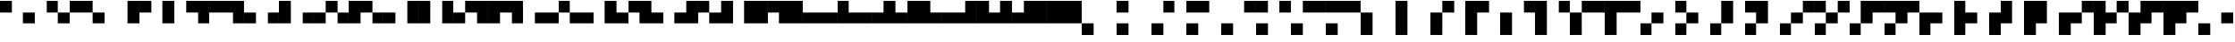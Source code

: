 SplineFontDB: 3.2
FontName: Untitled3
FullName: Untitled3
FamilyName: Untitled3
Weight: Regular
Copyright: Copyright (c) 2023, SwedishMask
UComments: "2023-6-28: Created with FontForge (http://fontforge.org)"
Version: 001.000
ItalicAngle: 0
UnderlinePosition: -100
UnderlineWidth: 50
Ascent: 800
Descent: 200
InvalidEm: 0
LayerCount: 2
Layer: 0 0 "Back" 1
Layer: 1 0 "Fore" 0
XUID: [1021 437 648209563 4128303]
StyleMap: 0x0000
FSType: 0
OS2Version: 0
OS2_WeightWidthSlopeOnly: 0
OS2_UseTypoMetrics: 1
CreationTime: 1687934753
ModificationTime: 1687934753
OS2TypoAscent: 0
OS2TypoAOffset: 1
OS2TypoDescent: 0
OS2TypoDOffset: 1
OS2TypoLinegap: 90
OS2WinAscent: 0
OS2WinAOffset: 1
OS2WinDescent: 0
OS2WinDOffset: 1
HheadAscent: 0
HheadAOffset: 1
HheadDescent: 0
HheadDOffset: 1
DEI: 91125
Encoding: ISO8859-1
UnicodeInterp: none
NameList: AGL For New Fonts
DisplaySize: -48
AntiAlias: 1
FitToEm: 0
WinInfo: 270 27 9
OnlyBitmaps: 1
BeginChars: 512 512

StartChar: uni0000
Encoding: 0 0 0
Width: 1000
Flags: W
LayerCount: 2
EndChar

StartChar: uni0001
Encoding: 1 1 1
Width: 1000
LayerCount: 2
Fore
SplineSet
0 800 m 0
 333 800 l 0
 333 467 l 0
 0 467 l 0
 0 800 l 0
EndSplineSet
EndChar

StartChar: uni0002
Encoding: 2 2 2
Width: 1000
LayerCount: 2
Fore
SplineSet
333 800 m 0
 666 800 l 0
 666 467 l 0
 333 467 l 0
 333 800 l 0
EndSplineSet
EndChar

StartChar: uni0003
Encoding: 3 3 3
Width: 1000
LayerCount: 2
Fore
SplineSet
333 800 m 0
 666 800 l 0
 666 467 l 0
 333 467 l 0
 333 800 l 0
0 800 m 0
 333 800 l 0
 333 467 l 0
 0 467 l 0
 0 800 l 0
EndSplineSet
EndChar

StartChar: uni0004
Encoding: 4 4 4
Width: 1000
LayerCount: 2
Fore
SplineSet
666 800 m 0
 999 800 l 0
 999 467 l 0
 666 467 l 0
 666 800 l 0
EndSplineSet
EndChar

StartChar: uni0005
Encoding: 5 5 5
Width: 1000
LayerCount: 2
Fore
SplineSet
666 800 m 0
 999 800 l 0
 999 467 l 0
 666 467 l 0
 666 800 l 0
0 800 m 0
 333 800 l 0
 333 467 l 0
 0 467 l 0
 0 800 l 0
EndSplineSet
EndChar

StartChar: uni0006
Encoding: 6 6 6
Width: 1000
LayerCount: 2
Fore
SplineSet
666 800 m 0
 999 800 l 0
 999 467 l 0
 666 467 l 0
 666 800 l 0
333 800 m 0
 666 800 l 0
 666 467 l 0
 333 467 l 0
 333 800 l 0
EndSplineSet
EndChar

StartChar: uni0007
Encoding: 7 7 7
Width: 1000
LayerCount: 2
Fore
SplineSet
666 800 m 0
 999 800 l 0
 999 467 l 0
 666 467 l 0
 666 800 l 0
333 800 m 0
 666 800 l 0
 666 467 l 0
 333 467 l 0
 333 800 l 0
0 800 m 0
 333 800 l 0
 333 467 l 0
 0 467 l 0
 0 800 l 0
EndSplineSet
EndChar

StartChar: uni0008
Encoding: 8 8 8
Width: 1000
LayerCount: 2
Fore
SplineSet
0 467 m 0
 333 467 l 0
 333 134 l 0
 0 134 l 0
 0 467 l 0
EndSplineSet
EndChar

StartChar: uni0009
Encoding: 9 9 9
Width: 1000
LayerCount: 2
Fore
SplineSet
0 467 m 0
 333 467 l 0
 333 134 l 0
 0 134 l 0
 0 467 l 0
0 800 m 0
 333 800 l 0
 333 467 l 0
 0 467 l 0
 0 800 l 0
EndSplineSet
EndChar

StartChar: uni000A
Encoding: 10 10 10
Width: 1000
LayerCount: 2
Fore
SplineSet
0 467 m 0
 333 467 l 0
 333 134 l 0
 0 134 l 0
 0 467 l 0
333 800 m 0
 666 800 l 0
 666 467 l 0
 333 467 l 0
 333 800 l 0
EndSplineSet
EndChar

StartChar: uni000B
Encoding: 11 11 11
Width: 1000
LayerCount: 2
Fore
SplineSet
0 467 m 0
 333 467 l 0
 333 134 l 0
 0 134 l 0
 0 467 l 0
333 800 m 0
 666 800 l 0
 666 467 l 0
 333 467 l 0
 333 800 l 0
0 800 m 0
 333 800 l 0
 333 467 l 0
 0 467 l 0
 0 800 l 0
EndSplineSet
EndChar

StartChar: uni000C
Encoding: 12 12 12
Width: 1000
LayerCount: 2
Fore
SplineSet
0 467 m 0
 333 467 l 0
 333 134 l 0
 0 134 l 0
 0 467 l 0
666 800 m 0
 999 800 l 0
 999 467 l 0
 666 467 l 0
 666 800 l 0
EndSplineSet
EndChar

StartChar: uni000D
Encoding: 13 13 13
Width: 1000
LayerCount: 2
Fore
SplineSet
0 467 m 0
 333 467 l 0
 333 134 l 0
 0 134 l 0
 0 467 l 0
666 800 m 0
 999 800 l 0
 999 467 l 0
 666 467 l 0
 666 800 l 0
0 800 m 0
 333 800 l 0
 333 467 l 0
 0 467 l 0
 0 800 l 0
EndSplineSet
EndChar

StartChar: uni000E
Encoding: 14 14 14
Width: 1000
LayerCount: 2
Fore
SplineSet
0 467 m 0
 333 467 l 0
 333 134 l 0
 0 134 l 0
 0 467 l 0
666 800 m 0
 999 800 l 0
 999 467 l 0
 666 467 l 0
 666 800 l 0
333 800 m 0
 666 800 l 0
 666 467 l 0
 333 467 l 0
 333 800 l 0
EndSplineSet
EndChar

StartChar: uni000F
Encoding: 15 15 15
Width: 1000
LayerCount: 2
Fore
SplineSet
0 467 m 0
 333 467 l 0
 333 134 l 0
 0 134 l 0
 0 467 l 0
666 800 m 0
 999 800 l 0
 999 467 l 0
 666 467 l 0
 666 800 l 0
333 800 m 0
 666 800 l 0
 666 467 l 0
 333 467 l 0
 333 800 l 0
0 800 m 0
 333 800 l 0
 333 467 l 0
 0 467 l 0
 0 800 l 0
EndSplineSet
EndChar

StartChar: uni0010
Encoding: 16 16 16
Width: 1000
LayerCount: 2
Fore
SplineSet
333 467 m 0
 666 467 l 0
 666 134 l 0
 333 134 l 0
 333 467 l 0
EndSplineSet
EndChar

StartChar: uni0011
Encoding: 17 17 17
Width: 1000
LayerCount: 2
Fore
SplineSet
333 467 m 0
 666 467 l 0
 666 134 l 0
 333 134 l 0
 333 467 l 0
0 800 m 0
 333 800 l 0
 333 467 l 0
 0 467 l 0
 0 800 l 0
EndSplineSet
EndChar

StartChar: uni0012
Encoding: 18 18 18
Width: 1000
LayerCount: 2
Fore
SplineSet
333 467 m 0
 666 467 l 0
 666 134 l 0
 333 134 l 0
 333 467 l 0
333 800 m 0
 666 800 l 0
 666 467 l 0
 333 467 l 0
 333 800 l 0
EndSplineSet
EndChar

StartChar: uni0013
Encoding: 19 19 19
Width: 1000
LayerCount: 2
Fore
SplineSet
333 467 m 0
 666 467 l 0
 666 134 l 0
 333 134 l 0
 333 467 l 0
333 800 m 0
 666 800 l 0
 666 467 l 0
 333 467 l 0
 333 800 l 0
0 800 m 0
 333 800 l 0
 333 467 l 0
 0 467 l 0
 0 800 l 0
EndSplineSet
EndChar

StartChar: uni0014
Encoding: 20 20 20
Width: 1000
LayerCount: 2
Fore
SplineSet
333 467 m 0
 666 467 l 0
 666 134 l 0
 333 134 l 0
 333 467 l 0
666 800 m 0
 999 800 l 0
 999 467 l 0
 666 467 l 0
 666 800 l 0
EndSplineSet
EndChar

StartChar: uni0015
Encoding: 21 21 21
Width: 1000
LayerCount: 2
Fore
SplineSet
333 467 m 0
 666 467 l 0
 666 134 l 0
 333 134 l 0
 333 467 l 0
666 800 m 0
 999 800 l 0
 999 467 l 0
 666 467 l 0
 666 800 l 0
0 800 m 0
 333 800 l 0
 333 467 l 0
 0 467 l 0
 0 800 l 0
EndSplineSet
EndChar

StartChar: uni0016
Encoding: 22 22 22
Width: 1000
LayerCount: 2
Fore
SplineSet
333 467 m 0
 666 467 l 0
 666 134 l 0
 333 134 l 0
 333 467 l 0
666 800 m 0
 999 800 l 0
 999 467 l 0
 666 467 l 0
 666 800 l 0
333 800 m 0
 666 800 l 0
 666 467 l 0
 333 467 l 0
 333 800 l 0
EndSplineSet
EndChar

StartChar: uni0017
Encoding: 23 23 23
Width: 1000
LayerCount: 2
Fore
SplineSet
333 467 m 0
 666 467 l 0
 666 134 l 0
 333 134 l 0
 333 467 l 0
666 800 m 0
 999 800 l 0
 999 467 l 0
 666 467 l 0
 666 800 l 0
333 800 m 0
 666 800 l 0
 666 467 l 0
 333 467 l 0
 333 800 l 0
0 800 m 0
 333 800 l 0
 333 467 l 0
 0 467 l 0
 0 800 l 0
EndSplineSet
EndChar

StartChar: uni0018
Encoding: 24 24 24
Width: 1000
LayerCount: 2
Fore
SplineSet
333 467 m 0
 666 467 l 0
 666 134 l 0
 333 134 l 0
 333 467 l 0
0 467 m 0
 333 467 l 0
 333 134 l 0
 0 134 l 0
 0 467 l 0
EndSplineSet
EndChar

StartChar: uni0019
Encoding: 25 25 25
Width: 1000
LayerCount: 2
Fore
SplineSet
333 467 m 0
 666 467 l 0
 666 134 l 0
 333 134 l 0
 333 467 l 0
0 467 m 0
 333 467 l 0
 333 134 l 0
 0 134 l 0
 0 467 l 0
0 800 m 0
 333 800 l 0
 333 467 l 0
 0 467 l 0
 0 800 l 0
EndSplineSet
EndChar

StartChar: uni001A
Encoding: 26 26 26
Width: 1000
LayerCount: 2
Fore
SplineSet
333 467 m 0
 666 467 l 0
 666 134 l 0
 333 134 l 0
 333 467 l 0
0 467 m 0
 333 467 l 0
 333 134 l 0
 0 134 l 0
 0 467 l 0
333 800 m 0
 666 800 l 0
 666 467 l 0
 333 467 l 0
 333 800 l 0
EndSplineSet
EndChar

StartChar: uni001B
Encoding: 27 27 27
Width: 1000
LayerCount: 2
Fore
SplineSet
333 467 m 0
 666 467 l 0
 666 134 l 0
 333 134 l 0
 333 467 l 0
0 467 m 0
 333 467 l 0
 333 134 l 0
 0 134 l 0
 0 467 l 0
333 800 m 0
 666 800 l 0
 666 467 l 0
 333 467 l 0
 333 800 l 0
0 800 m 0
 333 800 l 0
 333 467 l 0
 0 467 l 0
 0 800 l 0
EndSplineSet
EndChar

StartChar: uni001C
Encoding: 28 28 28
Width: 1000
LayerCount: 2
Fore
SplineSet
333 467 m 0
 666 467 l 0
 666 134 l 0
 333 134 l 0
 333 467 l 0
0 467 m 0
 333 467 l 0
 333 134 l 0
 0 134 l 0
 0 467 l 0
666 800 m 0
 999 800 l 0
 999 467 l 0
 666 467 l 0
 666 800 l 0
EndSplineSet
EndChar

StartChar: uni001D
Encoding: 29 29 29
Width: 1000
LayerCount: 2
Fore
SplineSet
333 467 m 0
 666 467 l 0
 666 134 l 0
 333 134 l 0
 333 467 l 0
0 467 m 0
 333 467 l 0
 333 134 l 0
 0 134 l 0
 0 467 l 0
666 800 m 0
 999 800 l 0
 999 467 l 0
 666 467 l 0
 666 800 l 0
0 800 m 0
 333 800 l 0
 333 467 l 0
 0 467 l 0
 0 800 l 0
EndSplineSet
EndChar

StartChar: uni001E
Encoding: 30 30 30
Width: 1000
LayerCount: 2
Fore
SplineSet
333 467 m 0
 666 467 l 0
 666 134 l 0
 333 134 l 0
 333 467 l 0
0 467 m 0
 333 467 l 0
 333 134 l 0
 0 134 l 0
 0 467 l 0
666 800 m 0
 999 800 l 0
 999 467 l 0
 666 467 l 0
 666 800 l 0
333 800 m 0
 666 800 l 0
 666 467 l 0
 333 467 l 0
 333 800 l 0
EndSplineSet
EndChar

StartChar: uni001F
Encoding: 31 31 31
Width: 1000
LayerCount: 2
Fore
SplineSet
333 467 m 0
 666 467 l 0
 666 134 l 0
 333 134 l 0
 333 467 l 0
0 467 m 0
 333 467 l 0
 333 134 l 0
 0 134 l 0
 0 467 l 0
666 800 m 0
 999 800 l 0
 999 467 l 0
 666 467 l 0
 666 800 l 0
333 800 m 0
 666 800 l 0
 666 467 l 0
 333 467 l 0
 333 800 l 0
0 800 m 0
 333 800 l 0
 333 467 l 0
 0 467 l 0
 0 800 l 0
EndSplineSet
EndChar

StartChar: space
Encoding: 32 32 32
Width: 1000
LayerCount: 2
Fore
SplineSet
666 467 m 0
 999 467 l 0
 999 134 l 0
 666 134 l 0
 666 467 l 0
EndSplineSet
EndChar

StartChar: exclam
Encoding: 33 33 33
Width: 1000
LayerCount: 2
Fore
SplineSet
666 467 m 0
 999 467 l 0
 999 134 l 0
 666 134 l 0
 666 467 l 0
0 800 m 0
 333 800 l 0
 333 467 l 0
 0 467 l 0
 0 800 l 0
EndSplineSet
EndChar

StartChar: quotedbl
Encoding: 34 34 34
Width: 1000
LayerCount: 2
Fore
SplineSet
666 467 m 0
 999 467 l 0
 999 134 l 0
 666 134 l 0
 666 467 l 0
333 800 m 0
 666 800 l 0
 666 467 l 0
 333 467 l 0
 333 800 l 0
EndSplineSet
EndChar

StartChar: numbersign
Encoding: 35 35 35
Width: 1000
LayerCount: 2
Fore
SplineSet
666 467 m 0
 999 467 l 0
 999 134 l 0
 666 134 l 0
 666 467 l 0
333 800 m 0
 666 800 l 0
 666 467 l 0
 333 467 l 0
 333 800 l 0
0 800 m 0
 333 800 l 0
 333 467 l 0
 0 467 l 0
 0 800 l 0
EndSplineSet
EndChar

StartChar: dollar
Encoding: 36 36 36
Width: 1000
LayerCount: 2
Fore
SplineSet
666 467 m 0
 999 467 l 0
 999 134 l 0
 666 134 l 0
 666 467 l 0
666 800 m 0
 999 800 l 0
 999 467 l 0
 666 467 l 0
 666 800 l 0
EndSplineSet
EndChar

StartChar: percent
Encoding: 37 37 37
Width: 1000
LayerCount: 2
Fore
SplineSet
666 467 m 0
 999 467 l 0
 999 134 l 0
 666 134 l 0
 666 467 l 0
666 800 m 0
 999 800 l 0
 999 467 l 0
 666 467 l 0
 666 800 l 0
0 800 m 0
 333 800 l 0
 333 467 l 0
 0 467 l 0
 0 800 l 0
EndSplineSet
EndChar

StartChar: ampersand
Encoding: 38 38 38
Width: 1000
LayerCount: 2
Fore
SplineSet
666 467 m 0
 999 467 l 0
 999 134 l 0
 666 134 l 0
 666 467 l 0
666 800 m 0
 999 800 l 0
 999 467 l 0
 666 467 l 0
 666 800 l 0
333 800 m 0
 666 800 l 0
 666 467 l 0
 333 467 l 0
 333 800 l 0
EndSplineSet
EndChar

StartChar: quotesingle
Encoding: 39 39 39
Width: 1000
LayerCount: 2
Fore
SplineSet
666 467 m 0
 999 467 l 0
 999 134 l 0
 666 134 l 0
 666 467 l 0
666 800 m 0
 999 800 l 0
 999 467 l 0
 666 467 l 0
 666 800 l 0
333 800 m 0
 666 800 l 0
 666 467 l 0
 333 467 l 0
 333 800 l 0
0 800 m 0
 333 800 l 0
 333 467 l 0
 0 467 l 0
 0 800 l 0
EndSplineSet
EndChar

StartChar: parenleft
Encoding: 40 40 40
Width: 1000
LayerCount: 2
Fore
SplineSet
666 467 m 0
 999 467 l 0
 999 134 l 0
 666 134 l 0
 666 467 l 0
0 467 m 0
 333 467 l 0
 333 134 l 0
 0 134 l 0
 0 467 l 0
EndSplineSet
EndChar

StartChar: parenright
Encoding: 41 41 41
Width: 1000
LayerCount: 2
Fore
SplineSet
666 467 m 0
 999 467 l 0
 999 134 l 0
 666 134 l 0
 666 467 l 0
0 467 m 0
 333 467 l 0
 333 134 l 0
 0 134 l 0
 0 467 l 0
0 800 m 0
 333 800 l 0
 333 467 l 0
 0 467 l 0
 0 800 l 0
EndSplineSet
EndChar

StartChar: asterisk
Encoding: 42 42 42
Width: 1000
LayerCount: 2
Fore
SplineSet
666 467 m 0
 999 467 l 0
 999 134 l 0
 666 134 l 0
 666 467 l 0
0 467 m 0
 333 467 l 0
 333 134 l 0
 0 134 l 0
 0 467 l 0
333 800 m 0
 666 800 l 0
 666 467 l 0
 333 467 l 0
 333 800 l 0
EndSplineSet
EndChar

StartChar: plus
Encoding: 43 43 43
Width: 1000
LayerCount: 2
Fore
SplineSet
666 467 m 0
 999 467 l 0
 999 134 l 0
 666 134 l 0
 666 467 l 0
0 467 m 0
 333 467 l 0
 333 134 l 0
 0 134 l 0
 0 467 l 0
333 800 m 0
 666 800 l 0
 666 467 l 0
 333 467 l 0
 333 800 l 0
0 800 m 0
 333 800 l 0
 333 467 l 0
 0 467 l 0
 0 800 l 0
EndSplineSet
EndChar

StartChar: comma
Encoding: 44 44 44
Width: 1000
LayerCount: 2
Fore
SplineSet
666 467 m 0
 999 467 l 0
 999 134 l 0
 666 134 l 0
 666 467 l 0
0 467 m 0
 333 467 l 0
 333 134 l 0
 0 134 l 0
 0 467 l 0
666 800 m 0
 999 800 l 0
 999 467 l 0
 666 467 l 0
 666 800 l 0
EndSplineSet
EndChar

StartChar: hyphen
Encoding: 45 45 45
Width: 1000
LayerCount: 2
Fore
SplineSet
666 467 m 0
 999 467 l 0
 999 134 l 0
 666 134 l 0
 666 467 l 0
0 467 m 0
 333 467 l 0
 333 134 l 0
 0 134 l 0
 0 467 l 0
666 800 m 0
 999 800 l 0
 999 467 l 0
 666 467 l 0
 666 800 l 0
0 800 m 0
 333 800 l 0
 333 467 l 0
 0 467 l 0
 0 800 l 0
EndSplineSet
EndChar

StartChar: period
Encoding: 46 46 46
Width: 1000
LayerCount: 2
Fore
SplineSet
666 467 m 0
 999 467 l 0
 999 134 l 0
 666 134 l 0
 666 467 l 0
0 467 m 0
 333 467 l 0
 333 134 l 0
 0 134 l 0
 0 467 l 0
666 800 m 0
 999 800 l 0
 999 467 l 0
 666 467 l 0
 666 800 l 0
333 800 m 0
 666 800 l 0
 666 467 l 0
 333 467 l 0
 333 800 l 0
EndSplineSet
EndChar

StartChar: slash
Encoding: 47 47 47
Width: 1000
LayerCount: 2
Fore
SplineSet
666 467 m 0
 999 467 l 0
 999 134 l 0
 666 134 l 0
 666 467 l 0
0 467 m 0
 333 467 l 0
 333 134 l 0
 0 134 l 0
 0 467 l 0
666 800 m 0
 999 800 l 0
 999 467 l 0
 666 467 l 0
 666 800 l 0
333 800 m 0
 666 800 l 0
 666 467 l 0
 333 467 l 0
 333 800 l 0
0 800 m 0
 333 800 l 0
 333 467 l 0
 0 467 l 0
 0 800 l 0
EndSplineSet
EndChar

StartChar: zero
Encoding: 48 48 48
Width: 1000
LayerCount: 2
Fore
SplineSet
666 467 m 0
 999 467 l 0
 999 134 l 0
 666 134 l 0
 666 467 l 0
333 467 m 0
 666 467 l 0
 666 134 l 0
 333 134 l 0
 333 467 l 0
EndSplineSet
EndChar

StartChar: one
Encoding: 49 49 49
Width: 1000
LayerCount: 2
Fore
SplineSet
666 467 m 0
 999 467 l 0
 999 134 l 0
 666 134 l 0
 666 467 l 0
333 467 m 0
 666 467 l 0
 666 134 l 0
 333 134 l 0
 333 467 l 0
0 800 m 0
 333 800 l 0
 333 467 l 0
 0 467 l 0
 0 800 l 0
EndSplineSet
EndChar

StartChar: two
Encoding: 50 50 50
Width: 1000
LayerCount: 2
Fore
SplineSet
666 467 m 0
 999 467 l 0
 999 134 l 0
 666 134 l 0
 666 467 l 0
333 467 m 0
 666 467 l 0
 666 134 l 0
 333 134 l 0
 333 467 l 0
333 800 m 0
 666 800 l 0
 666 467 l 0
 333 467 l 0
 333 800 l 0
EndSplineSet
EndChar

StartChar: three
Encoding: 51 51 51
Width: 1000
LayerCount: 2
Fore
SplineSet
666 467 m 0
 999 467 l 0
 999 134 l 0
 666 134 l 0
 666 467 l 0
333 467 m 0
 666 467 l 0
 666 134 l 0
 333 134 l 0
 333 467 l 0
333 800 m 0
 666 800 l 0
 666 467 l 0
 333 467 l 0
 333 800 l 0
0 800 m 0
 333 800 l 0
 333 467 l 0
 0 467 l 0
 0 800 l 0
EndSplineSet
EndChar

StartChar: four
Encoding: 52 52 52
Width: 1000
LayerCount: 2
Fore
SplineSet
666 467 m 0
 999 467 l 0
 999 134 l 0
 666 134 l 0
 666 467 l 0
333 467 m 0
 666 467 l 0
 666 134 l 0
 333 134 l 0
 333 467 l 0
666 800 m 0
 999 800 l 0
 999 467 l 0
 666 467 l 0
 666 800 l 0
EndSplineSet
EndChar

StartChar: five
Encoding: 53 53 53
Width: 1000
LayerCount: 2
Fore
SplineSet
666 467 m 0
 999 467 l 0
 999 134 l 0
 666 134 l 0
 666 467 l 0
333 467 m 0
 666 467 l 0
 666 134 l 0
 333 134 l 0
 333 467 l 0
666 800 m 0
 999 800 l 0
 999 467 l 0
 666 467 l 0
 666 800 l 0
0 800 m 0
 333 800 l 0
 333 467 l 0
 0 467 l 0
 0 800 l 0
EndSplineSet
EndChar

StartChar: six
Encoding: 54 54 54
Width: 1000
LayerCount: 2
Fore
SplineSet
666 467 m 0
 999 467 l 0
 999 134 l 0
 666 134 l 0
 666 467 l 0
333 467 m 0
 666 467 l 0
 666 134 l 0
 333 134 l 0
 333 467 l 0
666 800 m 0
 999 800 l 0
 999 467 l 0
 666 467 l 0
 666 800 l 0
333 800 m 0
 666 800 l 0
 666 467 l 0
 333 467 l 0
 333 800 l 0
EndSplineSet
EndChar

StartChar: seven
Encoding: 55 55 55
Width: 1000
LayerCount: 2
Fore
SplineSet
666 467 m 0
 999 467 l 0
 999 134 l 0
 666 134 l 0
 666 467 l 0
333 467 m 0
 666 467 l 0
 666 134 l 0
 333 134 l 0
 333 467 l 0
666 800 m 0
 999 800 l 0
 999 467 l 0
 666 467 l 0
 666 800 l 0
333 800 m 0
 666 800 l 0
 666 467 l 0
 333 467 l 0
 333 800 l 0
0 800 m 0
 333 800 l 0
 333 467 l 0
 0 467 l 0
 0 800 l 0
EndSplineSet
EndChar

StartChar: eight
Encoding: 56 56 56
Width: 1000
LayerCount: 2
Fore
SplineSet
666 467 m 0
 999 467 l 0
 999 134 l 0
 666 134 l 0
 666 467 l 0
333 467 m 0
 666 467 l 0
 666 134 l 0
 333 134 l 0
 333 467 l 0
0 467 m 0
 333 467 l 0
 333 134 l 0
 0 134 l 0
 0 467 l 0
EndSplineSet
EndChar

StartChar: nine
Encoding: 57 57 57
Width: 1000
LayerCount: 2
Fore
SplineSet
666 467 m 0
 999 467 l 0
 999 134 l 0
 666 134 l 0
 666 467 l 0
333 467 m 0
 666 467 l 0
 666 134 l 0
 333 134 l 0
 333 467 l 0
0 467 m 0
 333 467 l 0
 333 134 l 0
 0 134 l 0
 0 467 l 0
0 800 m 0
 333 800 l 0
 333 467 l 0
 0 467 l 0
 0 800 l 0
EndSplineSet
EndChar

StartChar: colon
Encoding: 58 58 58
Width: 1000
LayerCount: 2
Fore
SplineSet
666 467 m 0
 999 467 l 0
 999 134 l 0
 666 134 l 0
 666 467 l 0
333 467 m 0
 666 467 l 0
 666 134 l 0
 333 134 l 0
 333 467 l 0
0 467 m 0
 333 467 l 0
 333 134 l 0
 0 134 l 0
 0 467 l 0
333 800 m 0
 666 800 l 0
 666 467 l 0
 333 467 l 0
 333 800 l 0
EndSplineSet
EndChar

StartChar: semicolon
Encoding: 59 59 59
Width: 1000
LayerCount: 2
Fore
SplineSet
666 467 m 0
 999 467 l 0
 999 134 l 0
 666 134 l 0
 666 467 l 0
333 467 m 0
 666 467 l 0
 666 134 l 0
 333 134 l 0
 333 467 l 0
0 467 m 0
 333 467 l 0
 333 134 l 0
 0 134 l 0
 0 467 l 0
333 800 m 0
 666 800 l 0
 666 467 l 0
 333 467 l 0
 333 800 l 0
0 800 m 0
 333 800 l 0
 333 467 l 0
 0 467 l 0
 0 800 l 0
EndSplineSet
EndChar

StartChar: less
Encoding: 60 60 60
Width: 1000
LayerCount: 2
Fore
SplineSet
666 467 m 0
 999 467 l 0
 999 134 l 0
 666 134 l 0
 666 467 l 0
333 467 m 0
 666 467 l 0
 666 134 l 0
 333 134 l 0
 333 467 l 0
0 467 m 0
 333 467 l 0
 333 134 l 0
 0 134 l 0
 0 467 l 0
666 800 m 0
 999 800 l 0
 999 467 l 0
 666 467 l 0
 666 800 l 0
EndSplineSet
EndChar

StartChar: equal
Encoding: 61 61 61
Width: 1000
LayerCount: 2
Fore
SplineSet
666 467 m 0
 999 467 l 0
 999 134 l 0
 666 134 l 0
 666 467 l 0
333 467 m 0
 666 467 l 0
 666 134 l 0
 333 134 l 0
 333 467 l 0
0 467 m 0
 333 467 l 0
 333 134 l 0
 0 134 l 0
 0 467 l 0
666 800 m 0
 999 800 l 0
 999 467 l 0
 666 467 l 0
 666 800 l 0
0 800 m 0
 333 800 l 0
 333 467 l 0
 0 467 l 0
 0 800 l 0
EndSplineSet
EndChar

StartChar: greater
Encoding: 62 62 62
Width: 1000
LayerCount: 2
Fore
SplineSet
666 467 m 0
 999 467 l 0
 999 134 l 0
 666 134 l 0
 666 467 l 0
333 467 m 0
 666 467 l 0
 666 134 l 0
 333 134 l 0
 333 467 l 0
0 467 m 0
 333 467 l 0
 333 134 l 0
 0 134 l 0
 0 467 l 0
666 800 m 0
 999 800 l 0
 999 467 l 0
 666 467 l 0
 666 800 l 0
333 800 m 0
 666 800 l 0
 666 467 l 0
 333 467 l 0
 333 800 l 0
EndSplineSet
EndChar

StartChar: question
Encoding: 63 63 63
Width: 1000
LayerCount: 2
Fore
SplineSet
666 467 m 0
 999 467 l 0
 999 134 l 0
 666 134 l 0
 666 467 l 0
333 467 m 0
 666 467 l 0
 666 134 l 0
 333 134 l 0
 333 467 l 0
0 467 m 0
 333 467 l 0
 333 134 l 0
 0 134 l 0
 0 467 l 0
666 800 m 0
 999 800 l 0
 999 467 l 0
 666 467 l 0
 666 800 l 0
333 800 m 0
 666 800 l 0
 666 467 l 0
 333 467 l 0
 333 800 l 0
0 800 m 0
 333 800 l 0
 333 467 l 0
 0 467 l 0
 0 800 l 0
EndSplineSet
EndChar

StartChar: at
Encoding: 64 64 64
Width: 1000
LayerCount: 2
Fore
SplineSet
0 134 m 0
 333 134 l 0
 333 -199 l 0
 0 -199 l 0
 0 134 l 0
EndSplineSet
EndChar

StartChar: A
Encoding: 65 65 65
Width: 1000
LayerCount: 2
Fore
SplineSet
0 134 m 0
 333 134 l 0
 333 -199 l 0
 0 -199 l 0
 0 134 l 0
0 800 m 0
 333 800 l 0
 333 467 l 0
 0 467 l 0
 0 800 l 0
EndSplineSet
EndChar

StartChar: B
Encoding: 66 66 66
Width: 1000
LayerCount: 2
Fore
SplineSet
0 134 m 0
 333 134 l 0
 333 -199 l 0
 0 -199 l 0
 0 134 l 0
333 800 m 0
 666 800 l 0
 666 467 l 0
 333 467 l 0
 333 800 l 0
EndSplineSet
EndChar

StartChar: C
Encoding: 67 67 67
Width: 1000
LayerCount: 2
Fore
SplineSet
0 134 m 0
 333 134 l 0
 333 -199 l 0
 0 -199 l 0
 0 134 l 0
333 800 m 0
 666 800 l 0
 666 467 l 0
 333 467 l 0
 333 800 l 0
0 800 m 0
 333 800 l 0
 333 467 l 0
 0 467 l 0
 0 800 l 0
EndSplineSet
EndChar

StartChar: D
Encoding: 68 68 68
Width: 1000
LayerCount: 2
Fore
SplineSet
0 134 m 0
 333 134 l 0
 333 -199 l 0
 0 -199 l 0
 0 134 l 0
666 800 m 0
 999 800 l 0
 999 467 l 0
 666 467 l 0
 666 800 l 0
EndSplineSet
EndChar

StartChar: E
Encoding: 69 69 69
Width: 1000
LayerCount: 2
Fore
SplineSet
0 134 m 0
 333 134 l 0
 333 -199 l 0
 0 -199 l 0
 0 134 l 0
666 800 m 0
 999 800 l 0
 999 467 l 0
 666 467 l 0
 666 800 l 0
0 800 m 0
 333 800 l 0
 333 467 l 0
 0 467 l 0
 0 800 l 0
EndSplineSet
EndChar

StartChar: F
Encoding: 70 70 70
Width: 1000
LayerCount: 2
Fore
SplineSet
0 134 m 0
 333 134 l 0
 333 -199 l 0
 0 -199 l 0
 0 134 l 0
666 800 m 0
 999 800 l 0
 999 467 l 0
 666 467 l 0
 666 800 l 0
333 800 m 0
 666 800 l 0
 666 467 l 0
 333 467 l 0
 333 800 l 0
EndSplineSet
EndChar

StartChar: G
Encoding: 71 71 71
Width: 1000
LayerCount: 2
Fore
SplineSet
0 134 m 0
 333 134 l 0
 333 -199 l 0
 0 -199 l 0
 0 134 l 0
666 800 m 0
 999 800 l 0
 999 467 l 0
 666 467 l 0
 666 800 l 0
333 800 m 0
 666 800 l 0
 666 467 l 0
 333 467 l 0
 333 800 l 0
0 800 m 0
 333 800 l 0
 333 467 l 0
 0 467 l 0
 0 800 l 0
EndSplineSet
EndChar

StartChar: H
Encoding: 72 72 72
Width: 1000
LayerCount: 2
Fore
SplineSet
0 134 m 0
 333 134 l 0
 333 -199 l 0
 0 -199 l 0
 0 134 l 0
0 467 m 0
 333 467 l 0
 333 134 l 0
 0 134 l 0
 0 467 l 0
EndSplineSet
EndChar

StartChar: I
Encoding: 73 73 73
Width: 1000
LayerCount: 2
Fore
SplineSet
0 134 m 0
 333 134 l 0
 333 -199 l 0
 0 -199 l 0
 0 134 l 0
0 467 m 0
 333 467 l 0
 333 134 l 0
 0 134 l 0
 0 467 l 0
0 800 m 0
 333 800 l 0
 333 467 l 0
 0 467 l 0
 0 800 l 0
EndSplineSet
EndChar

StartChar: J
Encoding: 74 74 74
Width: 1000
LayerCount: 2
Fore
SplineSet
0 134 m 0
 333 134 l 0
 333 -199 l 0
 0 -199 l 0
 0 134 l 0
0 467 m 0
 333 467 l 0
 333 134 l 0
 0 134 l 0
 0 467 l 0
333 800 m 0
 666 800 l 0
 666 467 l 0
 333 467 l 0
 333 800 l 0
EndSplineSet
EndChar

StartChar: K
Encoding: 75 75 75
Width: 1000
LayerCount: 2
Fore
SplineSet
0 134 m 0
 333 134 l 0
 333 -199 l 0
 0 -199 l 0
 0 134 l 0
0 467 m 0
 333 467 l 0
 333 134 l 0
 0 134 l 0
 0 467 l 0
333 800 m 0
 666 800 l 0
 666 467 l 0
 333 467 l 0
 333 800 l 0
0 800 m 0
 333 800 l 0
 333 467 l 0
 0 467 l 0
 0 800 l 0
EndSplineSet
EndChar

StartChar: L
Encoding: 76 76 76
Width: 1000
LayerCount: 2
Fore
SplineSet
0 134 m 0
 333 134 l 0
 333 -199 l 0
 0 -199 l 0
 0 134 l 0
0 467 m 0
 333 467 l 0
 333 134 l 0
 0 134 l 0
 0 467 l 0
666 800 m 0
 999 800 l 0
 999 467 l 0
 666 467 l 0
 666 800 l 0
EndSplineSet
EndChar

StartChar: M
Encoding: 77 77 77
Width: 1000
LayerCount: 2
Fore
SplineSet
0 134 m 0
 333 134 l 0
 333 -199 l 0
 0 -199 l 0
 0 134 l 0
0 467 m 0
 333 467 l 0
 333 134 l 0
 0 134 l 0
 0 467 l 0
666 800 m 0
 999 800 l 0
 999 467 l 0
 666 467 l 0
 666 800 l 0
0 800 m 0
 333 800 l 0
 333 467 l 0
 0 467 l 0
 0 800 l 0
EndSplineSet
EndChar

StartChar: N
Encoding: 78 78 78
Width: 1000
LayerCount: 2
Fore
SplineSet
0 134 m 0
 333 134 l 0
 333 -199 l 0
 0 -199 l 0
 0 134 l 0
0 467 m 0
 333 467 l 0
 333 134 l 0
 0 134 l 0
 0 467 l 0
666 800 m 0
 999 800 l 0
 999 467 l 0
 666 467 l 0
 666 800 l 0
333 800 m 0
 666 800 l 0
 666 467 l 0
 333 467 l 0
 333 800 l 0
EndSplineSet
EndChar

StartChar: O
Encoding: 79 79 79
Width: 1000
LayerCount: 2
Fore
SplineSet
0 134 m 0
 333 134 l 0
 333 -199 l 0
 0 -199 l 0
 0 134 l 0
0 467 m 0
 333 467 l 0
 333 134 l 0
 0 134 l 0
 0 467 l 0
666 800 m 0
 999 800 l 0
 999 467 l 0
 666 467 l 0
 666 800 l 0
333 800 m 0
 666 800 l 0
 666 467 l 0
 333 467 l 0
 333 800 l 0
0 800 m 0
 333 800 l 0
 333 467 l 0
 0 467 l 0
 0 800 l 0
EndSplineSet
EndChar

StartChar: P
Encoding: 80 80 80
Width: 1000
LayerCount: 2
Fore
SplineSet
0 134 m 0
 333 134 l 0
 333 -199 l 0
 0 -199 l 0
 0 134 l 0
333 467 m 0
 666 467 l 0
 666 134 l 0
 333 134 l 0
 333 467 l 0
EndSplineSet
EndChar

StartChar: Q
Encoding: 81 81 81
Width: 1000
LayerCount: 2
Fore
SplineSet
0 134 m 0
 333 134 l 0
 333 -199 l 0
 0 -199 l 0
 0 134 l 0
333 467 m 0
 666 467 l 0
 666 134 l 0
 333 134 l 0
 333 467 l 0
0 800 m 0
 333 800 l 0
 333 467 l 0
 0 467 l 0
 0 800 l 0
EndSplineSet
EndChar

StartChar: R
Encoding: 82 82 82
Width: 1000
LayerCount: 2
Fore
SplineSet
0 134 m 0
 333 134 l 0
 333 -199 l 0
 0 -199 l 0
 0 134 l 0
333 467 m 0
 666 467 l 0
 666 134 l 0
 333 134 l 0
 333 467 l 0
333 800 m 0
 666 800 l 0
 666 467 l 0
 333 467 l 0
 333 800 l 0
EndSplineSet
EndChar

StartChar: S
Encoding: 83 83 83
Width: 1000
LayerCount: 2
Fore
SplineSet
0 134 m 0
 333 134 l 0
 333 -199 l 0
 0 -199 l 0
 0 134 l 0
333 467 m 0
 666 467 l 0
 666 134 l 0
 333 134 l 0
 333 467 l 0
333 800 m 0
 666 800 l 0
 666 467 l 0
 333 467 l 0
 333 800 l 0
0 800 m 0
 333 800 l 0
 333 467 l 0
 0 467 l 0
 0 800 l 0
EndSplineSet
EndChar

StartChar: T
Encoding: 84 84 84
Width: 1000
LayerCount: 2
Fore
SplineSet
0 134 m 0
 333 134 l 0
 333 -199 l 0
 0 -199 l 0
 0 134 l 0
333 467 m 0
 666 467 l 0
 666 134 l 0
 333 134 l 0
 333 467 l 0
666 800 m 0
 999 800 l 0
 999 467 l 0
 666 467 l 0
 666 800 l 0
EndSplineSet
EndChar

StartChar: U
Encoding: 85 85 85
Width: 1000
LayerCount: 2
Fore
SplineSet
0 134 m 0
 333 134 l 0
 333 -199 l 0
 0 -199 l 0
 0 134 l 0
333 467 m 0
 666 467 l 0
 666 134 l 0
 333 134 l 0
 333 467 l 0
666 800 m 0
 999 800 l 0
 999 467 l 0
 666 467 l 0
 666 800 l 0
0 800 m 0
 333 800 l 0
 333 467 l 0
 0 467 l 0
 0 800 l 0
EndSplineSet
EndChar

StartChar: V
Encoding: 86 86 86
Width: 1000
LayerCount: 2
Fore
SplineSet
0 134 m 0
 333 134 l 0
 333 -199 l 0
 0 -199 l 0
 0 134 l 0
333 467 m 0
 666 467 l 0
 666 134 l 0
 333 134 l 0
 333 467 l 0
666 800 m 0
 999 800 l 0
 999 467 l 0
 666 467 l 0
 666 800 l 0
333 800 m 0
 666 800 l 0
 666 467 l 0
 333 467 l 0
 333 800 l 0
EndSplineSet
EndChar

StartChar: W
Encoding: 87 87 87
Width: 1000
LayerCount: 2
Fore
SplineSet
0 134 m 0
 333 134 l 0
 333 -199 l 0
 0 -199 l 0
 0 134 l 0
333 467 m 0
 666 467 l 0
 666 134 l 0
 333 134 l 0
 333 467 l 0
666 800 m 0
 999 800 l 0
 999 467 l 0
 666 467 l 0
 666 800 l 0
333 800 m 0
 666 800 l 0
 666 467 l 0
 333 467 l 0
 333 800 l 0
0 800 m 0
 333 800 l 0
 333 467 l 0
 0 467 l 0
 0 800 l 0
EndSplineSet
EndChar

StartChar: X
Encoding: 88 88 88
Width: 1000
LayerCount: 2
Fore
SplineSet
0 134 m 0
 333 134 l 0
 333 -199 l 0
 0 -199 l 0
 0 134 l 0
333 467 m 0
 666 467 l 0
 666 134 l 0
 333 134 l 0
 333 467 l 0
0 467 m 0
 333 467 l 0
 333 134 l 0
 0 134 l 0
 0 467 l 0
EndSplineSet
EndChar

StartChar: Y
Encoding: 89 89 89
Width: 1000
LayerCount: 2
Fore
SplineSet
0 134 m 0
 333 134 l 0
 333 -199 l 0
 0 -199 l 0
 0 134 l 0
333 467 m 0
 666 467 l 0
 666 134 l 0
 333 134 l 0
 333 467 l 0
0 467 m 0
 333 467 l 0
 333 134 l 0
 0 134 l 0
 0 467 l 0
0 800 m 0
 333 800 l 0
 333 467 l 0
 0 467 l 0
 0 800 l 0
EndSplineSet
EndChar

StartChar: Z
Encoding: 90 90 90
Width: 1000
LayerCount: 2
Fore
SplineSet
0 134 m 0
 333 134 l 0
 333 -199 l 0
 0 -199 l 0
 0 134 l 0
333 467 m 0
 666 467 l 0
 666 134 l 0
 333 134 l 0
 333 467 l 0
0 467 m 0
 333 467 l 0
 333 134 l 0
 0 134 l 0
 0 467 l 0
333 800 m 0
 666 800 l 0
 666 467 l 0
 333 467 l 0
 333 800 l 0
EndSplineSet
EndChar

StartChar: bracketleft
Encoding: 91 91 91
Width: 1000
LayerCount: 2
Fore
SplineSet
0 134 m 0
 333 134 l 0
 333 -199 l 0
 0 -199 l 0
 0 134 l 0
333 467 m 0
 666 467 l 0
 666 134 l 0
 333 134 l 0
 333 467 l 0
0 467 m 0
 333 467 l 0
 333 134 l 0
 0 134 l 0
 0 467 l 0
333 800 m 0
 666 800 l 0
 666 467 l 0
 333 467 l 0
 333 800 l 0
0 800 m 0
 333 800 l 0
 333 467 l 0
 0 467 l 0
 0 800 l 0
EndSplineSet
EndChar

StartChar: backslash
Encoding: 92 92 92
Width: 1000
LayerCount: 2
Fore
SplineSet
0 134 m 0
 333 134 l 0
 333 -199 l 0
 0 -199 l 0
 0 134 l 0
333 467 m 0
 666 467 l 0
 666 134 l 0
 333 134 l 0
 333 467 l 0
0 467 m 0
 333 467 l 0
 333 134 l 0
 0 134 l 0
 0 467 l 0
666 800 m 0
 999 800 l 0
 999 467 l 0
 666 467 l 0
 666 800 l 0
EndSplineSet
EndChar

StartChar: bracketright
Encoding: 93 93 93
Width: 1000
LayerCount: 2
Fore
SplineSet
0 134 m 0
 333 134 l 0
 333 -199 l 0
 0 -199 l 0
 0 134 l 0
333 467 m 0
 666 467 l 0
 666 134 l 0
 333 134 l 0
 333 467 l 0
0 467 m 0
 333 467 l 0
 333 134 l 0
 0 134 l 0
 0 467 l 0
666 800 m 0
 999 800 l 0
 999 467 l 0
 666 467 l 0
 666 800 l 0
0 800 m 0
 333 800 l 0
 333 467 l 0
 0 467 l 0
 0 800 l 0
EndSplineSet
EndChar

StartChar: asciicircum
Encoding: 94 94 94
Width: 1000
LayerCount: 2
Fore
SplineSet
0 134 m 0
 333 134 l 0
 333 -199 l 0
 0 -199 l 0
 0 134 l 0
333 467 m 0
 666 467 l 0
 666 134 l 0
 333 134 l 0
 333 467 l 0
0 467 m 0
 333 467 l 0
 333 134 l 0
 0 134 l 0
 0 467 l 0
666 800 m 0
 999 800 l 0
 999 467 l 0
 666 467 l 0
 666 800 l 0
333 800 m 0
 666 800 l 0
 666 467 l 0
 333 467 l 0
 333 800 l 0
EndSplineSet
EndChar

StartChar: underscore
Encoding: 95 95 95
Width: 1000
LayerCount: 2
Fore
SplineSet
0 134 m 0
 333 134 l 0
 333 -199 l 0
 0 -199 l 0
 0 134 l 0
333 467 m 0
 666 467 l 0
 666 134 l 0
 333 134 l 0
 333 467 l 0
0 467 m 0
 333 467 l 0
 333 134 l 0
 0 134 l 0
 0 467 l 0
666 800 m 0
 999 800 l 0
 999 467 l 0
 666 467 l 0
 666 800 l 0
333 800 m 0
 666 800 l 0
 666 467 l 0
 333 467 l 0
 333 800 l 0
0 800 m 0
 333 800 l 0
 333 467 l 0
 0 467 l 0
 0 800 l 0
EndSplineSet
EndChar

StartChar: grave
Encoding: 96 96 96
Width: 1000
LayerCount: 2
Fore
SplineSet
0 134 m 0
 333 134 l 0
 333 -199 l 0
 0 -199 l 0
 0 134 l 0
666 467 m 0
 999 467 l 0
 999 134 l 0
 666 134 l 0
 666 467 l 0
EndSplineSet
EndChar

StartChar: a
Encoding: 97 97 97
Width: 1000
LayerCount: 2
Fore
SplineSet
0 134 m 0
 333 134 l 0
 333 -199 l 0
 0 -199 l 0
 0 134 l 0
666 467 m 0
 999 467 l 0
 999 134 l 0
 666 134 l 0
 666 467 l 0
0 800 m 0
 333 800 l 0
 333 467 l 0
 0 467 l 0
 0 800 l 0
EndSplineSet
EndChar

StartChar: b
Encoding: 98 98 98
Width: 1000
LayerCount: 2
Fore
SplineSet
0 134 m 0
 333 134 l 0
 333 -199 l 0
 0 -199 l 0
 0 134 l 0
666 467 m 0
 999 467 l 0
 999 134 l 0
 666 134 l 0
 666 467 l 0
333 800 m 0
 666 800 l 0
 666 467 l 0
 333 467 l 0
 333 800 l 0
EndSplineSet
EndChar

StartChar: c
Encoding: 99 99 99
Width: 1000
LayerCount: 2
Fore
SplineSet
0 134 m 0
 333 134 l 0
 333 -199 l 0
 0 -199 l 0
 0 134 l 0
666 467 m 0
 999 467 l 0
 999 134 l 0
 666 134 l 0
 666 467 l 0
333 800 m 0
 666 800 l 0
 666 467 l 0
 333 467 l 0
 333 800 l 0
0 800 m 0
 333 800 l 0
 333 467 l 0
 0 467 l 0
 0 800 l 0
EndSplineSet
EndChar

StartChar: d
Encoding: 100 100 100
Width: 1000
LayerCount: 2
Fore
SplineSet
0 134 m 0
 333 134 l 0
 333 -199 l 0
 0 -199 l 0
 0 134 l 0
666 467 m 0
 999 467 l 0
 999 134 l 0
 666 134 l 0
 666 467 l 0
666 800 m 0
 999 800 l 0
 999 467 l 0
 666 467 l 0
 666 800 l 0
EndSplineSet
EndChar

StartChar: e
Encoding: 101 101 101
Width: 1000
LayerCount: 2
Fore
SplineSet
0 134 m 0
 333 134 l 0
 333 -199 l 0
 0 -199 l 0
 0 134 l 0
666 467 m 0
 999 467 l 0
 999 134 l 0
 666 134 l 0
 666 467 l 0
666 800 m 0
 999 800 l 0
 999 467 l 0
 666 467 l 0
 666 800 l 0
0 800 m 0
 333 800 l 0
 333 467 l 0
 0 467 l 0
 0 800 l 0
EndSplineSet
EndChar

StartChar: f
Encoding: 102 102 102
Width: 1000
LayerCount: 2
Fore
SplineSet
0 134 m 0
 333 134 l 0
 333 -199 l 0
 0 -199 l 0
 0 134 l 0
666 467 m 0
 999 467 l 0
 999 134 l 0
 666 134 l 0
 666 467 l 0
666 800 m 0
 999 800 l 0
 999 467 l 0
 666 467 l 0
 666 800 l 0
333 800 m 0
 666 800 l 0
 666 467 l 0
 333 467 l 0
 333 800 l 0
EndSplineSet
EndChar

StartChar: g
Encoding: 103 103 103
Width: 1000
LayerCount: 2
Fore
SplineSet
0 134 m 0
 333 134 l 0
 333 -199 l 0
 0 -199 l 0
 0 134 l 0
666 467 m 0
 999 467 l 0
 999 134 l 0
 666 134 l 0
 666 467 l 0
666 800 m 0
 999 800 l 0
 999 467 l 0
 666 467 l 0
 666 800 l 0
333 800 m 0
 666 800 l 0
 666 467 l 0
 333 467 l 0
 333 800 l 0
0 800 m 0
 333 800 l 0
 333 467 l 0
 0 467 l 0
 0 800 l 0
EndSplineSet
EndChar

StartChar: h
Encoding: 104 104 104
Width: 1000
LayerCount: 2
Fore
SplineSet
0 134 m 0
 333 134 l 0
 333 -199 l 0
 0 -199 l 0
 0 134 l 0
666 467 m 0
 999 467 l 0
 999 134 l 0
 666 134 l 0
 666 467 l 0
0 467 m 0
 333 467 l 0
 333 134 l 0
 0 134 l 0
 0 467 l 0
EndSplineSet
EndChar

StartChar: i
Encoding: 105 105 105
Width: 1000
LayerCount: 2
Fore
SplineSet
0 134 m 0
 333 134 l 0
 333 -199 l 0
 0 -199 l 0
 0 134 l 0
666 467 m 0
 999 467 l 0
 999 134 l 0
 666 134 l 0
 666 467 l 0
0 467 m 0
 333 467 l 0
 333 134 l 0
 0 134 l 0
 0 467 l 0
0 800 m 0
 333 800 l 0
 333 467 l 0
 0 467 l 0
 0 800 l 0
EndSplineSet
EndChar

StartChar: j
Encoding: 106 106 106
Width: 1000
LayerCount: 2
Fore
SplineSet
0 134 m 0
 333 134 l 0
 333 -199 l 0
 0 -199 l 0
 0 134 l 0
666 467 m 0
 999 467 l 0
 999 134 l 0
 666 134 l 0
 666 467 l 0
0 467 m 0
 333 467 l 0
 333 134 l 0
 0 134 l 0
 0 467 l 0
333 800 m 0
 666 800 l 0
 666 467 l 0
 333 467 l 0
 333 800 l 0
EndSplineSet
EndChar

StartChar: k
Encoding: 107 107 107
Width: 1000
LayerCount: 2
Fore
SplineSet
0 134 m 0
 333 134 l 0
 333 -199 l 0
 0 -199 l 0
 0 134 l 0
666 467 m 0
 999 467 l 0
 999 134 l 0
 666 134 l 0
 666 467 l 0
0 467 m 0
 333 467 l 0
 333 134 l 0
 0 134 l 0
 0 467 l 0
333 800 m 0
 666 800 l 0
 666 467 l 0
 333 467 l 0
 333 800 l 0
0 800 m 0
 333 800 l 0
 333 467 l 0
 0 467 l 0
 0 800 l 0
EndSplineSet
EndChar

StartChar: l
Encoding: 108 108 108
Width: 1000
LayerCount: 2
Fore
SplineSet
0 134 m 0
 333 134 l 0
 333 -199 l 0
 0 -199 l 0
 0 134 l 0
666 467 m 0
 999 467 l 0
 999 134 l 0
 666 134 l 0
 666 467 l 0
0 467 m 0
 333 467 l 0
 333 134 l 0
 0 134 l 0
 0 467 l 0
666 800 m 0
 999 800 l 0
 999 467 l 0
 666 467 l 0
 666 800 l 0
EndSplineSet
EndChar

StartChar: m
Encoding: 109 109 109
Width: 1000
LayerCount: 2
Fore
SplineSet
0 134 m 0
 333 134 l 0
 333 -199 l 0
 0 -199 l 0
 0 134 l 0
666 467 m 0
 999 467 l 0
 999 134 l 0
 666 134 l 0
 666 467 l 0
0 467 m 0
 333 467 l 0
 333 134 l 0
 0 134 l 0
 0 467 l 0
666 800 m 0
 999 800 l 0
 999 467 l 0
 666 467 l 0
 666 800 l 0
0 800 m 0
 333 800 l 0
 333 467 l 0
 0 467 l 0
 0 800 l 0
EndSplineSet
EndChar

StartChar: n
Encoding: 110 110 110
Width: 1000
LayerCount: 2
Fore
SplineSet
0 134 m 0
 333 134 l 0
 333 -199 l 0
 0 -199 l 0
 0 134 l 0
666 467 m 0
 999 467 l 0
 999 134 l 0
 666 134 l 0
 666 467 l 0
0 467 m 0
 333 467 l 0
 333 134 l 0
 0 134 l 0
 0 467 l 0
666 800 m 0
 999 800 l 0
 999 467 l 0
 666 467 l 0
 666 800 l 0
333 800 m 0
 666 800 l 0
 666 467 l 0
 333 467 l 0
 333 800 l 0
EndSplineSet
EndChar

StartChar: o
Encoding: 111 111 111
Width: 1000
LayerCount: 2
Fore
SplineSet
0 134 m 0
 333 134 l 0
 333 -199 l 0
 0 -199 l 0
 0 134 l 0
666 467 m 0
 999 467 l 0
 999 134 l 0
 666 134 l 0
 666 467 l 0
0 467 m 0
 333 467 l 0
 333 134 l 0
 0 134 l 0
 0 467 l 0
666 800 m 0
 999 800 l 0
 999 467 l 0
 666 467 l 0
 666 800 l 0
333 800 m 0
 666 800 l 0
 666 467 l 0
 333 467 l 0
 333 800 l 0
0 800 m 0
 333 800 l 0
 333 467 l 0
 0 467 l 0
 0 800 l 0
EndSplineSet
EndChar

StartChar: p
Encoding: 112 112 112
Width: 1000
LayerCount: 2
Fore
SplineSet
0 134 m 0
 333 134 l 0
 333 -199 l 0
 0 -199 l 0
 0 134 l 0
666 467 m 0
 999 467 l 0
 999 134 l 0
 666 134 l 0
 666 467 l 0
333 467 m 0
 666 467 l 0
 666 134 l 0
 333 134 l 0
 333 467 l 0
EndSplineSet
EndChar

StartChar: q
Encoding: 113 113 113
Width: 1000
LayerCount: 2
Fore
SplineSet
0 134 m 0
 333 134 l 0
 333 -199 l 0
 0 -199 l 0
 0 134 l 0
666 467 m 0
 999 467 l 0
 999 134 l 0
 666 134 l 0
 666 467 l 0
333 467 m 0
 666 467 l 0
 666 134 l 0
 333 134 l 0
 333 467 l 0
0 800 m 0
 333 800 l 0
 333 467 l 0
 0 467 l 0
 0 800 l 0
EndSplineSet
EndChar

StartChar: r
Encoding: 114 114 114
Width: 1000
LayerCount: 2
Fore
SplineSet
0 134 m 0
 333 134 l 0
 333 -199 l 0
 0 -199 l 0
 0 134 l 0
666 467 m 0
 999 467 l 0
 999 134 l 0
 666 134 l 0
 666 467 l 0
333 467 m 0
 666 467 l 0
 666 134 l 0
 333 134 l 0
 333 467 l 0
333 800 m 0
 666 800 l 0
 666 467 l 0
 333 467 l 0
 333 800 l 0
EndSplineSet
EndChar

StartChar: s
Encoding: 115 115 115
Width: 1000
LayerCount: 2
Fore
SplineSet
0 134 m 0
 333 134 l 0
 333 -199 l 0
 0 -199 l 0
 0 134 l 0
666 467 m 0
 999 467 l 0
 999 134 l 0
 666 134 l 0
 666 467 l 0
333 467 m 0
 666 467 l 0
 666 134 l 0
 333 134 l 0
 333 467 l 0
333 800 m 0
 666 800 l 0
 666 467 l 0
 333 467 l 0
 333 800 l 0
0 800 m 0
 333 800 l 0
 333 467 l 0
 0 467 l 0
 0 800 l 0
EndSplineSet
EndChar

StartChar: t
Encoding: 116 116 116
Width: 1000
LayerCount: 2
Fore
SplineSet
0 134 m 0
 333 134 l 0
 333 -199 l 0
 0 -199 l 0
 0 134 l 0
666 467 m 0
 999 467 l 0
 999 134 l 0
 666 134 l 0
 666 467 l 0
333 467 m 0
 666 467 l 0
 666 134 l 0
 333 134 l 0
 333 467 l 0
666 800 m 0
 999 800 l 0
 999 467 l 0
 666 467 l 0
 666 800 l 0
EndSplineSet
EndChar

StartChar: u
Encoding: 117 117 117
Width: 1000
LayerCount: 2
Fore
SplineSet
0 134 m 0
 333 134 l 0
 333 -199 l 0
 0 -199 l 0
 0 134 l 0
666 467 m 0
 999 467 l 0
 999 134 l 0
 666 134 l 0
 666 467 l 0
333 467 m 0
 666 467 l 0
 666 134 l 0
 333 134 l 0
 333 467 l 0
666 800 m 0
 999 800 l 0
 999 467 l 0
 666 467 l 0
 666 800 l 0
0 800 m 0
 333 800 l 0
 333 467 l 0
 0 467 l 0
 0 800 l 0
EndSplineSet
EndChar

StartChar: v
Encoding: 118 118 118
Width: 1000
LayerCount: 2
Fore
SplineSet
0 134 m 0
 333 134 l 0
 333 -199 l 0
 0 -199 l 0
 0 134 l 0
666 467 m 0
 999 467 l 0
 999 134 l 0
 666 134 l 0
 666 467 l 0
333 467 m 0
 666 467 l 0
 666 134 l 0
 333 134 l 0
 333 467 l 0
666 800 m 0
 999 800 l 0
 999 467 l 0
 666 467 l 0
 666 800 l 0
333 800 m 0
 666 800 l 0
 666 467 l 0
 333 467 l 0
 333 800 l 0
EndSplineSet
EndChar

StartChar: w
Encoding: 119 119 119
Width: 1000
LayerCount: 2
Fore
SplineSet
0 134 m 0
 333 134 l 0
 333 -199 l 0
 0 -199 l 0
 0 134 l 0
666 467 m 0
 999 467 l 0
 999 134 l 0
 666 134 l 0
 666 467 l 0
333 467 m 0
 666 467 l 0
 666 134 l 0
 333 134 l 0
 333 467 l 0
666 800 m 0
 999 800 l 0
 999 467 l 0
 666 467 l 0
 666 800 l 0
333 800 m 0
 666 800 l 0
 666 467 l 0
 333 467 l 0
 333 800 l 0
0 800 m 0
 333 800 l 0
 333 467 l 0
 0 467 l 0
 0 800 l 0
EndSplineSet
EndChar

StartChar: x
Encoding: 120 120 120
Width: 1000
LayerCount: 2
Fore
SplineSet
0 134 m 0
 333 134 l 0
 333 -199 l 0
 0 -199 l 0
 0 134 l 0
666 467 m 0
 999 467 l 0
 999 134 l 0
 666 134 l 0
 666 467 l 0
333 467 m 0
 666 467 l 0
 666 134 l 0
 333 134 l 0
 333 467 l 0
0 467 m 0
 333 467 l 0
 333 134 l 0
 0 134 l 0
 0 467 l 0
EndSplineSet
EndChar

StartChar: y
Encoding: 121 121 121
Width: 1000
LayerCount: 2
Fore
SplineSet
0 134 m 0
 333 134 l 0
 333 -199 l 0
 0 -199 l 0
 0 134 l 0
666 467 m 0
 999 467 l 0
 999 134 l 0
 666 134 l 0
 666 467 l 0
333 467 m 0
 666 467 l 0
 666 134 l 0
 333 134 l 0
 333 467 l 0
0 467 m 0
 333 467 l 0
 333 134 l 0
 0 134 l 0
 0 467 l 0
0 800 m 0
 333 800 l 0
 333 467 l 0
 0 467 l 0
 0 800 l 0
EndSplineSet
EndChar

StartChar: z
Encoding: 122 122 122
Width: 1000
LayerCount: 2
Fore
SplineSet
0 134 m 0
 333 134 l 0
 333 -199 l 0
 0 -199 l 0
 0 134 l 0
666 467 m 0
 999 467 l 0
 999 134 l 0
 666 134 l 0
 666 467 l 0
333 467 m 0
 666 467 l 0
 666 134 l 0
 333 134 l 0
 333 467 l 0
0 467 m 0
 333 467 l 0
 333 134 l 0
 0 134 l 0
 0 467 l 0
333 800 m 0
 666 800 l 0
 666 467 l 0
 333 467 l 0
 333 800 l 0
EndSplineSet
EndChar

StartChar: braceleft
Encoding: 123 123 123
Width: 1000
LayerCount: 2
Fore
SplineSet
0 134 m 0
 333 134 l 0
 333 -199 l 0
 0 -199 l 0
 0 134 l 0
666 467 m 0
 999 467 l 0
 999 134 l 0
 666 134 l 0
 666 467 l 0
333 467 m 0
 666 467 l 0
 666 134 l 0
 333 134 l 0
 333 467 l 0
0 467 m 0
 333 467 l 0
 333 134 l 0
 0 134 l 0
 0 467 l 0
333 800 m 0
 666 800 l 0
 666 467 l 0
 333 467 l 0
 333 800 l 0
0 800 m 0
 333 800 l 0
 333 467 l 0
 0 467 l 0
 0 800 l 0
EndSplineSet
EndChar

StartChar: bar
Encoding: 124 124 124
Width: 1000
LayerCount: 2
Fore
SplineSet
0 134 m 0
 333 134 l 0
 333 -199 l 0
 0 -199 l 0
 0 134 l 0
666 467 m 0
 999 467 l 0
 999 134 l 0
 666 134 l 0
 666 467 l 0
333 467 m 0
 666 467 l 0
 666 134 l 0
 333 134 l 0
 333 467 l 0
0 467 m 0
 333 467 l 0
 333 134 l 0
 0 134 l 0
 0 467 l 0
666 800 m 0
 999 800 l 0
 999 467 l 0
 666 467 l 0
 666 800 l 0
EndSplineSet
EndChar

StartChar: braceright
Encoding: 125 125 125
Width: 1000
LayerCount: 2
Fore
SplineSet
0 134 m 0
 333 134 l 0
 333 -199 l 0
 0 -199 l 0
 0 134 l 0
666 467 m 0
 999 467 l 0
 999 134 l 0
 666 134 l 0
 666 467 l 0
333 467 m 0
 666 467 l 0
 666 134 l 0
 333 134 l 0
 333 467 l 0
0 467 m 0
 333 467 l 0
 333 134 l 0
 0 134 l 0
 0 467 l 0
666 800 m 0
 999 800 l 0
 999 467 l 0
 666 467 l 0
 666 800 l 0
0 800 m 0
 333 800 l 0
 333 467 l 0
 0 467 l 0
 0 800 l 0
EndSplineSet
EndChar

StartChar: asciitilde
Encoding: 126 126 126
Width: 1000
LayerCount: 2
Fore
SplineSet
0 134 m 0
 333 134 l 0
 333 -199 l 0
 0 -199 l 0
 0 134 l 0
666 467 m 0
 999 467 l 0
 999 134 l 0
 666 134 l 0
 666 467 l 0
333 467 m 0
 666 467 l 0
 666 134 l 0
 333 134 l 0
 333 467 l 0
0 467 m 0
 333 467 l 0
 333 134 l 0
 0 134 l 0
 0 467 l 0
666 800 m 0
 999 800 l 0
 999 467 l 0
 666 467 l 0
 666 800 l 0
333 800 m 0
 666 800 l 0
 666 467 l 0
 333 467 l 0
 333 800 l 0
EndSplineSet
EndChar

StartChar: uni007F
Encoding: 127 127 127
Width: 1000
LayerCount: 2
Fore
SplineSet
0 134 m 0
 333 134 l 0
 333 -199 l 0
 0 -199 l 0
 0 134 l 0
666 467 m 0
 999 467 l 0
 999 134 l 0
 666 134 l 0
 666 467 l 0
333 467 m 0
 666 467 l 0
 666 134 l 0
 333 134 l 0
 333 467 l 0
0 467 m 0
 333 467 l 0
 333 134 l 0
 0 134 l 0
 0 467 l 0
666 800 m 0
 999 800 l 0
 999 467 l 0
 666 467 l 0
 666 800 l 0
333 800 m 0
 666 800 l 0
 666 467 l 0
 333 467 l 0
 333 800 l 0
0 800 m 0
 333 800 l 0
 333 467 l 0
 0 467 l 0
 0 800 l 0
EndSplineSet
EndChar

StartChar: uni0080
Encoding: 128 128 128
Width: 1000
LayerCount: 2
Fore
SplineSet
333 134 m 0
 666 134 l 0
 666 -199 l 0
 333 -199 l 0
 333 134 l 0
EndSplineSet
EndChar

StartChar: uni0081
Encoding: 129 129 129
Width: 1000
LayerCount: 2
Fore
SplineSet
333 134 m 0
 666 134 l 0
 666 -199 l 0
 333 -199 l 0
 333 134 l 0
0 800 m 0
 333 800 l 0
 333 467 l 0
 0 467 l 0
 0 800 l 0
EndSplineSet
EndChar

StartChar: uni0082
Encoding: 130 130 130
Width: 1000
LayerCount: 2
Fore
SplineSet
333 134 m 0
 666 134 l 0
 666 -199 l 0
 333 -199 l 0
 333 134 l 0
333 800 m 0
 666 800 l 0
 666 467 l 0
 333 467 l 0
 333 800 l 0
EndSplineSet
EndChar

StartChar: uni0083
Encoding: 131 131 131
Width: 1000
LayerCount: 2
Fore
SplineSet
333 134 m 0
 666 134 l 0
 666 -199 l 0
 333 -199 l 0
 333 134 l 0
333 800 m 0
 666 800 l 0
 666 467 l 0
 333 467 l 0
 333 800 l 0
0 800 m 0
 333 800 l 0
 333 467 l 0
 0 467 l 0
 0 800 l 0
EndSplineSet
EndChar

StartChar: uni0084
Encoding: 132 132 132
Width: 1000
LayerCount: 2
Fore
SplineSet
333 134 m 0
 666 134 l 0
 666 -199 l 0
 333 -199 l 0
 333 134 l 0
666 800 m 0
 999 800 l 0
 999 467 l 0
 666 467 l 0
 666 800 l 0
EndSplineSet
EndChar

StartChar: uni0085
Encoding: 133 133 133
Width: 1000
LayerCount: 2
Fore
SplineSet
333 134 m 0
 666 134 l 0
 666 -199 l 0
 333 -199 l 0
 333 134 l 0
666 800 m 0
 999 800 l 0
 999 467 l 0
 666 467 l 0
 666 800 l 0
0 800 m 0
 333 800 l 0
 333 467 l 0
 0 467 l 0
 0 800 l 0
EndSplineSet
EndChar

StartChar: uni0086
Encoding: 134 134 134
Width: 1000
LayerCount: 2
Fore
SplineSet
333 134 m 0
 666 134 l 0
 666 -199 l 0
 333 -199 l 0
 333 134 l 0
666 800 m 0
 999 800 l 0
 999 467 l 0
 666 467 l 0
 666 800 l 0
333 800 m 0
 666 800 l 0
 666 467 l 0
 333 467 l 0
 333 800 l 0
EndSplineSet
EndChar

StartChar: uni0087
Encoding: 135 135 135
Width: 1000
LayerCount: 2
Fore
SplineSet
333 134 m 0
 666 134 l 0
 666 -199 l 0
 333 -199 l 0
 333 134 l 0
666 800 m 0
 999 800 l 0
 999 467 l 0
 666 467 l 0
 666 800 l 0
333 800 m 0
 666 800 l 0
 666 467 l 0
 333 467 l 0
 333 800 l 0
0 800 m 0
 333 800 l 0
 333 467 l 0
 0 467 l 0
 0 800 l 0
EndSplineSet
EndChar

StartChar: uni0088
Encoding: 136 136 136
Width: 1000
LayerCount: 2
Fore
SplineSet
333 134 m 0
 666 134 l 0
 666 -199 l 0
 333 -199 l 0
 333 134 l 0
0 467 m 0
 333 467 l 0
 333 134 l 0
 0 134 l 0
 0 467 l 0
EndSplineSet
EndChar

StartChar: uni0089
Encoding: 137 137 137
Width: 1000
LayerCount: 2
Fore
SplineSet
333 134 m 0
 666 134 l 0
 666 -199 l 0
 333 -199 l 0
 333 134 l 0
0 467 m 0
 333 467 l 0
 333 134 l 0
 0 134 l 0
 0 467 l 0
0 800 m 0
 333 800 l 0
 333 467 l 0
 0 467 l 0
 0 800 l 0
EndSplineSet
EndChar

StartChar: uni008A
Encoding: 138 138 138
Width: 1000
LayerCount: 2
Fore
SplineSet
333 134 m 0
 666 134 l 0
 666 -199 l 0
 333 -199 l 0
 333 134 l 0
0 467 m 0
 333 467 l 0
 333 134 l 0
 0 134 l 0
 0 467 l 0
333 800 m 0
 666 800 l 0
 666 467 l 0
 333 467 l 0
 333 800 l 0
EndSplineSet
EndChar

StartChar: uni008B
Encoding: 139 139 139
Width: 1000
LayerCount: 2
Fore
SplineSet
333 134 m 0
 666 134 l 0
 666 -199 l 0
 333 -199 l 0
 333 134 l 0
0 467 m 0
 333 467 l 0
 333 134 l 0
 0 134 l 0
 0 467 l 0
333 800 m 0
 666 800 l 0
 666 467 l 0
 333 467 l 0
 333 800 l 0
0 800 m 0
 333 800 l 0
 333 467 l 0
 0 467 l 0
 0 800 l 0
EndSplineSet
EndChar

StartChar: uni008C
Encoding: 140 140 140
Width: 1000
LayerCount: 2
Fore
SplineSet
333 134 m 0
 666 134 l 0
 666 -199 l 0
 333 -199 l 0
 333 134 l 0
0 467 m 0
 333 467 l 0
 333 134 l 0
 0 134 l 0
 0 467 l 0
666 800 m 0
 999 800 l 0
 999 467 l 0
 666 467 l 0
 666 800 l 0
EndSplineSet
EndChar

StartChar: uni008D
Encoding: 141 141 141
Width: 1000
LayerCount: 2
Fore
SplineSet
333 134 m 0
 666 134 l 0
 666 -199 l 0
 333 -199 l 0
 333 134 l 0
0 467 m 0
 333 467 l 0
 333 134 l 0
 0 134 l 0
 0 467 l 0
666 800 m 0
 999 800 l 0
 999 467 l 0
 666 467 l 0
 666 800 l 0
0 800 m 0
 333 800 l 0
 333 467 l 0
 0 467 l 0
 0 800 l 0
EndSplineSet
EndChar

StartChar: uni008E
Encoding: 142 142 142
Width: 1000
LayerCount: 2
Fore
SplineSet
333 134 m 0
 666 134 l 0
 666 -199 l 0
 333 -199 l 0
 333 134 l 0
0 467 m 0
 333 467 l 0
 333 134 l 0
 0 134 l 0
 0 467 l 0
666 800 m 0
 999 800 l 0
 999 467 l 0
 666 467 l 0
 666 800 l 0
333 800 m 0
 666 800 l 0
 666 467 l 0
 333 467 l 0
 333 800 l 0
EndSplineSet
EndChar

StartChar: uni008F
Encoding: 143 143 143
Width: 1000
LayerCount: 2
Fore
SplineSet
333 134 m 0
 666 134 l 0
 666 -199 l 0
 333 -199 l 0
 333 134 l 0
0 467 m 0
 333 467 l 0
 333 134 l 0
 0 134 l 0
 0 467 l 0
666 800 m 0
 999 800 l 0
 999 467 l 0
 666 467 l 0
 666 800 l 0
333 800 m 0
 666 800 l 0
 666 467 l 0
 333 467 l 0
 333 800 l 0
0 800 m 0
 333 800 l 0
 333 467 l 0
 0 467 l 0
 0 800 l 0
EndSplineSet
EndChar

StartChar: uni0090
Encoding: 144 144 144
Width: 1000
LayerCount: 2
Fore
SplineSet
333 134 m 0
 666 134 l 0
 666 -199 l 0
 333 -199 l 0
 333 134 l 0
333 467 m 0
 666 467 l 0
 666 134 l 0
 333 134 l 0
 333 467 l 0
EndSplineSet
EndChar

StartChar: uni0091
Encoding: 145 145 145
Width: 1000
LayerCount: 2
Fore
SplineSet
333 134 m 0
 666 134 l 0
 666 -199 l 0
 333 -199 l 0
 333 134 l 0
333 467 m 0
 666 467 l 0
 666 134 l 0
 333 134 l 0
 333 467 l 0
0 800 m 0
 333 800 l 0
 333 467 l 0
 0 467 l 0
 0 800 l 0
EndSplineSet
EndChar

StartChar: uni0092
Encoding: 146 146 146
Width: 1000
LayerCount: 2
Fore
SplineSet
333 134 m 0
 666 134 l 0
 666 -199 l 0
 333 -199 l 0
 333 134 l 0
333 467 m 0
 666 467 l 0
 666 134 l 0
 333 134 l 0
 333 467 l 0
333 800 m 0
 666 800 l 0
 666 467 l 0
 333 467 l 0
 333 800 l 0
EndSplineSet
EndChar

StartChar: uni0093
Encoding: 147 147 147
Width: 1000
LayerCount: 2
Fore
SplineSet
333 134 m 0
 666 134 l 0
 666 -199 l 0
 333 -199 l 0
 333 134 l 0
333 467 m 0
 666 467 l 0
 666 134 l 0
 333 134 l 0
 333 467 l 0
333 800 m 0
 666 800 l 0
 666 467 l 0
 333 467 l 0
 333 800 l 0
0 800 m 0
 333 800 l 0
 333 467 l 0
 0 467 l 0
 0 800 l 0
EndSplineSet
EndChar

StartChar: uni0094
Encoding: 148 148 148
Width: 1000
LayerCount: 2
Fore
SplineSet
333 134 m 0
 666 134 l 0
 666 -199 l 0
 333 -199 l 0
 333 134 l 0
333 467 m 0
 666 467 l 0
 666 134 l 0
 333 134 l 0
 333 467 l 0
666 800 m 0
 999 800 l 0
 999 467 l 0
 666 467 l 0
 666 800 l 0
EndSplineSet
EndChar

StartChar: uni0095
Encoding: 149 149 149
Width: 1000
LayerCount: 2
Fore
SplineSet
333 134 m 0
 666 134 l 0
 666 -199 l 0
 333 -199 l 0
 333 134 l 0
333 467 m 0
 666 467 l 0
 666 134 l 0
 333 134 l 0
 333 467 l 0
666 800 m 0
 999 800 l 0
 999 467 l 0
 666 467 l 0
 666 800 l 0
0 800 m 0
 333 800 l 0
 333 467 l 0
 0 467 l 0
 0 800 l 0
EndSplineSet
EndChar

StartChar: uni0096
Encoding: 150 150 150
Width: 1000
LayerCount: 2
Fore
SplineSet
333 134 m 0
 666 134 l 0
 666 -199 l 0
 333 -199 l 0
 333 134 l 0
333 467 m 0
 666 467 l 0
 666 134 l 0
 333 134 l 0
 333 467 l 0
666 800 m 0
 999 800 l 0
 999 467 l 0
 666 467 l 0
 666 800 l 0
333 800 m 0
 666 800 l 0
 666 467 l 0
 333 467 l 0
 333 800 l 0
EndSplineSet
EndChar

StartChar: uni0097
Encoding: 151 151 151
Width: 1000
LayerCount: 2
Fore
SplineSet
333 134 m 0
 666 134 l 0
 666 -199 l 0
 333 -199 l 0
 333 134 l 0
333 467 m 0
 666 467 l 0
 666 134 l 0
 333 134 l 0
 333 467 l 0
666 800 m 0
 999 800 l 0
 999 467 l 0
 666 467 l 0
 666 800 l 0
333 800 m 0
 666 800 l 0
 666 467 l 0
 333 467 l 0
 333 800 l 0
0 800 m 0
 333 800 l 0
 333 467 l 0
 0 467 l 0
 0 800 l 0
EndSplineSet
EndChar

StartChar: uni0098
Encoding: 152 152 152
Width: 1000
LayerCount: 2
Fore
SplineSet
333 134 m 0
 666 134 l 0
 666 -199 l 0
 333 -199 l 0
 333 134 l 0
333 467 m 0
 666 467 l 0
 666 134 l 0
 333 134 l 0
 333 467 l 0
0 467 m 0
 333 467 l 0
 333 134 l 0
 0 134 l 0
 0 467 l 0
EndSplineSet
EndChar

StartChar: uni0099
Encoding: 153 153 153
Width: 1000
LayerCount: 2
Fore
SplineSet
333 134 m 0
 666 134 l 0
 666 -199 l 0
 333 -199 l 0
 333 134 l 0
333 467 m 0
 666 467 l 0
 666 134 l 0
 333 134 l 0
 333 467 l 0
0 467 m 0
 333 467 l 0
 333 134 l 0
 0 134 l 0
 0 467 l 0
0 800 m 0
 333 800 l 0
 333 467 l 0
 0 467 l 0
 0 800 l 0
EndSplineSet
EndChar

StartChar: uni009A
Encoding: 154 154 154
Width: 1000
LayerCount: 2
Fore
SplineSet
333 134 m 0
 666 134 l 0
 666 -199 l 0
 333 -199 l 0
 333 134 l 0
333 467 m 0
 666 467 l 0
 666 134 l 0
 333 134 l 0
 333 467 l 0
0 467 m 0
 333 467 l 0
 333 134 l 0
 0 134 l 0
 0 467 l 0
333 800 m 0
 666 800 l 0
 666 467 l 0
 333 467 l 0
 333 800 l 0
EndSplineSet
EndChar

StartChar: uni009B
Encoding: 155 155 155
Width: 1000
LayerCount: 2
Fore
SplineSet
333 134 m 0
 666 134 l 0
 666 -199 l 0
 333 -199 l 0
 333 134 l 0
333 467 m 0
 666 467 l 0
 666 134 l 0
 333 134 l 0
 333 467 l 0
0 467 m 0
 333 467 l 0
 333 134 l 0
 0 134 l 0
 0 467 l 0
333 800 m 0
 666 800 l 0
 666 467 l 0
 333 467 l 0
 333 800 l 0
0 800 m 0
 333 800 l 0
 333 467 l 0
 0 467 l 0
 0 800 l 0
EndSplineSet
EndChar

StartChar: uni009C
Encoding: 156 156 156
Width: 1000
LayerCount: 2
Fore
SplineSet
333 134 m 0
 666 134 l 0
 666 -199 l 0
 333 -199 l 0
 333 134 l 0
333 467 m 0
 666 467 l 0
 666 134 l 0
 333 134 l 0
 333 467 l 0
0 467 m 0
 333 467 l 0
 333 134 l 0
 0 134 l 0
 0 467 l 0
666 800 m 0
 999 800 l 0
 999 467 l 0
 666 467 l 0
 666 800 l 0
EndSplineSet
EndChar

StartChar: uni009D
Encoding: 157 157 157
Width: 1000
LayerCount: 2
Fore
SplineSet
333 134 m 0
 666 134 l 0
 666 -199 l 0
 333 -199 l 0
 333 134 l 0
333 467 m 0
 666 467 l 0
 666 134 l 0
 333 134 l 0
 333 467 l 0
0 467 m 0
 333 467 l 0
 333 134 l 0
 0 134 l 0
 0 467 l 0
666 800 m 0
 999 800 l 0
 999 467 l 0
 666 467 l 0
 666 800 l 0
0 800 m 0
 333 800 l 0
 333 467 l 0
 0 467 l 0
 0 800 l 0
EndSplineSet
EndChar

StartChar: uni009E
Encoding: 158 158 158
Width: 1000
LayerCount: 2
Fore
SplineSet
333 134 m 0
 666 134 l 0
 666 -199 l 0
 333 -199 l 0
 333 134 l 0
333 467 m 0
 666 467 l 0
 666 134 l 0
 333 134 l 0
 333 467 l 0
0 467 m 0
 333 467 l 0
 333 134 l 0
 0 134 l 0
 0 467 l 0
666 800 m 0
 999 800 l 0
 999 467 l 0
 666 467 l 0
 666 800 l 0
333 800 m 0
 666 800 l 0
 666 467 l 0
 333 467 l 0
 333 800 l 0
EndSplineSet
EndChar

StartChar: uni009F
Encoding: 159 159 159
Width: 1000
LayerCount: 2
Fore
SplineSet
333 134 m 0
 666 134 l 0
 666 -199 l 0
 333 -199 l 0
 333 134 l 0
333 467 m 0
 666 467 l 0
 666 134 l 0
 333 134 l 0
 333 467 l 0
0 467 m 0
 333 467 l 0
 333 134 l 0
 0 134 l 0
 0 467 l 0
666 800 m 0
 999 800 l 0
 999 467 l 0
 666 467 l 0
 666 800 l 0
333 800 m 0
 666 800 l 0
 666 467 l 0
 333 467 l 0
 333 800 l 0
0 800 m 0
 333 800 l 0
 333 467 l 0
 0 467 l 0
 0 800 l 0
EndSplineSet
EndChar

StartChar: uni00A0
Encoding: 160 160 160
Width: 1000
LayerCount: 2
Fore
SplineSet
333 134 m 0
 666 134 l 0
 666 -199 l 0
 333 -199 l 0
 333 134 l 0
666 467 m 0
 999 467 l 0
 999 134 l 0
 666 134 l 0
 666 467 l 0
EndSplineSet
EndChar

StartChar: exclamdown
Encoding: 161 161 161
Width: 1000
LayerCount: 2
Fore
SplineSet
333 134 m 0
 666 134 l 0
 666 -199 l 0
 333 -199 l 0
 333 134 l 0
666 467 m 0
 999 467 l 0
 999 134 l 0
 666 134 l 0
 666 467 l 0
0 800 m 0
 333 800 l 0
 333 467 l 0
 0 467 l 0
 0 800 l 0
EndSplineSet
EndChar

StartChar: cent
Encoding: 162 162 162
Width: 1000
LayerCount: 2
Fore
SplineSet
333 134 m 0
 666 134 l 0
 666 -199 l 0
 333 -199 l 0
 333 134 l 0
666 467 m 0
 999 467 l 0
 999 134 l 0
 666 134 l 0
 666 467 l 0
333 800 m 0
 666 800 l 0
 666 467 l 0
 333 467 l 0
 333 800 l 0
EndSplineSet
EndChar

StartChar: sterling
Encoding: 163 163 163
Width: 1000
LayerCount: 2
Fore
SplineSet
333 134 m 0
 666 134 l 0
 666 -199 l 0
 333 -199 l 0
 333 134 l 0
666 467 m 0
 999 467 l 0
 999 134 l 0
 666 134 l 0
 666 467 l 0
333 800 m 0
 666 800 l 0
 666 467 l 0
 333 467 l 0
 333 800 l 0
0 800 m 0
 333 800 l 0
 333 467 l 0
 0 467 l 0
 0 800 l 0
EndSplineSet
EndChar

StartChar: currency
Encoding: 164 164 164
Width: 1000
LayerCount: 2
Fore
SplineSet
333 134 m 0
 666 134 l 0
 666 -199 l 0
 333 -199 l 0
 333 134 l 0
666 467 m 0
 999 467 l 0
 999 134 l 0
 666 134 l 0
 666 467 l 0
666 800 m 0
 999 800 l 0
 999 467 l 0
 666 467 l 0
 666 800 l 0
EndSplineSet
EndChar

StartChar: yen
Encoding: 165 165 165
Width: 1000
LayerCount: 2
Fore
SplineSet
333 134 m 0
 666 134 l 0
 666 -199 l 0
 333 -199 l 0
 333 134 l 0
666 467 m 0
 999 467 l 0
 999 134 l 0
 666 134 l 0
 666 467 l 0
666 800 m 0
 999 800 l 0
 999 467 l 0
 666 467 l 0
 666 800 l 0
0 800 m 0
 333 800 l 0
 333 467 l 0
 0 467 l 0
 0 800 l 0
EndSplineSet
EndChar

StartChar: brokenbar
Encoding: 166 166 166
Width: 1000
LayerCount: 2
Fore
SplineSet
333 134 m 0
 666 134 l 0
 666 -199 l 0
 333 -199 l 0
 333 134 l 0
666 467 m 0
 999 467 l 0
 999 134 l 0
 666 134 l 0
 666 467 l 0
666 800 m 0
 999 800 l 0
 999 467 l 0
 666 467 l 0
 666 800 l 0
333 800 m 0
 666 800 l 0
 666 467 l 0
 333 467 l 0
 333 800 l 0
EndSplineSet
EndChar

StartChar: section
Encoding: 167 167 167
Width: 1000
LayerCount: 2
Fore
SplineSet
333 134 m 0
 666 134 l 0
 666 -199 l 0
 333 -199 l 0
 333 134 l 0
666 467 m 0
 999 467 l 0
 999 134 l 0
 666 134 l 0
 666 467 l 0
666 800 m 0
 999 800 l 0
 999 467 l 0
 666 467 l 0
 666 800 l 0
333 800 m 0
 666 800 l 0
 666 467 l 0
 333 467 l 0
 333 800 l 0
0 800 m 0
 333 800 l 0
 333 467 l 0
 0 467 l 0
 0 800 l 0
EndSplineSet
EndChar

StartChar: dieresis
Encoding: 168 168 168
Width: 1000
LayerCount: 2
Fore
SplineSet
333 134 m 0
 666 134 l 0
 666 -199 l 0
 333 -199 l 0
 333 134 l 0
666 467 m 0
 999 467 l 0
 999 134 l 0
 666 134 l 0
 666 467 l 0
0 467 m 0
 333 467 l 0
 333 134 l 0
 0 134 l 0
 0 467 l 0
EndSplineSet
EndChar

StartChar: copyright
Encoding: 169 169 169
Width: 1000
LayerCount: 2
Fore
SplineSet
333 134 m 0
 666 134 l 0
 666 -199 l 0
 333 -199 l 0
 333 134 l 0
666 467 m 0
 999 467 l 0
 999 134 l 0
 666 134 l 0
 666 467 l 0
0 467 m 0
 333 467 l 0
 333 134 l 0
 0 134 l 0
 0 467 l 0
0 800 m 0
 333 800 l 0
 333 467 l 0
 0 467 l 0
 0 800 l 0
EndSplineSet
EndChar

StartChar: ordfeminine
Encoding: 170 170 170
Width: 1000
LayerCount: 2
Fore
SplineSet
333 134 m 0
 666 134 l 0
 666 -199 l 0
 333 -199 l 0
 333 134 l 0
666 467 m 0
 999 467 l 0
 999 134 l 0
 666 134 l 0
 666 467 l 0
0 467 m 0
 333 467 l 0
 333 134 l 0
 0 134 l 0
 0 467 l 0
333 800 m 0
 666 800 l 0
 666 467 l 0
 333 467 l 0
 333 800 l 0
EndSplineSet
EndChar

StartChar: guillemotleft
Encoding: 171 171 171
Width: 1000
LayerCount: 2
Fore
SplineSet
333 134 m 0
 666 134 l 0
 666 -199 l 0
 333 -199 l 0
 333 134 l 0
666 467 m 0
 999 467 l 0
 999 134 l 0
 666 134 l 0
 666 467 l 0
0 467 m 0
 333 467 l 0
 333 134 l 0
 0 134 l 0
 0 467 l 0
333 800 m 0
 666 800 l 0
 666 467 l 0
 333 467 l 0
 333 800 l 0
0 800 m 0
 333 800 l 0
 333 467 l 0
 0 467 l 0
 0 800 l 0
EndSplineSet
EndChar

StartChar: logicalnot
Encoding: 172 172 172
Width: 1000
LayerCount: 2
Fore
SplineSet
333 134 m 0
 666 134 l 0
 666 -199 l 0
 333 -199 l 0
 333 134 l 0
666 467 m 0
 999 467 l 0
 999 134 l 0
 666 134 l 0
 666 467 l 0
0 467 m 0
 333 467 l 0
 333 134 l 0
 0 134 l 0
 0 467 l 0
666 800 m 0
 999 800 l 0
 999 467 l 0
 666 467 l 0
 666 800 l 0
EndSplineSet
EndChar

StartChar: uni00AD
Encoding: 173 173 173
Width: 1000
LayerCount: 2
Fore
SplineSet
333 134 m 0
 666 134 l 0
 666 -199 l 0
 333 -199 l 0
 333 134 l 0
666 467 m 0
 999 467 l 0
 999 134 l 0
 666 134 l 0
 666 467 l 0
0 467 m 0
 333 467 l 0
 333 134 l 0
 0 134 l 0
 0 467 l 0
666 800 m 0
 999 800 l 0
 999 467 l 0
 666 467 l 0
 666 800 l 0
0 800 m 0
 333 800 l 0
 333 467 l 0
 0 467 l 0
 0 800 l 0
EndSplineSet
EndChar

StartChar: registered
Encoding: 174 174 174
Width: 1000
LayerCount: 2
Fore
SplineSet
333 134 m 0
 666 134 l 0
 666 -199 l 0
 333 -199 l 0
 333 134 l 0
666 467 m 0
 999 467 l 0
 999 134 l 0
 666 134 l 0
 666 467 l 0
0 467 m 0
 333 467 l 0
 333 134 l 0
 0 134 l 0
 0 467 l 0
666 800 m 0
 999 800 l 0
 999 467 l 0
 666 467 l 0
 666 800 l 0
333 800 m 0
 666 800 l 0
 666 467 l 0
 333 467 l 0
 333 800 l 0
EndSplineSet
EndChar

StartChar: macron
Encoding: 175 175 175
Width: 1000
LayerCount: 2
Fore
SplineSet
333 134 m 0
 666 134 l 0
 666 -199 l 0
 333 -199 l 0
 333 134 l 0
666 467 m 0
 999 467 l 0
 999 134 l 0
 666 134 l 0
 666 467 l 0
0 467 m 0
 333 467 l 0
 333 134 l 0
 0 134 l 0
 0 467 l 0
666 800 m 0
 999 800 l 0
 999 467 l 0
 666 467 l 0
 666 800 l 0
333 800 m 0
 666 800 l 0
 666 467 l 0
 333 467 l 0
 333 800 l 0
0 800 m 0
 333 800 l 0
 333 467 l 0
 0 467 l 0
 0 800 l 0
EndSplineSet
EndChar

StartChar: degree
Encoding: 176 176 176
Width: 1000
LayerCount: 2
Fore
SplineSet
333 134 m 0
 666 134 l 0
 666 -199 l 0
 333 -199 l 0
 333 134 l 0
666 467 m 0
 999 467 l 0
 999 134 l 0
 666 134 l 0
 666 467 l 0
333 467 m 0
 666 467 l 0
 666 134 l 0
 333 134 l 0
 333 467 l 0
EndSplineSet
EndChar

StartChar: plusminus
Encoding: 177 177 177
Width: 1000
LayerCount: 2
Fore
SplineSet
333 134 m 0
 666 134 l 0
 666 -199 l 0
 333 -199 l 0
 333 134 l 0
666 467 m 0
 999 467 l 0
 999 134 l 0
 666 134 l 0
 666 467 l 0
333 467 m 0
 666 467 l 0
 666 134 l 0
 333 134 l 0
 333 467 l 0
0 800 m 0
 333 800 l 0
 333 467 l 0
 0 467 l 0
 0 800 l 0
EndSplineSet
EndChar

StartChar: uni00B2
Encoding: 178 178 178
Width: 1000
LayerCount: 2
Fore
SplineSet
333 134 m 0
 666 134 l 0
 666 -199 l 0
 333 -199 l 0
 333 134 l 0
666 467 m 0
 999 467 l 0
 999 134 l 0
 666 134 l 0
 666 467 l 0
333 467 m 0
 666 467 l 0
 666 134 l 0
 333 134 l 0
 333 467 l 0
333 800 m 0
 666 800 l 0
 666 467 l 0
 333 467 l 0
 333 800 l 0
EndSplineSet
EndChar

StartChar: uni00B3
Encoding: 179 179 179
Width: 1000
LayerCount: 2
Fore
SplineSet
333 134 m 0
 666 134 l 0
 666 -199 l 0
 333 -199 l 0
 333 134 l 0
666 467 m 0
 999 467 l 0
 999 134 l 0
 666 134 l 0
 666 467 l 0
333 467 m 0
 666 467 l 0
 666 134 l 0
 333 134 l 0
 333 467 l 0
333 800 m 0
 666 800 l 0
 666 467 l 0
 333 467 l 0
 333 800 l 0
0 800 m 0
 333 800 l 0
 333 467 l 0
 0 467 l 0
 0 800 l 0
EndSplineSet
EndChar

StartChar: acute
Encoding: 180 180 180
Width: 1000
LayerCount: 2
Fore
SplineSet
333 134 m 0
 666 134 l 0
 666 -199 l 0
 333 -199 l 0
 333 134 l 0
666 467 m 0
 999 467 l 0
 999 134 l 0
 666 134 l 0
 666 467 l 0
333 467 m 0
 666 467 l 0
 666 134 l 0
 333 134 l 0
 333 467 l 0
666 800 m 0
 999 800 l 0
 999 467 l 0
 666 467 l 0
 666 800 l 0
EndSplineSet
EndChar

StartChar: mu
Encoding: 181 181 181
Width: 1000
LayerCount: 2
Fore
SplineSet
333 134 m 0
 666 134 l 0
 666 -199 l 0
 333 -199 l 0
 333 134 l 0
666 467 m 0
 999 467 l 0
 999 134 l 0
 666 134 l 0
 666 467 l 0
333 467 m 0
 666 467 l 0
 666 134 l 0
 333 134 l 0
 333 467 l 0
666 800 m 0
 999 800 l 0
 999 467 l 0
 666 467 l 0
 666 800 l 0
0 800 m 0
 333 800 l 0
 333 467 l 0
 0 467 l 0
 0 800 l 0
EndSplineSet
EndChar

StartChar: paragraph
Encoding: 182 182 182
Width: 1000
LayerCount: 2
Fore
SplineSet
333 134 m 0
 666 134 l 0
 666 -199 l 0
 333 -199 l 0
 333 134 l 0
666 467 m 0
 999 467 l 0
 999 134 l 0
 666 134 l 0
 666 467 l 0
333 467 m 0
 666 467 l 0
 666 134 l 0
 333 134 l 0
 333 467 l 0
666 800 m 0
 999 800 l 0
 999 467 l 0
 666 467 l 0
 666 800 l 0
333 800 m 0
 666 800 l 0
 666 467 l 0
 333 467 l 0
 333 800 l 0
EndSplineSet
EndChar

StartChar: periodcentered
Encoding: 183 183 183
Width: 1000
LayerCount: 2
Fore
SplineSet
333 134 m 0
 666 134 l 0
 666 -199 l 0
 333 -199 l 0
 333 134 l 0
666 467 m 0
 999 467 l 0
 999 134 l 0
 666 134 l 0
 666 467 l 0
333 467 m 0
 666 467 l 0
 666 134 l 0
 333 134 l 0
 333 467 l 0
666 800 m 0
 999 800 l 0
 999 467 l 0
 666 467 l 0
 666 800 l 0
333 800 m 0
 666 800 l 0
 666 467 l 0
 333 467 l 0
 333 800 l 0
0 800 m 0
 333 800 l 0
 333 467 l 0
 0 467 l 0
 0 800 l 0
EndSplineSet
EndChar

StartChar: cedilla
Encoding: 184 184 184
Width: 1000
LayerCount: 2
Fore
SplineSet
333 134 m 0
 666 134 l 0
 666 -199 l 0
 333 -199 l 0
 333 134 l 0
666 467 m 0
 999 467 l 0
 999 134 l 0
 666 134 l 0
 666 467 l 0
333 467 m 0
 666 467 l 0
 666 134 l 0
 333 134 l 0
 333 467 l 0
0 467 m 0
 333 467 l 0
 333 134 l 0
 0 134 l 0
 0 467 l 0
EndSplineSet
EndChar

StartChar: uni00B9
Encoding: 185 185 185
Width: 1000
LayerCount: 2
Fore
SplineSet
333 134 m 0
 666 134 l 0
 666 -199 l 0
 333 -199 l 0
 333 134 l 0
666 467 m 0
 999 467 l 0
 999 134 l 0
 666 134 l 0
 666 467 l 0
333 467 m 0
 666 467 l 0
 666 134 l 0
 333 134 l 0
 333 467 l 0
0 467 m 0
 333 467 l 0
 333 134 l 0
 0 134 l 0
 0 467 l 0
0 800 m 0
 333 800 l 0
 333 467 l 0
 0 467 l 0
 0 800 l 0
EndSplineSet
EndChar

StartChar: ordmasculine
Encoding: 186 186 186
Width: 1000
LayerCount: 2
Fore
SplineSet
333 134 m 0
 666 134 l 0
 666 -199 l 0
 333 -199 l 0
 333 134 l 0
666 467 m 0
 999 467 l 0
 999 134 l 0
 666 134 l 0
 666 467 l 0
333 467 m 0
 666 467 l 0
 666 134 l 0
 333 134 l 0
 333 467 l 0
0 467 m 0
 333 467 l 0
 333 134 l 0
 0 134 l 0
 0 467 l 0
333 800 m 0
 666 800 l 0
 666 467 l 0
 333 467 l 0
 333 800 l 0
EndSplineSet
EndChar

StartChar: guillemotright
Encoding: 187 187 187
Width: 1000
LayerCount: 2
Fore
SplineSet
333 134 m 0
 666 134 l 0
 666 -199 l 0
 333 -199 l 0
 333 134 l 0
666 467 m 0
 999 467 l 0
 999 134 l 0
 666 134 l 0
 666 467 l 0
333 467 m 0
 666 467 l 0
 666 134 l 0
 333 134 l 0
 333 467 l 0
0 467 m 0
 333 467 l 0
 333 134 l 0
 0 134 l 0
 0 467 l 0
333 800 m 0
 666 800 l 0
 666 467 l 0
 333 467 l 0
 333 800 l 0
0 800 m 0
 333 800 l 0
 333 467 l 0
 0 467 l 0
 0 800 l 0
EndSplineSet
EndChar

StartChar: onequarter
Encoding: 188 188 188
Width: 1000
LayerCount: 2
Fore
SplineSet
333 134 m 0
 666 134 l 0
 666 -199 l 0
 333 -199 l 0
 333 134 l 0
666 467 m 0
 999 467 l 0
 999 134 l 0
 666 134 l 0
 666 467 l 0
333 467 m 0
 666 467 l 0
 666 134 l 0
 333 134 l 0
 333 467 l 0
0 467 m 0
 333 467 l 0
 333 134 l 0
 0 134 l 0
 0 467 l 0
666 800 m 0
 999 800 l 0
 999 467 l 0
 666 467 l 0
 666 800 l 0
EndSplineSet
EndChar

StartChar: onehalf
Encoding: 189 189 189
Width: 1000
LayerCount: 2
Fore
SplineSet
333 134 m 0
 666 134 l 0
 666 -199 l 0
 333 -199 l 0
 333 134 l 0
666 467 m 0
 999 467 l 0
 999 134 l 0
 666 134 l 0
 666 467 l 0
333 467 m 0
 666 467 l 0
 666 134 l 0
 333 134 l 0
 333 467 l 0
0 467 m 0
 333 467 l 0
 333 134 l 0
 0 134 l 0
 0 467 l 0
666 800 m 0
 999 800 l 0
 999 467 l 0
 666 467 l 0
 666 800 l 0
0 800 m 0
 333 800 l 0
 333 467 l 0
 0 467 l 0
 0 800 l 0
EndSplineSet
EndChar

StartChar: threequarters
Encoding: 190 190 190
Width: 1000
LayerCount: 2
Fore
SplineSet
333 134 m 0
 666 134 l 0
 666 -199 l 0
 333 -199 l 0
 333 134 l 0
666 467 m 0
 999 467 l 0
 999 134 l 0
 666 134 l 0
 666 467 l 0
333 467 m 0
 666 467 l 0
 666 134 l 0
 333 134 l 0
 333 467 l 0
0 467 m 0
 333 467 l 0
 333 134 l 0
 0 134 l 0
 0 467 l 0
666 800 m 0
 999 800 l 0
 999 467 l 0
 666 467 l 0
 666 800 l 0
333 800 m 0
 666 800 l 0
 666 467 l 0
 333 467 l 0
 333 800 l 0
EndSplineSet
EndChar

StartChar: questiondown
Encoding: 191 191 191
Width: 1000
LayerCount: 2
Fore
SplineSet
333 134 m 0
 666 134 l 0
 666 -199 l 0
 333 -199 l 0
 333 134 l 0
666 467 m 0
 999 467 l 0
 999 134 l 0
 666 134 l 0
 666 467 l 0
333 467 m 0
 666 467 l 0
 666 134 l 0
 333 134 l 0
 333 467 l 0
0 467 m 0
 333 467 l 0
 333 134 l 0
 0 134 l 0
 0 467 l 0
666 800 m 0
 999 800 l 0
 999 467 l 0
 666 467 l 0
 666 800 l 0
333 800 m 0
 666 800 l 0
 666 467 l 0
 333 467 l 0
 333 800 l 0
0 800 m 0
 333 800 l 0
 333 467 l 0
 0 467 l 0
 0 800 l 0
EndSplineSet
EndChar

StartChar: Agrave
Encoding: 192 192 192
Width: 1000
LayerCount: 2
Fore
SplineSet
333 134 m 0
 666 134 l 0
 666 -199 l 0
 333 -199 l 0
 333 134 l 0
0 134 m 0
 333 134 l 0
 333 -199 l 0
 0 -199 l 0
 0 134 l 0
EndSplineSet
EndChar

StartChar: Aacute
Encoding: 193 193 193
Width: 1000
LayerCount: 2
Fore
SplineSet
333 134 m 0
 666 134 l 0
 666 -199 l 0
 333 -199 l 0
 333 134 l 0
0 134 m 0
 333 134 l 0
 333 -199 l 0
 0 -199 l 0
 0 134 l 0
0 800 m 0
 333 800 l 0
 333 467 l 0
 0 467 l 0
 0 800 l 0
EndSplineSet
EndChar

StartChar: Acircumflex
Encoding: 194 194 194
Width: 1000
LayerCount: 2
Fore
SplineSet
333 134 m 0
 666 134 l 0
 666 -199 l 0
 333 -199 l 0
 333 134 l 0
0 134 m 0
 333 134 l 0
 333 -199 l 0
 0 -199 l 0
 0 134 l 0
333 800 m 0
 666 800 l 0
 666 467 l 0
 333 467 l 0
 333 800 l 0
EndSplineSet
EndChar

StartChar: Atilde
Encoding: 195 195 195
Width: 1000
LayerCount: 2
Fore
SplineSet
333 134 m 0
 666 134 l 0
 666 -199 l 0
 333 -199 l 0
 333 134 l 0
0 134 m 0
 333 134 l 0
 333 -199 l 0
 0 -199 l 0
 0 134 l 0
333 800 m 0
 666 800 l 0
 666 467 l 0
 333 467 l 0
 333 800 l 0
0 800 m 0
 333 800 l 0
 333 467 l 0
 0 467 l 0
 0 800 l 0
EndSplineSet
EndChar

StartChar: Adieresis
Encoding: 196 196 196
Width: 1000
LayerCount: 2
Fore
SplineSet
333 134 m 0
 666 134 l 0
 666 -199 l 0
 333 -199 l 0
 333 134 l 0
0 134 m 0
 333 134 l 0
 333 -199 l 0
 0 -199 l 0
 0 134 l 0
666 800 m 0
 999 800 l 0
 999 467 l 0
 666 467 l 0
 666 800 l 0
EndSplineSet
EndChar

StartChar: Aring
Encoding: 197 197 197
Width: 1000
LayerCount: 2
Fore
SplineSet
333 134 m 0
 666 134 l 0
 666 -199 l 0
 333 -199 l 0
 333 134 l 0
0 134 m 0
 333 134 l 0
 333 -199 l 0
 0 -199 l 0
 0 134 l 0
666 800 m 0
 999 800 l 0
 999 467 l 0
 666 467 l 0
 666 800 l 0
0 800 m 0
 333 800 l 0
 333 467 l 0
 0 467 l 0
 0 800 l 0
EndSplineSet
EndChar

StartChar: AE
Encoding: 198 198 198
Width: 1000
LayerCount: 2
Fore
SplineSet
333 134 m 0
 666 134 l 0
 666 -199 l 0
 333 -199 l 0
 333 134 l 0
0 134 m 0
 333 134 l 0
 333 -199 l 0
 0 -199 l 0
 0 134 l 0
666 800 m 0
 999 800 l 0
 999 467 l 0
 666 467 l 0
 666 800 l 0
333 800 m 0
 666 800 l 0
 666 467 l 0
 333 467 l 0
 333 800 l 0
EndSplineSet
EndChar

StartChar: Ccedilla
Encoding: 199 199 199
Width: 1000
LayerCount: 2
Fore
SplineSet
333 134 m 0
 666 134 l 0
 666 -199 l 0
 333 -199 l 0
 333 134 l 0
0 134 m 0
 333 134 l 0
 333 -199 l 0
 0 -199 l 0
 0 134 l 0
666 800 m 0
 999 800 l 0
 999 467 l 0
 666 467 l 0
 666 800 l 0
333 800 m 0
 666 800 l 0
 666 467 l 0
 333 467 l 0
 333 800 l 0
0 800 m 0
 333 800 l 0
 333 467 l 0
 0 467 l 0
 0 800 l 0
EndSplineSet
EndChar

StartChar: Egrave
Encoding: 200 200 200
Width: 1000
LayerCount: 2
Fore
SplineSet
333 134 m 0
 666 134 l 0
 666 -199 l 0
 333 -199 l 0
 333 134 l 0
0 134 m 0
 333 134 l 0
 333 -199 l 0
 0 -199 l 0
 0 134 l 0
0 467 m 0
 333 467 l 0
 333 134 l 0
 0 134 l 0
 0 467 l 0
EndSplineSet
EndChar

StartChar: Eacute
Encoding: 201 201 201
Width: 1000
LayerCount: 2
Fore
SplineSet
333 134 m 0
 666 134 l 0
 666 -199 l 0
 333 -199 l 0
 333 134 l 0
0 134 m 0
 333 134 l 0
 333 -199 l 0
 0 -199 l 0
 0 134 l 0
0 467 m 0
 333 467 l 0
 333 134 l 0
 0 134 l 0
 0 467 l 0
0 800 m 0
 333 800 l 0
 333 467 l 0
 0 467 l 0
 0 800 l 0
EndSplineSet
EndChar

StartChar: Ecircumflex
Encoding: 202 202 202
Width: 1000
LayerCount: 2
Fore
SplineSet
333 134 m 0
 666 134 l 0
 666 -199 l 0
 333 -199 l 0
 333 134 l 0
0 134 m 0
 333 134 l 0
 333 -199 l 0
 0 -199 l 0
 0 134 l 0
0 467 m 0
 333 467 l 0
 333 134 l 0
 0 134 l 0
 0 467 l 0
333 800 m 0
 666 800 l 0
 666 467 l 0
 333 467 l 0
 333 800 l 0
EndSplineSet
EndChar

StartChar: Edieresis
Encoding: 203 203 203
Width: 1000
LayerCount: 2
Fore
SplineSet
333 134 m 0
 666 134 l 0
 666 -199 l 0
 333 -199 l 0
 333 134 l 0
0 134 m 0
 333 134 l 0
 333 -199 l 0
 0 -199 l 0
 0 134 l 0
0 467 m 0
 333 467 l 0
 333 134 l 0
 0 134 l 0
 0 467 l 0
333 800 m 0
 666 800 l 0
 666 467 l 0
 333 467 l 0
 333 800 l 0
0 800 m 0
 333 800 l 0
 333 467 l 0
 0 467 l 0
 0 800 l 0
EndSplineSet
EndChar

StartChar: Igrave
Encoding: 204 204 204
Width: 1000
LayerCount: 2
Fore
SplineSet
333 134 m 0
 666 134 l 0
 666 -199 l 0
 333 -199 l 0
 333 134 l 0
0 134 m 0
 333 134 l 0
 333 -199 l 0
 0 -199 l 0
 0 134 l 0
0 467 m 0
 333 467 l 0
 333 134 l 0
 0 134 l 0
 0 467 l 0
666 800 m 0
 999 800 l 0
 999 467 l 0
 666 467 l 0
 666 800 l 0
EndSplineSet
EndChar

StartChar: Iacute
Encoding: 205 205 205
Width: 1000
LayerCount: 2
Fore
SplineSet
333 134 m 0
 666 134 l 0
 666 -199 l 0
 333 -199 l 0
 333 134 l 0
0 134 m 0
 333 134 l 0
 333 -199 l 0
 0 -199 l 0
 0 134 l 0
0 467 m 0
 333 467 l 0
 333 134 l 0
 0 134 l 0
 0 467 l 0
666 800 m 0
 999 800 l 0
 999 467 l 0
 666 467 l 0
 666 800 l 0
0 800 m 0
 333 800 l 0
 333 467 l 0
 0 467 l 0
 0 800 l 0
EndSplineSet
EndChar

StartChar: Icircumflex
Encoding: 206 206 206
Width: 1000
LayerCount: 2
Fore
SplineSet
333 134 m 0
 666 134 l 0
 666 -199 l 0
 333 -199 l 0
 333 134 l 0
0 134 m 0
 333 134 l 0
 333 -199 l 0
 0 -199 l 0
 0 134 l 0
0 467 m 0
 333 467 l 0
 333 134 l 0
 0 134 l 0
 0 467 l 0
666 800 m 0
 999 800 l 0
 999 467 l 0
 666 467 l 0
 666 800 l 0
333 800 m 0
 666 800 l 0
 666 467 l 0
 333 467 l 0
 333 800 l 0
EndSplineSet
EndChar

StartChar: Idieresis
Encoding: 207 207 207
Width: 1000
LayerCount: 2
Fore
SplineSet
333 134 m 0
 666 134 l 0
 666 -199 l 0
 333 -199 l 0
 333 134 l 0
0 134 m 0
 333 134 l 0
 333 -199 l 0
 0 -199 l 0
 0 134 l 0
0 467 m 0
 333 467 l 0
 333 134 l 0
 0 134 l 0
 0 467 l 0
666 800 m 0
 999 800 l 0
 999 467 l 0
 666 467 l 0
 666 800 l 0
333 800 m 0
 666 800 l 0
 666 467 l 0
 333 467 l 0
 333 800 l 0
0 800 m 0
 333 800 l 0
 333 467 l 0
 0 467 l 0
 0 800 l 0
EndSplineSet
EndChar

StartChar: Eth
Encoding: 208 208 208
Width: 1000
LayerCount: 2
Fore
SplineSet
333 134 m 0
 666 134 l 0
 666 -199 l 0
 333 -199 l 0
 333 134 l 0
0 134 m 0
 333 134 l 0
 333 -199 l 0
 0 -199 l 0
 0 134 l 0
333 467 m 0
 666 467 l 0
 666 134 l 0
 333 134 l 0
 333 467 l 0
EndSplineSet
EndChar

StartChar: Ntilde
Encoding: 209 209 209
Width: 1000
LayerCount: 2
Fore
SplineSet
333 134 m 0
 666 134 l 0
 666 -199 l 0
 333 -199 l 0
 333 134 l 0
0 134 m 0
 333 134 l 0
 333 -199 l 0
 0 -199 l 0
 0 134 l 0
333 467 m 0
 666 467 l 0
 666 134 l 0
 333 134 l 0
 333 467 l 0
0 800 m 0
 333 800 l 0
 333 467 l 0
 0 467 l 0
 0 800 l 0
EndSplineSet
EndChar

StartChar: Ograve
Encoding: 210 210 210
Width: 1000
LayerCount: 2
Fore
SplineSet
333 134 m 0
 666 134 l 0
 666 -199 l 0
 333 -199 l 0
 333 134 l 0
0 134 m 0
 333 134 l 0
 333 -199 l 0
 0 -199 l 0
 0 134 l 0
333 467 m 0
 666 467 l 0
 666 134 l 0
 333 134 l 0
 333 467 l 0
333 800 m 0
 666 800 l 0
 666 467 l 0
 333 467 l 0
 333 800 l 0
EndSplineSet
EndChar

StartChar: Oacute
Encoding: 211 211 211
Width: 1000
LayerCount: 2
Fore
SplineSet
333 134 m 0
 666 134 l 0
 666 -199 l 0
 333 -199 l 0
 333 134 l 0
0 134 m 0
 333 134 l 0
 333 -199 l 0
 0 -199 l 0
 0 134 l 0
333 467 m 0
 666 467 l 0
 666 134 l 0
 333 134 l 0
 333 467 l 0
333 800 m 0
 666 800 l 0
 666 467 l 0
 333 467 l 0
 333 800 l 0
0 800 m 0
 333 800 l 0
 333 467 l 0
 0 467 l 0
 0 800 l 0
EndSplineSet
EndChar

StartChar: Ocircumflex
Encoding: 212 212 212
Width: 1000
LayerCount: 2
Fore
SplineSet
333 134 m 0
 666 134 l 0
 666 -199 l 0
 333 -199 l 0
 333 134 l 0
0 134 m 0
 333 134 l 0
 333 -199 l 0
 0 -199 l 0
 0 134 l 0
333 467 m 0
 666 467 l 0
 666 134 l 0
 333 134 l 0
 333 467 l 0
666 800 m 0
 999 800 l 0
 999 467 l 0
 666 467 l 0
 666 800 l 0
EndSplineSet
EndChar

StartChar: Otilde
Encoding: 213 213 213
Width: 1000
LayerCount: 2
Fore
SplineSet
333 134 m 0
 666 134 l 0
 666 -199 l 0
 333 -199 l 0
 333 134 l 0
0 134 m 0
 333 134 l 0
 333 -199 l 0
 0 -199 l 0
 0 134 l 0
333 467 m 0
 666 467 l 0
 666 134 l 0
 333 134 l 0
 333 467 l 0
666 800 m 0
 999 800 l 0
 999 467 l 0
 666 467 l 0
 666 800 l 0
0 800 m 0
 333 800 l 0
 333 467 l 0
 0 467 l 0
 0 800 l 0
EndSplineSet
EndChar

StartChar: Odieresis
Encoding: 214 214 214
Width: 1000
LayerCount: 2
Fore
SplineSet
333 134 m 0
 666 134 l 0
 666 -199 l 0
 333 -199 l 0
 333 134 l 0
0 134 m 0
 333 134 l 0
 333 -199 l 0
 0 -199 l 0
 0 134 l 0
333 467 m 0
 666 467 l 0
 666 134 l 0
 333 134 l 0
 333 467 l 0
666 800 m 0
 999 800 l 0
 999 467 l 0
 666 467 l 0
 666 800 l 0
333 800 m 0
 666 800 l 0
 666 467 l 0
 333 467 l 0
 333 800 l 0
EndSplineSet
EndChar

StartChar: multiply
Encoding: 215 215 215
Width: 1000
LayerCount: 2
Fore
SplineSet
333 134 m 0
 666 134 l 0
 666 -199 l 0
 333 -199 l 0
 333 134 l 0
0 134 m 0
 333 134 l 0
 333 -199 l 0
 0 -199 l 0
 0 134 l 0
333 467 m 0
 666 467 l 0
 666 134 l 0
 333 134 l 0
 333 467 l 0
666 800 m 0
 999 800 l 0
 999 467 l 0
 666 467 l 0
 666 800 l 0
333 800 m 0
 666 800 l 0
 666 467 l 0
 333 467 l 0
 333 800 l 0
0 800 m 0
 333 800 l 0
 333 467 l 0
 0 467 l 0
 0 800 l 0
EndSplineSet
EndChar

StartChar: Oslash
Encoding: 216 216 216
Width: 1000
LayerCount: 2
Fore
SplineSet
333 134 m 0
 666 134 l 0
 666 -199 l 0
 333 -199 l 0
 333 134 l 0
0 134 m 0
 333 134 l 0
 333 -199 l 0
 0 -199 l 0
 0 134 l 0
333 467 m 0
 666 467 l 0
 666 134 l 0
 333 134 l 0
 333 467 l 0
0 467 m 0
 333 467 l 0
 333 134 l 0
 0 134 l 0
 0 467 l 0
EndSplineSet
EndChar

StartChar: Ugrave
Encoding: 217 217 217
Width: 1000
LayerCount: 2
Fore
SplineSet
333 134 m 0
 666 134 l 0
 666 -199 l 0
 333 -199 l 0
 333 134 l 0
0 134 m 0
 333 134 l 0
 333 -199 l 0
 0 -199 l 0
 0 134 l 0
333 467 m 0
 666 467 l 0
 666 134 l 0
 333 134 l 0
 333 467 l 0
0 467 m 0
 333 467 l 0
 333 134 l 0
 0 134 l 0
 0 467 l 0
0 800 m 0
 333 800 l 0
 333 467 l 0
 0 467 l 0
 0 800 l 0
EndSplineSet
EndChar

StartChar: Uacute
Encoding: 218 218 218
Width: 1000
LayerCount: 2
Fore
SplineSet
333 134 m 0
 666 134 l 0
 666 -199 l 0
 333 -199 l 0
 333 134 l 0
0 134 m 0
 333 134 l 0
 333 -199 l 0
 0 -199 l 0
 0 134 l 0
333 467 m 0
 666 467 l 0
 666 134 l 0
 333 134 l 0
 333 467 l 0
0 467 m 0
 333 467 l 0
 333 134 l 0
 0 134 l 0
 0 467 l 0
333 800 m 0
 666 800 l 0
 666 467 l 0
 333 467 l 0
 333 800 l 0
EndSplineSet
EndChar

StartChar: Ucircumflex
Encoding: 219 219 219
Width: 1000
LayerCount: 2
Fore
SplineSet
333 134 m 0
 666 134 l 0
 666 -199 l 0
 333 -199 l 0
 333 134 l 0
0 134 m 0
 333 134 l 0
 333 -199 l 0
 0 -199 l 0
 0 134 l 0
333 467 m 0
 666 467 l 0
 666 134 l 0
 333 134 l 0
 333 467 l 0
0 467 m 0
 333 467 l 0
 333 134 l 0
 0 134 l 0
 0 467 l 0
333 800 m 0
 666 800 l 0
 666 467 l 0
 333 467 l 0
 333 800 l 0
0 800 m 0
 333 800 l 0
 333 467 l 0
 0 467 l 0
 0 800 l 0
EndSplineSet
EndChar

StartChar: Udieresis
Encoding: 220 220 220
Width: 1000
LayerCount: 2
Fore
SplineSet
333 134 m 0
 666 134 l 0
 666 -199 l 0
 333 -199 l 0
 333 134 l 0
0 134 m 0
 333 134 l 0
 333 -199 l 0
 0 -199 l 0
 0 134 l 0
333 467 m 0
 666 467 l 0
 666 134 l 0
 333 134 l 0
 333 467 l 0
0 467 m 0
 333 467 l 0
 333 134 l 0
 0 134 l 0
 0 467 l 0
666 800 m 0
 999 800 l 0
 999 467 l 0
 666 467 l 0
 666 800 l 0
EndSplineSet
EndChar

StartChar: Yacute
Encoding: 221 221 221
Width: 1000
LayerCount: 2
Fore
SplineSet
333 134 m 0
 666 134 l 0
 666 -199 l 0
 333 -199 l 0
 333 134 l 0
0 134 m 0
 333 134 l 0
 333 -199 l 0
 0 -199 l 0
 0 134 l 0
333 467 m 0
 666 467 l 0
 666 134 l 0
 333 134 l 0
 333 467 l 0
0 467 m 0
 333 467 l 0
 333 134 l 0
 0 134 l 0
 0 467 l 0
666 800 m 0
 999 800 l 0
 999 467 l 0
 666 467 l 0
 666 800 l 0
0 800 m 0
 333 800 l 0
 333 467 l 0
 0 467 l 0
 0 800 l 0
EndSplineSet
EndChar

StartChar: Thorn
Encoding: 222 222 222
Width: 1000
LayerCount: 2
Fore
SplineSet
333 134 m 0
 666 134 l 0
 666 -199 l 0
 333 -199 l 0
 333 134 l 0
0 134 m 0
 333 134 l 0
 333 -199 l 0
 0 -199 l 0
 0 134 l 0
333 467 m 0
 666 467 l 0
 666 134 l 0
 333 134 l 0
 333 467 l 0
0 467 m 0
 333 467 l 0
 333 134 l 0
 0 134 l 0
 0 467 l 0
666 800 m 0
 999 800 l 0
 999 467 l 0
 666 467 l 0
 666 800 l 0
333 800 m 0
 666 800 l 0
 666 467 l 0
 333 467 l 0
 333 800 l 0
EndSplineSet
EndChar

StartChar: germandbls
Encoding: 223 223 223
Width: 1000
LayerCount: 2
Fore
SplineSet
333 134 m 0
 666 134 l 0
 666 -199 l 0
 333 -199 l 0
 333 134 l 0
0 134 m 0
 333 134 l 0
 333 -199 l 0
 0 -199 l 0
 0 134 l 0
333 467 m 0
 666 467 l 0
 666 134 l 0
 333 134 l 0
 333 467 l 0
0 467 m 0
 333 467 l 0
 333 134 l 0
 0 134 l 0
 0 467 l 0
666 800 m 0
 999 800 l 0
 999 467 l 0
 666 467 l 0
 666 800 l 0
333 800 m 0
 666 800 l 0
 666 467 l 0
 333 467 l 0
 333 800 l 0
0 800 m 0
 333 800 l 0
 333 467 l 0
 0 467 l 0
 0 800 l 0
EndSplineSet
EndChar

StartChar: agrave
Encoding: 224 224 224
Width: 1000
LayerCount: 2
Fore
SplineSet
333 134 m 0
 666 134 l 0
 666 -199 l 0
 333 -199 l 0
 333 134 l 0
0 134 m 0
 333 134 l 0
 333 -199 l 0
 0 -199 l 0
 0 134 l 0
666 467 m 0
 999 467 l 0
 999 134 l 0
 666 134 l 0
 666 467 l 0
EndSplineSet
EndChar

StartChar: aacute
Encoding: 225 225 225
Width: 1000
LayerCount: 2
Fore
SplineSet
333 134 m 0
 666 134 l 0
 666 -199 l 0
 333 -199 l 0
 333 134 l 0
0 134 m 0
 333 134 l 0
 333 -199 l 0
 0 -199 l 0
 0 134 l 0
666 467 m 0
 999 467 l 0
 999 134 l 0
 666 134 l 0
 666 467 l 0
0 800 m 0
 333 800 l 0
 333 467 l 0
 0 467 l 0
 0 800 l 0
EndSplineSet
EndChar

StartChar: acircumflex
Encoding: 226 226 226
Width: 1000
LayerCount: 2
Fore
SplineSet
333 134 m 0
 666 134 l 0
 666 -199 l 0
 333 -199 l 0
 333 134 l 0
0 134 m 0
 333 134 l 0
 333 -199 l 0
 0 -199 l 0
 0 134 l 0
666 467 m 0
 999 467 l 0
 999 134 l 0
 666 134 l 0
 666 467 l 0
333 800 m 0
 666 800 l 0
 666 467 l 0
 333 467 l 0
 333 800 l 0
EndSplineSet
EndChar

StartChar: atilde
Encoding: 227 227 227
Width: 1000
LayerCount: 2
Fore
SplineSet
333 134 m 0
 666 134 l 0
 666 -199 l 0
 333 -199 l 0
 333 134 l 0
0 134 m 0
 333 134 l 0
 333 -199 l 0
 0 -199 l 0
 0 134 l 0
666 467 m 0
 999 467 l 0
 999 134 l 0
 666 134 l 0
 666 467 l 0
333 800 m 0
 666 800 l 0
 666 467 l 0
 333 467 l 0
 333 800 l 0
0 800 m 0
 333 800 l 0
 333 467 l 0
 0 467 l 0
 0 800 l 0
EndSplineSet
EndChar

StartChar: adieresis
Encoding: 228 228 228
Width: 1000
LayerCount: 2
Fore
SplineSet
333 134 m 0
 666 134 l 0
 666 -199 l 0
 333 -199 l 0
 333 134 l 0
0 134 m 0
 333 134 l 0
 333 -199 l 0
 0 -199 l 0
 0 134 l 0
666 467 m 0
 999 467 l 0
 999 134 l 0
 666 134 l 0
 666 467 l 0
666 800 m 0
 999 800 l 0
 999 467 l 0
 666 467 l 0
 666 800 l 0
EndSplineSet
EndChar

StartChar: aring
Encoding: 229 229 229
Width: 1000
LayerCount: 2
Fore
SplineSet
333 134 m 0
 666 134 l 0
 666 -199 l 0
 333 -199 l 0
 333 134 l 0
0 134 m 0
 333 134 l 0
 333 -199 l 0
 0 -199 l 0
 0 134 l 0
666 467 m 0
 999 467 l 0
 999 134 l 0
 666 134 l 0
 666 467 l 0
666 800 m 0
 999 800 l 0
 999 467 l 0
 666 467 l 0
 666 800 l 0
0 800 m 0
 333 800 l 0
 333 467 l 0
 0 467 l 0
 0 800 l 0
EndSplineSet
EndChar

StartChar: ae
Encoding: 230 230 230
Width: 1000
LayerCount: 2
Fore
SplineSet
333 134 m 0
 666 134 l 0
 666 -199 l 0
 333 -199 l 0
 333 134 l 0
0 134 m 0
 333 134 l 0
 333 -199 l 0
 0 -199 l 0
 0 134 l 0
666 467 m 0
 999 467 l 0
 999 134 l 0
 666 134 l 0
 666 467 l 0
666 800 m 0
 999 800 l 0
 999 467 l 0
 666 467 l 0
 666 800 l 0
333 800 m 0
 666 800 l 0
 666 467 l 0
 333 467 l 0
 333 800 l 0
EndSplineSet
EndChar

StartChar: ccedilla
Encoding: 231 231 231
Width: 1000
LayerCount: 2
Fore
SplineSet
333 134 m 0
 666 134 l 0
 666 -199 l 0
 333 -199 l 0
 333 134 l 0
0 134 m 0
 333 134 l 0
 333 -199 l 0
 0 -199 l 0
 0 134 l 0
666 467 m 0
 999 467 l 0
 999 134 l 0
 666 134 l 0
 666 467 l 0
666 800 m 0
 999 800 l 0
 999 467 l 0
 666 467 l 0
 666 800 l 0
333 800 m 0
 666 800 l 0
 666 467 l 0
 333 467 l 0
 333 800 l 0
0 800 m 0
 333 800 l 0
 333 467 l 0
 0 467 l 0
 0 800 l 0
EndSplineSet
EndChar

StartChar: egrave
Encoding: 232 232 232
Width: 1000
LayerCount: 2
Fore
SplineSet
333 134 m 0
 666 134 l 0
 666 -199 l 0
 333 -199 l 0
 333 134 l 0
0 134 m 0
 333 134 l 0
 333 -199 l 0
 0 -199 l 0
 0 134 l 0
666 467 m 0
 999 467 l 0
 999 134 l 0
 666 134 l 0
 666 467 l 0
0 467 m 0
 333 467 l 0
 333 134 l 0
 0 134 l 0
 0 467 l 0
EndSplineSet
EndChar

StartChar: eacute
Encoding: 233 233 233
Width: 1000
LayerCount: 2
Fore
SplineSet
333 134 m 0
 666 134 l 0
 666 -199 l 0
 333 -199 l 0
 333 134 l 0
0 134 m 0
 333 134 l 0
 333 -199 l 0
 0 -199 l 0
 0 134 l 0
666 467 m 0
 999 467 l 0
 999 134 l 0
 666 134 l 0
 666 467 l 0
0 467 m 0
 333 467 l 0
 333 134 l 0
 0 134 l 0
 0 467 l 0
0 800 m 0
 333 800 l 0
 333 467 l 0
 0 467 l 0
 0 800 l 0
EndSplineSet
EndChar

StartChar: ecircumflex
Encoding: 234 234 234
Width: 1000
LayerCount: 2
Fore
SplineSet
333 134 m 0
 666 134 l 0
 666 -199 l 0
 333 -199 l 0
 333 134 l 0
0 134 m 0
 333 134 l 0
 333 -199 l 0
 0 -199 l 0
 0 134 l 0
666 467 m 0
 999 467 l 0
 999 134 l 0
 666 134 l 0
 666 467 l 0
0 467 m 0
 333 467 l 0
 333 134 l 0
 0 134 l 0
 0 467 l 0
333 800 m 0
 666 800 l 0
 666 467 l 0
 333 467 l 0
 333 800 l 0
EndSplineSet
EndChar

StartChar: edieresis
Encoding: 235 235 235
Width: 1000
LayerCount: 2
Fore
SplineSet
333 134 m 0
 666 134 l 0
 666 -199 l 0
 333 -199 l 0
 333 134 l 0
0 134 m 0
 333 134 l 0
 333 -199 l 0
 0 -199 l 0
 0 134 l 0
666 467 m 0
 999 467 l 0
 999 134 l 0
 666 134 l 0
 666 467 l 0
0 467 m 0
 333 467 l 0
 333 134 l 0
 0 134 l 0
 0 467 l 0
333 800 m 0
 666 800 l 0
 666 467 l 0
 333 467 l 0
 333 800 l 0
0 800 m 0
 333 800 l 0
 333 467 l 0
 0 467 l 0
 0 800 l 0
EndSplineSet
EndChar

StartChar: igrave
Encoding: 236 236 236
Width: 1000
LayerCount: 2
Fore
SplineSet
333 134 m 0
 666 134 l 0
 666 -199 l 0
 333 -199 l 0
 333 134 l 0
0 134 m 0
 333 134 l 0
 333 -199 l 0
 0 -199 l 0
 0 134 l 0
666 467 m 0
 999 467 l 0
 999 134 l 0
 666 134 l 0
 666 467 l 0
0 467 m 0
 333 467 l 0
 333 134 l 0
 0 134 l 0
 0 467 l 0
666 800 m 0
 999 800 l 0
 999 467 l 0
 666 467 l 0
 666 800 l 0
EndSplineSet
EndChar

StartChar: iacute
Encoding: 237 237 237
Width: 1000
LayerCount: 2
Fore
SplineSet
333 134 m 0
 666 134 l 0
 666 -199 l 0
 333 -199 l 0
 333 134 l 0
0 134 m 0
 333 134 l 0
 333 -199 l 0
 0 -199 l 0
 0 134 l 0
666 467 m 0
 999 467 l 0
 999 134 l 0
 666 134 l 0
 666 467 l 0
0 467 m 0
 333 467 l 0
 333 134 l 0
 0 134 l 0
 0 467 l 0
666 800 m 0
 999 800 l 0
 999 467 l 0
 666 467 l 0
 666 800 l 0
0 800 m 0
 333 800 l 0
 333 467 l 0
 0 467 l 0
 0 800 l 0
EndSplineSet
EndChar

StartChar: icircumflex
Encoding: 238 238 238
Width: 1000
LayerCount: 2
Fore
SplineSet
333 134 m 0
 666 134 l 0
 666 -199 l 0
 333 -199 l 0
 333 134 l 0
0 134 m 0
 333 134 l 0
 333 -199 l 0
 0 -199 l 0
 0 134 l 0
666 467 m 0
 999 467 l 0
 999 134 l 0
 666 134 l 0
 666 467 l 0
0 467 m 0
 333 467 l 0
 333 134 l 0
 0 134 l 0
 0 467 l 0
666 800 m 0
 999 800 l 0
 999 467 l 0
 666 467 l 0
 666 800 l 0
333 800 m 0
 666 800 l 0
 666 467 l 0
 333 467 l 0
 333 800 l 0
EndSplineSet
EndChar

StartChar: idieresis
Encoding: 239 239 239
Width: 1000
LayerCount: 2
Fore
SplineSet
333 134 m 0
 666 134 l 0
 666 -199 l 0
 333 -199 l 0
 333 134 l 0
0 134 m 0
 333 134 l 0
 333 -199 l 0
 0 -199 l 0
 0 134 l 0
666 467 m 0
 999 467 l 0
 999 134 l 0
 666 134 l 0
 666 467 l 0
0 467 m 0
 333 467 l 0
 333 134 l 0
 0 134 l 0
 0 467 l 0
666 800 m 0
 999 800 l 0
 999 467 l 0
 666 467 l 0
 666 800 l 0
333 800 m 0
 666 800 l 0
 666 467 l 0
 333 467 l 0
 333 800 l 0
0 800 m 0
 333 800 l 0
 333 467 l 0
 0 467 l 0
 0 800 l 0
EndSplineSet
EndChar

StartChar: eth
Encoding: 240 240 240
Width: 1000
LayerCount: 2
Fore
SplineSet
333 134 m 0
 666 134 l 0
 666 -199 l 0
 333 -199 l 0
 333 134 l 0
0 134 m 0
 333 134 l 0
 333 -199 l 0
 0 -199 l 0
 0 134 l 0
666 467 m 0
 999 467 l 0
 999 134 l 0
 666 134 l 0
 666 467 l 0
333 467 m 0
 666 467 l 0
 666 134 l 0
 333 134 l 0
 333 467 l 0
EndSplineSet
EndChar

StartChar: ntilde
Encoding: 241 241 241
Width: 1000
LayerCount: 2
Fore
SplineSet
333 134 m 0
 666 134 l 0
 666 -199 l 0
 333 -199 l 0
 333 134 l 0
0 134 m 0
 333 134 l 0
 333 -199 l 0
 0 -199 l 0
 0 134 l 0
666 467 m 0
 999 467 l 0
 999 134 l 0
 666 134 l 0
 666 467 l 0
333 467 m 0
 666 467 l 0
 666 134 l 0
 333 134 l 0
 333 467 l 0
0 800 m 0
 333 800 l 0
 333 467 l 0
 0 467 l 0
 0 800 l 0
EndSplineSet
EndChar

StartChar: ograve
Encoding: 242 242 242
Width: 1000
LayerCount: 2
Fore
SplineSet
333 134 m 0
 666 134 l 0
 666 -199 l 0
 333 -199 l 0
 333 134 l 0
0 134 m 0
 333 134 l 0
 333 -199 l 0
 0 -199 l 0
 0 134 l 0
666 467 m 0
 999 467 l 0
 999 134 l 0
 666 134 l 0
 666 467 l 0
333 467 m 0
 666 467 l 0
 666 134 l 0
 333 134 l 0
 333 467 l 0
333 800 m 0
 666 800 l 0
 666 467 l 0
 333 467 l 0
 333 800 l 0
EndSplineSet
EndChar

StartChar: oacute
Encoding: 243 243 243
Width: 1000
LayerCount: 2
Fore
SplineSet
333 134 m 0
 666 134 l 0
 666 -199 l 0
 333 -199 l 0
 333 134 l 0
0 134 m 0
 333 134 l 0
 333 -199 l 0
 0 -199 l 0
 0 134 l 0
666 467 m 0
 999 467 l 0
 999 134 l 0
 666 134 l 0
 666 467 l 0
333 467 m 0
 666 467 l 0
 666 134 l 0
 333 134 l 0
 333 467 l 0
333 800 m 0
 666 800 l 0
 666 467 l 0
 333 467 l 0
 333 800 l 0
0 800 m 0
 333 800 l 0
 333 467 l 0
 0 467 l 0
 0 800 l 0
EndSplineSet
EndChar

StartChar: ocircumflex
Encoding: 244 244 244
Width: 1000
LayerCount: 2
Fore
SplineSet
333 134 m 0
 666 134 l 0
 666 -199 l 0
 333 -199 l 0
 333 134 l 0
0 134 m 0
 333 134 l 0
 333 -199 l 0
 0 -199 l 0
 0 134 l 0
666 467 m 0
 999 467 l 0
 999 134 l 0
 666 134 l 0
 666 467 l 0
333 467 m 0
 666 467 l 0
 666 134 l 0
 333 134 l 0
 333 467 l 0
666 800 m 0
 999 800 l 0
 999 467 l 0
 666 467 l 0
 666 800 l 0
EndSplineSet
EndChar

StartChar: otilde
Encoding: 245 245 245
Width: 1000
LayerCount: 2
Fore
SplineSet
333 134 m 0
 666 134 l 0
 666 -199 l 0
 333 -199 l 0
 333 134 l 0
0 134 m 0
 333 134 l 0
 333 -199 l 0
 0 -199 l 0
 0 134 l 0
666 467 m 0
 999 467 l 0
 999 134 l 0
 666 134 l 0
 666 467 l 0
333 467 m 0
 666 467 l 0
 666 134 l 0
 333 134 l 0
 333 467 l 0
666 800 m 0
 999 800 l 0
 999 467 l 0
 666 467 l 0
 666 800 l 0
0 800 m 0
 333 800 l 0
 333 467 l 0
 0 467 l 0
 0 800 l 0
EndSplineSet
EndChar

StartChar: odieresis
Encoding: 246 246 246
Width: 1000
LayerCount: 2
Fore
SplineSet
333 134 m 0
 666 134 l 0
 666 -199 l 0
 333 -199 l 0
 333 134 l 0
0 134 m 0
 333 134 l 0
 333 -199 l 0
 0 -199 l 0
 0 134 l 0
666 467 m 0
 999 467 l 0
 999 134 l 0
 666 134 l 0
 666 467 l 0
333 467 m 0
 666 467 l 0
 666 134 l 0
 333 134 l 0
 333 467 l 0
666 800 m 0
 999 800 l 0
 999 467 l 0
 666 467 l 0
 666 800 l 0
333 800 m 0
 666 800 l 0
 666 467 l 0
 333 467 l 0
 333 800 l 0
EndSplineSet
EndChar

StartChar: divide
Encoding: 247 247 247
Width: 1000
LayerCount: 2
Fore
SplineSet
333 134 m 0
 666 134 l 0
 666 -199 l 0
 333 -199 l 0
 333 134 l 0
0 134 m 0
 333 134 l 0
 333 -199 l 0
 0 -199 l 0
 0 134 l 0
666 467 m 0
 999 467 l 0
 999 134 l 0
 666 134 l 0
 666 467 l 0
333 467 m 0
 666 467 l 0
 666 134 l 0
 333 134 l 0
 333 467 l 0
666 800 m 0
 999 800 l 0
 999 467 l 0
 666 467 l 0
 666 800 l 0
333 800 m 0
 666 800 l 0
 666 467 l 0
 333 467 l 0
 333 800 l 0
0 800 m 0
 333 800 l 0
 333 467 l 0
 0 467 l 0
 0 800 l 0
EndSplineSet
EndChar

StartChar: oslash
Encoding: 248 248 248
Width: 1000
LayerCount: 2
Fore
SplineSet
333 134 m 0
 666 134 l 0
 666 -199 l 0
 333 -199 l 0
 333 134 l 0
0 134 m 0
 333 134 l 0
 333 -199 l 0
 0 -199 l 0
 0 134 l 0
666 467 m 0
 999 467 l 0
 999 134 l 0
 666 134 l 0
 666 467 l 0
333 467 m 0
 666 467 l 0
 666 134 l 0
 333 134 l 0
 333 467 l 0
0 467 m 0
 333 467 l 0
 333 134 l 0
 0 134 l 0
 0 467 l 0
EndSplineSet
EndChar

StartChar: ugrave
Encoding: 249 249 249
Width: 1000
LayerCount: 2
Fore
SplineSet
333 134 m 0
 666 134 l 0
 666 -199 l 0
 333 -199 l 0
 333 134 l 0
0 134 m 0
 333 134 l 0
 333 -199 l 0
 0 -199 l 0
 0 134 l 0
666 467 m 0
 999 467 l 0
 999 134 l 0
 666 134 l 0
 666 467 l 0
333 467 m 0
 666 467 l 0
 666 134 l 0
 333 134 l 0
 333 467 l 0
0 467 m 0
 333 467 l 0
 333 134 l 0
 0 134 l 0
 0 467 l 0
0 800 m 0
 333 800 l 0
 333 467 l 0
 0 467 l 0
 0 800 l 0
EndSplineSet
EndChar

StartChar: uacute
Encoding: 250 250 250
Width: 1000
LayerCount: 2
Fore
SplineSet
333 134 m 0
 666 134 l 0
 666 -199 l 0
 333 -199 l 0
 333 134 l 0
0 134 m 0
 333 134 l 0
 333 -199 l 0
 0 -199 l 0
 0 134 l 0
666 467 m 0
 999 467 l 0
 999 134 l 0
 666 134 l 0
 666 467 l 0
333 467 m 0
 666 467 l 0
 666 134 l 0
 333 134 l 0
 333 467 l 0
0 467 m 0
 333 467 l 0
 333 134 l 0
 0 134 l 0
 0 467 l 0
333 800 m 0
 666 800 l 0
 666 467 l 0
 333 467 l 0
 333 800 l 0
EndSplineSet
EndChar

StartChar: ucircumflex
Encoding: 251 251 251
Width: 1000
LayerCount: 2
Fore
SplineSet
333 134 m 0
 666 134 l 0
 666 -199 l 0
 333 -199 l 0
 333 134 l 0
0 134 m 0
 333 134 l 0
 333 -199 l 0
 0 -199 l 0
 0 134 l 0
666 467 m 0
 999 467 l 0
 999 134 l 0
 666 134 l 0
 666 467 l 0
333 467 m 0
 666 467 l 0
 666 134 l 0
 333 134 l 0
 333 467 l 0
0 467 m 0
 333 467 l 0
 333 134 l 0
 0 134 l 0
 0 467 l 0
333 800 m 0
 666 800 l 0
 666 467 l 0
 333 467 l 0
 333 800 l 0
0 800 m 0
 333 800 l 0
 333 467 l 0
 0 467 l 0
 0 800 l 0
EndSplineSet
EndChar

StartChar: udieresis
Encoding: 252 252 252
Width: 1000
LayerCount: 2
Fore
SplineSet
333 134 m 0
 666 134 l 0
 666 -199 l 0
 333 -199 l 0
 333 134 l 0
0 134 m 0
 333 134 l 0
 333 -199 l 0
 0 -199 l 0
 0 134 l 0
666 467 m 0
 999 467 l 0
 999 134 l 0
 666 134 l 0
 666 467 l 0
333 467 m 0
 666 467 l 0
 666 134 l 0
 333 134 l 0
 333 467 l 0
0 467 m 0
 333 467 l 0
 333 134 l 0
 0 134 l 0
 0 467 l 0
666 800 m 0
 999 800 l 0
 999 467 l 0
 666 467 l 0
 666 800 l 0
EndSplineSet
EndChar

StartChar: yacute
Encoding: 253 253 253
Width: 1000
LayerCount: 2
Fore
SplineSet
333 134 m 0
 666 134 l 0
 666 -199 l 0
 333 -199 l 0
 333 134 l 0
0 134 m 0
 333 134 l 0
 333 -199 l 0
 0 -199 l 0
 0 134 l 0
666 467 m 0
 999 467 l 0
 999 134 l 0
 666 134 l 0
 666 467 l 0
333 467 m 0
 666 467 l 0
 666 134 l 0
 333 134 l 0
 333 467 l 0
0 467 m 0
 333 467 l 0
 333 134 l 0
 0 134 l 0
 0 467 l 0
666 800 m 0
 999 800 l 0
 999 467 l 0
 666 467 l 0
 666 800 l 0
0 800 m 0
 333 800 l 0
 333 467 l 0
 0 467 l 0
 0 800 l 0
EndSplineSet
EndChar

StartChar: thorn
Encoding: 254 254 254
Width: 1000
LayerCount: 2
Fore
SplineSet
333 134 m 0
 666 134 l 0
 666 -199 l 0
 333 -199 l 0
 333 134 l 0
0 134 m 0
 333 134 l 0
 333 -199 l 0
 0 -199 l 0
 0 134 l 0
666 467 m 0
 999 467 l 0
 999 134 l 0
 666 134 l 0
 666 467 l 0
333 467 m 0
 666 467 l 0
 666 134 l 0
 333 134 l 0
 333 467 l 0
0 467 m 0
 333 467 l 0
 333 134 l 0
 0 134 l 0
 0 467 l 0
666 800 m 0
 999 800 l 0
 999 467 l 0
 666 467 l 0
 666 800 l 0
333 800 m 0
 666 800 l 0
 666 467 l 0
 333 467 l 0
 333 800 l 0
EndSplineSet
EndChar

StartChar: ydieresis
Encoding: 255 255 255
Width: 1000
LayerCount: 2
Fore
SplineSet
333 134 m 0
 666 134 l 0
 666 -199 l 0
 333 -199 l 0
 333 134 l 0
0 134 m 0
 333 134 l 0
 333 -199 l 0
 0 -199 l 0
 0 134 l 0
666 467 m 0
 999 467 l 0
 999 134 l 0
 666 134 l 0
 666 467 l 0
333 467 m 0
 666 467 l 0
 666 134 l 0
 333 134 l 0
 333 467 l 0
0 467 m 0
 333 467 l 0
 333 134 l 0
 0 134 l 0
 0 467 l 0
666 800 m 0
 999 800 l 0
 999 467 l 0
 666 467 l 0
 666 800 l 0
333 800 m 0
 666 800 l 0
 666 467 l 0
 333 467 l 0
 333 800 l 0
0 800 m 0
 333 800 l 0
 333 467 l 0
 0 467 l 0
 0 800 l 0
EndSplineSet
EndChar

StartChar: glyph256
Encoding: 256 256 256
Width: 1000
LayerCount: 2
Fore
SplineSet
666 134 m 0
 999 134 l 0
 999 -199 l 0
 666 -199 l 0
 666 134 l 0
EndSplineSet
EndChar

StartChar: glyph257
Encoding: 257 257 257
Width: 1000
LayerCount: 2
Fore
SplineSet
666 134 m 0
 999 134 l 0
 999 -199 l 0
 666 -199 l 0
 666 134 l 0
0 800 m 0
 333 800 l 0
 333 467 l 0
 0 467 l 0
 0 800 l 0
EndSplineSet
EndChar

StartChar: glyph258
Encoding: 258 258 258
Width: 1000
LayerCount: 2
Fore
SplineSet
666 134 m 0
 999 134 l 0
 999 -199 l 0
 666 -199 l 0
 666 134 l 0
333 800 m 0
 666 800 l 0
 666 467 l 0
 333 467 l 0
 333 800 l 0
EndSplineSet
EndChar

StartChar: glyph259
Encoding: 259 259 259
Width: 1000
LayerCount: 2
Fore
SplineSet
666 134 m 0
 999 134 l 0
 999 -199 l 0
 666 -199 l 0
 666 134 l 0
333 800 m 0
 666 800 l 0
 666 467 l 0
 333 467 l 0
 333 800 l 0
0 800 m 0
 333 800 l 0
 333 467 l 0
 0 467 l 0
 0 800 l 0
EndSplineSet
EndChar

StartChar: glyph260
Encoding: 260 260 260
Width: 1000
LayerCount: 2
Fore
SplineSet
666 134 m 0
 999 134 l 0
 999 -199 l 0
 666 -199 l 0
 666 134 l 0
666 800 m 0
 999 800 l 0
 999 467 l 0
 666 467 l 0
 666 800 l 0
EndSplineSet
EndChar

StartChar: glyph261
Encoding: 261 261 261
Width: 1000
LayerCount: 2
Fore
SplineSet
666 134 m 0
 999 134 l 0
 999 -199 l 0
 666 -199 l 0
 666 134 l 0
666 800 m 0
 999 800 l 0
 999 467 l 0
 666 467 l 0
 666 800 l 0
0 800 m 0
 333 800 l 0
 333 467 l 0
 0 467 l 0
 0 800 l 0
EndSplineSet
EndChar

StartChar: glyph262
Encoding: 262 262 262
Width: 1000
LayerCount: 2
Fore
SplineSet
666 134 m 0
 999 134 l 0
 999 -199 l 0
 666 -199 l 0
 666 134 l 0
666 800 m 0
 999 800 l 0
 999 467 l 0
 666 467 l 0
 666 800 l 0
333 800 m 0
 666 800 l 0
 666 467 l 0
 333 467 l 0
 333 800 l 0
EndSplineSet
EndChar

StartChar: glyph263
Encoding: 263 263 263
Width: 1000
LayerCount: 2
Fore
SplineSet
666 134 m 0
 999 134 l 0
 999 -199 l 0
 666 -199 l 0
 666 134 l 0
666 800 m 0
 999 800 l 0
 999 467 l 0
 666 467 l 0
 666 800 l 0
333 800 m 0
 666 800 l 0
 666 467 l 0
 333 467 l 0
 333 800 l 0
0 800 m 0
 333 800 l 0
 333 467 l 0
 0 467 l 0
 0 800 l 0
EndSplineSet
EndChar

StartChar: glyph264
Encoding: 264 264 264
Width: 1000
LayerCount: 2
Fore
SplineSet
666 134 m 0
 999 134 l 0
 999 -199 l 0
 666 -199 l 0
 666 134 l 0
0 467 m 0
 333 467 l 0
 333 134 l 0
 0 134 l 0
 0 467 l 0
EndSplineSet
EndChar

StartChar: glyph265
Encoding: 265 265 265
Width: 1000
LayerCount: 2
Fore
SplineSet
666 134 m 0
 999 134 l 0
 999 -199 l 0
 666 -199 l 0
 666 134 l 0
0 467 m 0
 333 467 l 0
 333 134 l 0
 0 134 l 0
 0 467 l 0
0 800 m 0
 333 800 l 0
 333 467 l 0
 0 467 l 0
 0 800 l 0
EndSplineSet
EndChar

StartChar: glyph266
Encoding: 266 266 266
Width: 1000
LayerCount: 2
Fore
SplineSet
666 134 m 0
 999 134 l 0
 999 -199 l 0
 666 -199 l 0
 666 134 l 0
0 467 m 0
 333 467 l 0
 333 134 l 0
 0 134 l 0
 0 467 l 0
333 800 m 0
 666 800 l 0
 666 467 l 0
 333 467 l 0
 333 800 l 0
EndSplineSet
EndChar

StartChar: glyph267
Encoding: 267 267 267
Width: 1000
LayerCount: 2
Fore
SplineSet
666 134 m 0
 999 134 l 0
 999 -199 l 0
 666 -199 l 0
 666 134 l 0
0 467 m 0
 333 467 l 0
 333 134 l 0
 0 134 l 0
 0 467 l 0
333 800 m 0
 666 800 l 0
 666 467 l 0
 333 467 l 0
 333 800 l 0
0 800 m 0
 333 800 l 0
 333 467 l 0
 0 467 l 0
 0 800 l 0
EndSplineSet
EndChar

StartChar: glyph268
Encoding: 268 268 268
Width: 1000
LayerCount: 2
Fore
SplineSet
666 134 m 0
 999 134 l 0
 999 -199 l 0
 666 -199 l 0
 666 134 l 0
0 467 m 0
 333 467 l 0
 333 134 l 0
 0 134 l 0
 0 467 l 0
666 800 m 0
 999 800 l 0
 999 467 l 0
 666 467 l 0
 666 800 l 0
EndSplineSet
EndChar

StartChar: glyph269
Encoding: 269 269 269
Width: 1000
LayerCount: 2
Fore
SplineSet
666 134 m 0
 999 134 l 0
 999 -199 l 0
 666 -199 l 0
 666 134 l 0
0 467 m 0
 333 467 l 0
 333 134 l 0
 0 134 l 0
 0 467 l 0
666 800 m 0
 999 800 l 0
 999 467 l 0
 666 467 l 0
 666 800 l 0
0 800 m 0
 333 800 l 0
 333 467 l 0
 0 467 l 0
 0 800 l 0
EndSplineSet
EndChar

StartChar: glyph270
Encoding: 270 270 270
Width: 1000
LayerCount: 2
Fore
SplineSet
666 134 m 0
 999 134 l 0
 999 -199 l 0
 666 -199 l 0
 666 134 l 0
0 467 m 0
 333 467 l 0
 333 134 l 0
 0 134 l 0
 0 467 l 0
666 800 m 0
 999 800 l 0
 999 467 l 0
 666 467 l 0
 666 800 l 0
333 800 m 0
 666 800 l 0
 666 467 l 0
 333 467 l 0
 333 800 l 0
EndSplineSet
EndChar

StartChar: glyph271
Encoding: 271 271 271
Width: 1000
LayerCount: 2
Fore
SplineSet
666 134 m 0
 999 134 l 0
 999 -199 l 0
 666 -199 l 0
 666 134 l 0
0 467 m 0
 333 467 l 0
 333 134 l 0
 0 134 l 0
 0 467 l 0
666 800 m 0
 999 800 l 0
 999 467 l 0
 666 467 l 0
 666 800 l 0
333 800 m 0
 666 800 l 0
 666 467 l 0
 333 467 l 0
 333 800 l 0
0 800 m 0
 333 800 l 0
 333 467 l 0
 0 467 l 0
 0 800 l 0
EndSplineSet
EndChar

StartChar: glyph272
Encoding: 272 272 272
Width: 1000
LayerCount: 2
Fore
SplineSet
666 134 m 0
 999 134 l 0
 999 -199 l 0
 666 -199 l 0
 666 134 l 0
333 467 m 0
 666 467 l 0
 666 134 l 0
 333 134 l 0
 333 467 l 0
EndSplineSet
EndChar

StartChar: glyph273
Encoding: 273 273 273
Width: 1000
LayerCount: 2
Fore
SplineSet
666 134 m 0
 999 134 l 0
 999 -199 l 0
 666 -199 l 0
 666 134 l 0
333 467 m 0
 666 467 l 0
 666 134 l 0
 333 134 l 0
 333 467 l 0
0 800 m 0
 333 800 l 0
 333 467 l 0
 0 467 l 0
 0 800 l 0
EndSplineSet
EndChar

StartChar: glyph274
Encoding: 274 274 274
Width: 1000
LayerCount: 2
Fore
SplineSet
666 134 m 0
 999 134 l 0
 999 -199 l 0
 666 -199 l 0
 666 134 l 0
333 467 m 0
 666 467 l 0
 666 134 l 0
 333 134 l 0
 333 467 l 0
333 800 m 0
 666 800 l 0
 666 467 l 0
 333 467 l 0
 333 800 l 0
EndSplineSet
EndChar

StartChar: glyph275
Encoding: 275 275 275
Width: 1000
LayerCount: 2
Fore
SplineSet
666 134 m 0
 999 134 l 0
 999 -199 l 0
 666 -199 l 0
 666 134 l 0
333 467 m 0
 666 467 l 0
 666 134 l 0
 333 134 l 0
 333 467 l 0
333 800 m 0
 666 800 l 0
 666 467 l 0
 333 467 l 0
 333 800 l 0
0 800 m 0
 333 800 l 0
 333 467 l 0
 0 467 l 0
 0 800 l 0
EndSplineSet
EndChar

StartChar: glyph276
Encoding: 276 276 276
Width: 1000
LayerCount: 2
Fore
SplineSet
666 134 m 0
 999 134 l 0
 999 -199 l 0
 666 -199 l 0
 666 134 l 0
333 467 m 0
 666 467 l 0
 666 134 l 0
 333 134 l 0
 333 467 l 0
666 800 m 0
 999 800 l 0
 999 467 l 0
 666 467 l 0
 666 800 l 0
EndSplineSet
EndChar

StartChar: glyph277
Encoding: 277 277 277
Width: 1000
LayerCount: 2
Fore
SplineSet
666 134 m 0
 999 134 l 0
 999 -199 l 0
 666 -199 l 0
 666 134 l 0
333 467 m 0
 666 467 l 0
 666 134 l 0
 333 134 l 0
 333 467 l 0
666 800 m 0
 999 800 l 0
 999 467 l 0
 666 467 l 0
 666 800 l 0
0 800 m 0
 333 800 l 0
 333 467 l 0
 0 467 l 0
 0 800 l 0
EndSplineSet
EndChar

StartChar: glyph278
Encoding: 278 278 278
Width: 1000
LayerCount: 2
Fore
SplineSet
666 134 m 0
 999 134 l 0
 999 -199 l 0
 666 -199 l 0
 666 134 l 0
333 467 m 0
 666 467 l 0
 666 134 l 0
 333 134 l 0
 333 467 l 0
666 800 m 0
 999 800 l 0
 999 467 l 0
 666 467 l 0
 666 800 l 0
333 800 m 0
 666 800 l 0
 666 467 l 0
 333 467 l 0
 333 800 l 0
EndSplineSet
EndChar

StartChar: glyph279
Encoding: 279 279 279
Width: 1000
LayerCount: 2
Fore
SplineSet
666 134 m 0
 999 134 l 0
 999 -199 l 0
 666 -199 l 0
 666 134 l 0
333 467 m 0
 666 467 l 0
 666 134 l 0
 333 134 l 0
 333 467 l 0
666 800 m 0
 999 800 l 0
 999 467 l 0
 666 467 l 0
 666 800 l 0
333 800 m 0
 666 800 l 0
 666 467 l 0
 333 467 l 0
 333 800 l 0
0 800 m 0
 333 800 l 0
 333 467 l 0
 0 467 l 0
 0 800 l 0
EndSplineSet
EndChar

StartChar: glyph280
Encoding: 280 280 280
Width: 1000
LayerCount: 2
Fore
SplineSet
666 134 m 0
 999 134 l 0
 999 -199 l 0
 666 -199 l 0
 666 134 l 0
333 467 m 0
 666 467 l 0
 666 134 l 0
 333 134 l 0
 333 467 l 0
0 467 m 0
 333 467 l 0
 333 134 l 0
 0 134 l 0
 0 467 l 0
EndSplineSet
EndChar

StartChar: glyph281
Encoding: 281 281 281
Width: 1000
LayerCount: 2
Fore
SplineSet
666 134 m 0
 999 134 l 0
 999 -199 l 0
 666 -199 l 0
 666 134 l 0
333 467 m 0
 666 467 l 0
 666 134 l 0
 333 134 l 0
 333 467 l 0
0 467 m 0
 333 467 l 0
 333 134 l 0
 0 134 l 0
 0 467 l 0
0 800 m 0
 333 800 l 0
 333 467 l 0
 0 467 l 0
 0 800 l 0
EndSplineSet
EndChar

StartChar: glyph282
Encoding: 282 282 282
Width: 1000
LayerCount: 2
Fore
SplineSet
666 134 m 0
 999 134 l 0
 999 -199 l 0
 666 -199 l 0
 666 134 l 0
333 467 m 0
 666 467 l 0
 666 134 l 0
 333 134 l 0
 333 467 l 0
0 467 m 0
 333 467 l 0
 333 134 l 0
 0 134 l 0
 0 467 l 0
333 800 m 0
 666 800 l 0
 666 467 l 0
 333 467 l 0
 333 800 l 0
EndSplineSet
EndChar

StartChar: glyph283
Encoding: 283 283 283
Width: 1000
LayerCount: 2
Fore
SplineSet
666 134 m 0
 999 134 l 0
 999 -199 l 0
 666 -199 l 0
 666 134 l 0
333 467 m 0
 666 467 l 0
 666 134 l 0
 333 134 l 0
 333 467 l 0
0 467 m 0
 333 467 l 0
 333 134 l 0
 0 134 l 0
 0 467 l 0
333 800 m 0
 666 800 l 0
 666 467 l 0
 333 467 l 0
 333 800 l 0
0 800 m 0
 333 800 l 0
 333 467 l 0
 0 467 l 0
 0 800 l 0
EndSplineSet
EndChar

StartChar: glyph284
Encoding: 284 284 284
Width: 1000
LayerCount: 2
Fore
SplineSet
666 134 m 0
 999 134 l 0
 999 -199 l 0
 666 -199 l 0
 666 134 l 0
333 467 m 0
 666 467 l 0
 666 134 l 0
 333 134 l 0
 333 467 l 0
0 467 m 0
 333 467 l 0
 333 134 l 0
 0 134 l 0
 0 467 l 0
666 800 m 0
 999 800 l 0
 999 467 l 0
 666 467 l 0
 666 800 l 0
EndSplineSet
EndChar

StartChar: glyph285
Encoding: 285 285 285
Width: 1000
LayerCount: 2
Fore
SplineSet
666 134 m 0
 999 134 l 0
 999 -199 l 0
 666 -199 l 0
 666 134 l 0
333 467 m 0
 666 467 l 0
 666 134 l 0
 333 134 l 0
 333 467 l 0
0 467 m 0
 333 467 l 0
 333 134 l 0
 0 134 l 0
 0 467 l 0
666 800 m 0
 999 800 l 0
 999 467 l 0
 666 467 l 0
 666 800 l 0
0 800 m 0
 333 800 l 0
 333 467 l 0
 0 467 l 0
 0 800 l 0
EndSplineSet
EndChar

StartChar: glyph286
Encoding: 286 286 286
Width: 1000
LayerCount: 2
Fore
SplineSet
666 134 m 0
 999 134 l 0
 999 -199 l 0
 666 -199 l 0
 666 134 l 0
333 467 m 0
 666 467 l 0
 666 134 l 0
 333 134 l 0
 333 467 l 0
0 467 m 0
 333 467 l 0
 333 134 l 0
 0 134 l 0
 0 467 l 0
666 800 m 0
 999 800 l 0
 999 467 l 0
 666 467 l 0
 666 800 l 0
333 800 m 0
 666 800 l 0
 666 467 l 0
 333 467 l 0
 333 800 l 0
EndSplineSet
EndChar

StartChar: glyph287
Encoding: 287 287 287
Width: 1000
LayerCount: 2
Fore
SplineSet
666 134 m 0
 999 134 l 0
 999 -199 l 0
 666 -199 l 0
 666 134 l 0
333 467 m 0
 666 467 l 0
 666 134 l 0
 333 134 l 0
 333 467 l 0
0 467 m 0
 333 467 l 0
 333 134 l 0
 0 134 l 0
 0 467 l 0
666 800 m 0
 999 800 l 0
 999 467 l 0
 666 467 l 0
 666 800 l 0
333 800 m 0
 666 800 l 0
 666 467 l 0
 333 467 l 0
 333 800 l 0
0 800 m 0
 333 800 l 0
 333 467 l 0
 0 467 l 0
 0 800 l 0
EndSplineSet
EndChar

StartChar: glyph288
Encoding: 288 288 288
Width: 1000
LayerCount: 2
Fore
SplineSet
666 134 m 0
 999 134 l 0
 999 -199 l 0
 666 -199 l 0
 666 134 l 0
666 467 m 0
 999 467 l 0
 999 134 l 0
 666 134 l 0
 666 467 l 0
EndSplineSet
EndChar

StartChar: glyph289
Encoding: 289 289 289
Width: 1000
LayerCount: 2
Fore
SplineSet
666 134 m 0
 999 134 l 0
 999 -199 l 0
 666 -199 l 0
 666 134 l 0
666 467 m 0
 999 467 l 0
 999 134 l 0
 666 134 l 0
 666 467 l 0
0 800 m 0
 333 800 l 0
 333 467 l 0
 0 467 l 0
 0 800 l 0
EndSplineSet
EndChar

StartChar: glyph290
Encoding: 290 290 290
Width: 1000
LayerCount: 2
Fore
SplineSet
666 134 m 0
 999 134 l 0
 999 -199 l 0
 666 -199 l 0
 666 134 l 0
666 467 m 0
 999 467 l 0
 999 134 l 0
 666 134 l 0
 666 467 l 0
333 800 m 0
 666 800 l 0
 666 467 l 0
 333 467 l 0
 333 800 l 0
EndSplineSet
EndChar

StartChar: glyph291
Encoding: 291 291 291
Width: 1000
LayerCount: 2
Fore
SplineSet
666 134 m 0
 999 134 l 0
 999 -199 l 0
 666 -199 l 0
 666 134 l 0
666 467 m 0
 999 467 l 0
 999 134 l 0
 666 134 l 0
 666 467 l 0
333 800 m 0
 666 800 l 0
 666 467 l 0
 333 467 l 0
 333 800 l 0
0 800 m 0
 333 800 l 0
 333 467 l 0
 0 467 l 0
 0 800 l 0
EndSplineSet
EndChar

StartChar: glyph292
Encoding: 292 292 292
Width: 1000
LayerCount: 2
Fore
SplineSet
666 134 m 0
 999 134 l 0
 999 -199 l 0
 666 -199 l 0
 666 134 l 0
666 467 m 0
 999 467 l 0
 999 134 l 0
 666 134 l 0
 666 467 l 0
666 800 m 0
 999 800 l 0
 999 467 l 0
 666 467 l 0
 666 800 l 0
EndSplineSet
EndChar

StartChar: glyph293
Encoding: 293 293 293
Width: 1000
LayerCount: 2
Fore
SplineSet
666 134 m 0
 999 134 l 0
 999 -199 l 0
 666 -199 l 0
 666 134 l 0
666 467 m 0
 999 467 l 0
 999 134 l 0
 666 134 l 0
 666 467 l 0
666 800 m 0
 999 800 l 0
 999 467 l 0
 666 467 l 0
 666 800 l 0
0 800 m 0
 333 800 l 0
 333 467 l 0
 0 467 l 0
 0 800 l 0
EndSplineSet
EndChar

StartChar: glyph294
Encoding: 294 294 294
Width: 1000
LayerCount: 2
Fore
SplineSet
666 134 m 0
 999 134 l 0
 999 -199 l 0
 666 -199 l 0
 666 134 l 0
666 467 m 0
 999 467 l 0
 999 134 l 0
 666 134 l 0
 666 467 l 0
666 800 m 0
 999 800 l 0
 999 467 l 0
 666 467 l 0
 666 800 l 0
333 800 m 0
 666 800 l 0
 666 467 l 0
 333 467 l 0
 333 800 l 0
EndSplineSet
EndChar

StartChar: glyph295
Encoding: 295 295 295
Width: 1000
LayerCount: 2
Fore
SplineSet
666 134 m 0
 999 134 l 0
 999 -199 l 0
 666 -199 l 0
 666 134 l 0
666 467 m 0
 999 467 l 0
 999 134 l 0
 666 134 l 0
 666 467 l 0
666 800 m 0
 999 800 l 0
 999 467 l 0
 666 467 l 0
 666 800 l 0
333 800 m 0
 666 800 l 0
 666 467 l 0
 333 467 l 0
 333 800 l 0
0 800 m 0
 333 800 l 0
 333 467 l 0
 0 467 l 0
 0 800 l 0
EndSplineSet
EndChar

StartChar: glyph296
Encoding: 296 296 296
Width: 1000
LayerCount: 2
Fore
SplineSet
666 134 m 0
 999 134 l 0
 999 -199 l 0
 666 -199 l 0
 666 134 l 0
666 467 m 0
 999 467 l 0
 999 134 l 0
 666 134 l 0
 666 467 l 0
0 467 m 0
 333 467 l 0
 333 134 l 0
 0 134 l 0
 0 467 l 0
EndSplineSet
EndChar

StartChar: glyph297
Encoding: 297 297 297
Width: 1000
LayerCount: 2
Fore
SplineSet
666 134 m 0
 999 134 l 0
 999 -199 l 0
 666 -199 l 0
 666 134 l 0
666 467 m 0
 999 467 l 0
 999 134 l 0
 666 134 l 0
 666 467 l 0
0 467 m 0
 333 467 l 0
 333 134 l 0
 0 134 l 0
 0 467 l 0
0 800 m 0
 333 800 l 0
 333 467 l 0
 0 467 l 0
 0 800 l 0
EndSplineSet
EndChar

StartChar: glyph298
Encoding: 298 298 298
Width: 1000
LayerCount: 2
Fore
SplineSet
666 134 m 0
 999 134 l 0
 999 -199 l 0
 666 -199 l 0
 666 134 l 0
666 467 m 0
 999 467 l 0
 999 134 l 0
 666 134 l 0
 666 467 l 0
0 467 m 0
 333 467 l 0
 333 134 l 0
 0 134 l 0
 0 467 l 0
333 800 m 0
 666 800 l 0
 666 467 l 0
 333 467 l 0
 333 800 l 0
EndSplineSet
EndChar

StartChar: glyph299
Encoding: 299 299 299
Width: 1000
LayerCount: 2
Fore
SplineSet
666 134 m 0
 999 134 l 0
 999 -199 l 0
 666 -199 l 0
 666 134 l 0
666 467 m 0
 999 467 l 0
 999 134 l 0
 666 134 l 0
 666 467 l 0
0 467 m 0
 333 467 l 0
 333 134 l 0
 0 134 l 0
 0 467 l 0
333 800 m 0
 666 800 l 0
 666 467 l 0
 333 467 l 0
 333 800 l 0
0 800 m 0
 333 800 l 0
 333 467 l 0
 0 467 l 0
 0 800 l 0
EndSplineSet
EndChar

StartChar: glyph300
Encoding: 300 300 300
Width: 1000
LayerCount: 2
Fore
SplineSet
666 134 m 0
 999 134 l 0
 999 -199 l 0
 666 -199 l 0
 666 134 l 0
666 467 m 0
 999 467 l 0
 999 134 l 0
 666 134 l 0
 666 467 l 0
0 467 m 0
 333 467 l 0
 333 134 l 0
 0 134 l 0
 0 467 l 0
666 800 m 0
 999 800 l 0
 999 467 l 0
 666 467 l 0
 666 800 l 0
EndSplineSet
EndChar

StartChar: glyph301
Encoding: 301 301 301
Width: 1000
LayerCount: 2
Fore
SplineSet
666 134 m 0
 999 134 l 0
 999 -199 l 0
 666 -199 l 0
 666 134 l 0
666 467 m 0
 999 467 l 0
 999 134 l 0
 666 134 l 0
 666 467 l 0
0 467 m 0
 333 467 l 0
 333 134 l 0
 0 134 l 0
 0 467 l 0
666 800 m 0
 999 800 l 0
 999 467 l 0
 666 467 l 0
 666 800 l 0
0 800 m 0
 333 800 l 0
 333 467 l 0
 0 467 l 0
 0 800 l 0
EndSplineSet
EndChar

StartChar: glyph302
Encoding: 302 302 302
Width: 1000
LayerCount: 2
Fore
SplineSet
666 134 m 0
 999 134 l 0
 999 -199 l 0
 666 -199 l 0
 666 134 l 0
666 467 m 0
 999 467 l 0
 999 134 l 0
 666 134 l 0
 666 467 l 0
0 467 m 0
 333 467 l 0
 333 134 l 0
 0 134 l 0
 0 467 l 0
666 800 m 0
 999 800 l 0
 999 467 l 0
 666 467 l 0
 666 800 l 0
333 800 m 0
 666 800 l 0
 666 467 l 0
 333 467 l 0
 333 800 l 0
EndSplineSet
EndChar

StartChar: glyph303
Encoding: 303 303 303
Width: 1000
LayerCount: 2
Fore
SplineSet
666 134 m 0
 999 134 l 0
 999 -199 l 0
 666 -199 l 0
 666 134 l 0
666 467 m 0
 999 467 l 0
 999 134 l 0
 666 134 l 0
 666 467 l 0
0 467 m 0
 333 467 l 0
 333 134 l 0
 0 134 l 0
 0 467 l 0
666 800 m 0
 999 800 l 0
 999 467 l 0
 666 467 l 0
 666 800 l 0
333 800 m 0
 666 800 l 0
 666 467 l 0
 333 467 l 0
 333 800 l 0
0 800 m 0
 333 800 l 0
 333 467 l 0
 0 467 l 0
 0 800 l 0
EndSplineSet
EndChar

StartChar: glyph304
Encoding: 304 304 304
Width: 1000
LayerCount: 2
Fore
SplineSet
666 134 m 0
 999 134 l 0
 999 -199 l 0
 666 -199 l 0
 666 134 l 0
666 467 m 0
 999 467 l 0
 999 134 l 0
 666 134 l 0
 666 467 l 0
333 467 m 0
 666 467 l 0
 666 134 l 0
 333 134 l 0
 333 467 l 0
EndSplineSet
EndChar

StartChar: glyph305
Encoding: 305 305 305
Width: 1000
LayerCount: 2
Fore
SplineSet
666 134 m 0
 999 134 l 0
 999 -199 l 0
 666 -199 l 0
 666 134 l 0
666 467 m 0
 999 467 l 0
 999 134 l 0
 666 134 l 0
 666 467 l 0
333 467 m 0
 666 467 l 0
 666 134 l 0
 333 134 l 0
 333 467 l 0
0 800 m 0
 333 800 l 0
 333 467 l 0
 0 467 l 0
 0 800 l 0
EndSplineSet
EndChar

StartChar: glyph306
Encoding: 306 306 306
Width: 1000
LayerCount: 2
Fore
SplineSet
666 134 m 0
 999 134 l 0
 999 -199 l 0
 666 -199 l 0
 666 134 l 0
666 467 m 0
 999 467 l 0
 999 134 l 0
 666 134 l 0
 666 467 l 0
333 467 m 0
 666 467 l 0
 666 134 l 0
 333 134 l 0
 333 467 l 0
333 800 m 0
 666 800 l 0
 666 467 l 0
 333 467 l 0
 333 800 l 0
EndSplineSet
EndChar

StartChar: glyph307
Encoding: 307 307 307
Width: 1000
LayerCount: 2
Fore
SplineSet
666 134 m 0
 999 134 l 0
 999 -199 l 0
 666 -199 l 0
 666 134 l 0
666 467 m 0
 999 467 l 0
 999 134 l 0
 666 134 l 0
 666 467 l 0
333 467 m 0
 666 467 l 0
 666 134 l 0
 333 134 l 0
 333 467 l 0
333 800 m 0
 666 800 l 0
 666 467 l 0
 333 467 l 0
 333 800 l 0
0 800 m 0
 333 800 l 0
 333 467 l 0
 0 467 l 0
 0 800 l 0
EndSplineSet
EndChar

StartChar: glyph308
Encoding: 308 308 308
Width: 1000
LayerCount: 2
Fore
SplineSet
666 134 m 0
 999 134 l 0
 999 -199 l 0
 666 -199 l 0
 666 134 l 0
666 467 m 0
 999 467 l 0
 999 134 l 0
 666 134 l 0
 666 467 l 0
333 467 m 0
 666 467 l 0
 666 134 l 0
 333 134 l 0
 333 467 l 0
666 800 m 0
 999 800 l 0
 999 467 l 0
 666 467 l 0
 666 800 l 0
EndSplineSet
EndChar

StartChar: glyph309
Encoding: 309 309 309
Width: 1000
LayerCount: 2
Fore
SplineSet
666 134 m 0
 999 134 l 0
 999 -199 l 0
 666 -199 l 0
 666 134 l 0
666 467 m 0
 999 467 l 0
 999 134 l 0
 666 134 l 0
 666 467 l 0
333 467 m 0
 666 467 l 0
 666 134 l 0
 333 134 l 0
 333 467 l 0
666 800 m 0
 999 800 l 0
 999 467 l 0
 666 467 l 0
 666 800 l 0
0 800 m 0
 333 800 l 0
 333 467 l 0
 0 467 l 0
 0 800 l 0
EndSplineSet
EndChar

StartChar: glyph310
Encoding: 310 310 310
Width: 1000
LayerCount: 2
Fore
SplineSet
666 134 m 0
 999 134 l 0
 999 -199 l 0
 666 -199 l 0
 666 134 l 0
666 467 m 0
 999 467 l 0
 999 134 l 0
 666 134 l 0
 666 467 l 0
333 467 m 0
 666 467 l 0
 666 134 l 0
 333 134 l 0
 333 467 l 0
666 800 m 0
 999 800 l 0
 999 467 l 0
 666 467 l 0
 666 800 l 0
333 800 m 0
 666 800 l 0
 666 467 l 0
 333 467 l 0
 333 800 l 0
EndSplineSet
EndChar

StartChar: glyph311
Encoding: 311 311 311
Width: 1000
LayerCount: 2
Fore
SplineSet
666 134 m 0
 999 134 l 0
 999 -199 l 0
 666 -199 l 0
 666 134 l 0
666 467 m 0
 999 467 l 0
 999 134 l 0
 666 134 l 0
 666 467 l 0
333 467 m 0
 666 467 l 0
 666 134 l 0
 333 134 l 0
 333 467 l 0
666 800 m 0
 999 800 l 0
 999 467 l 0
 666 467 l 0
 666 800 l 0
333 800 m 0
 666 800 l 0
 666 467 l 0
 333 467 l 0
 333 800 l 0
0 800 m 0
 333 800 l 0
 333 467 l 0
 0 467 l 0
 0 800 l 0
EndSplineSet
EndChar

StartChar: glyph312
Encoding: 312 312 312
Width: 1000
LayerCount: 2
Fore
SplineSet
666 134 m 0
 999 134 l 0
 999 -199 l 0
 666 -199 l 0
 666 134 l 0
666 467 m 0
 999 467 l 0
 999 134 l 0
 666 134 l 0
 666 467 l 0
333 467 m 0
 666 467 l 0
 666 134 l 0
 333 134 l 0
 333 467 l 0
0 467 m 0
 333 467 l 0
 333 134 l 0
 0 134 l 0
 0 467 l 0
EndSplineSet
EndChar

StartChar: glyph313
Encoding: 313 313 313
Width: 1000
LayerCount: 2
Fore
SplineSet
666 134 m 0
 999 134 l 0
 999 -199 l 0
 666 -199 l 0
 666 134 l 0
666 467 m 0
 999 467 l 0
 999 134 l 0
 666 134 l 0
 666 467 l 0
333 467 m 0
 666 467 l 0
 666 134 l 0
 333 134 l 0
 333 467 l 0
0 467 m 0
 333 467 l 0
 333 134 l 0
 0 134 l 0
 0 467 l 0
0 800 m 0
 333 800 l 0
 333 467 l 0
 0 467 l 0
 0 800 l 0
EndSplineSet
EndChar

StartChar: glyph314
Encoding: 314 314 314
Width: 1000
LayerCount: 2
Fore
SplineSet
666 134 m 0
 999 134 l 0
 999 -199 l 0
 666 -199 l 0
 666 134 l 0
666 467 m 0
 999 467 l 0
 999 134 l 0
 666 134 l 0
 666 467 l 0
333 467 m 0
 666 467 l 0
 666 134 l 0
 333 134 l 0
 333 467 l 0
0 467 m 0
 333 467 l 0
 333 134 l 0
 0 134 l 0
 0 467 l 0
333 800 m 0
 666 800 l 0
 666 467 l 0
 333 467 l 0
 333 800 l 0
EndSplineSet
EndChar

StartChar: glyph315
Encoding: 315 315 315
Width: 1000
LayerCount: 2
Fore
SplineSet
666 134 m 0
 999 134 l 0
 999 -199 l 0
 666 -199 l 0
 666 134 l 0
666 467 m 0
 999 467 l 0
 999 134 l 0
 666 134 l 0
 666 467 l 0
333 467 m 0
 666 467 l 0
 666 134 l 0
 333 134 l 0
 333 467 l 0
0 467 m 0
 333 467 l 0
 333 134 l 0
 0 134 l 0
 0 467 l 0
333 800 m 0
 666 800 l 0
 666 467 l 0
 333 467 l 0
 333 800 l 0
0 800 m 0
 333 800 l 0
 333 467 l 0
 0 467 l 0
 0 800 l 0
EndSplineSet
EndChar

StartChar: glyph316
Encoding: 316 316 316
Width: 1000
LayerCount: 2
Fore
SplineSet
666 134 m 0
 999 134 l 0
 999 -199 l 0
 666 -199 l 0
 666 134 l 0
666 467 m 0
 999 467 l 0
 999 134 l 0
 666 134 l 0
 666 467 l 0
333 467 m 0
 666 467 l 0
 666 134 l 0
 333 134 l 0
 333 467 l 0
0 467 m 0
 333 467 l 0
 333 134 l 0
 0 134 l 0
 0 467 l 0
666 800 m 0
 999 800 l 0
 999 467 l 0
 666 467 l 0
 666 800 l 0
EndSplineSet
EndChar

StartChar: glyph317
Encoding: 317 317 317
Width: 1000
LayerCount: 2
Fore
SplineSet
666 134 m 0
 999 134 l 0
 999 -199 l 0
 666 -199 l 0
 666 134 l 0
666 467 m 0
 999 467 l 0
 999 134 l 0
 666 134 l 0
 666 467 l 0
333 467 m 0
 666 467 l 0
 666 134 l 0
 333 134 l 0
 333 467 l 0
0 467 m 0
 333 467 l 0
 333 134 l 0
 0 134 l 0
 0 467 l 0
666 800 m 0
 999 800 l 0
 999 467 l 0
 666 467 l 0
 666 800 l 0
0 800 m 0
 333 800 l 0
 333 467 l 0
 0 467 l 0
 0 800 l 0
EndSplineSet
EndChar

StartChar: glyph318
Encoding: 318 318 318
Width: 1000
LayerCount: 2
Fore
SplineSet
666 134 m 0
 999 134 l 0
 999 -199 l 0
 666 -199 l 0
 666 134 l 0
666 467 m 0
 999 467 l 0
 999 134 l 0
 666 134 l 0
 666 467 l 0
333 467 m 0
 666 467 l 0
 666 134 l 0
 333 134 l 0
 333 467 l 0
0 467 m 0
 333 467 l 0
 333 134 l 0
 0 134 l 0
 0 467 l 0
666 800 m 0
 999 800 l 0
 999 467 l 0
 666 467 l 0
 666 800 l 0
333 800 m 0
 666 800 l 0
 666 467 l 0
 333 467 l 0
 333 800 l 0
EndSplineSet
EndChar

StartChar: glyph319
Encoding: 319 319 319
Width: 1000
LayerCount: 2
Fore
SplineSet
666 134 m 0
 999 134 l 0
 999 -199 l 0
 666 -199 l 0
 666 134 l 0
666 467 m 0
 999 467 l 0
 999 134 l 0
 666 134 l 0
 666 467 l 0
333 467 m 0
 666 467 l 0
 666 134 l 0
 333 134 l 0
 333 467 l 0
0 467 m 0
 333 467 l 0
 333 134 l 0
 0 134 l 0
 0 467 l 0
666 800 m 0
 999 800 l 0
 999 467 l 0
 666 467 l 0
 666 800 l 0
333 800 m 0
 666 800 l 0
 666 467 l 0
 333 467 l 0
 333 800 l 0
0 800 m 0
 333 800 l 0
 333 467 l 0
 0 467 l 0
 0 800 l 0
EndSplineSet
EndChar

StartChar: glyph320
Encoding: 320 320 320
Width: 1000
LayerCount: 2
Fore
SplineSet
666 134 m 0
 999 134 l 0
 999 -199 l 0
 666 -199 l 0
 666 134 l 0
0 134 m 0
 333 134 l 0
 333 -199 l 0
 0 -199 l 0
 0 134 l 0
EndSplineSet
EndChar

StartChar: glyph321
Encoding: 321 321 321
Width: 1000
LayerCount: 2
Fore
SplineSet
666 134 m 0
 999 134 l 0
 999 -199 l 0
 666 -199 l 0
 666 134 l 0
0 134 m 0
 333 134 l 0
 333 -199 l 0
 0 -199 l 0
 0 134 l 0
0 800 m 0
 333 800 l 0
 333 467 l 0
 0 467 l 0
 0 800 l 0
EndSplineSet
EndChar

StartChar: glyph322
Encoding: 322 322 322
Width: 1000
LayerCount: 2
Fore
SplineSet
666 134 m 0
 999 134 l 0
 999 -199 l 0
 666 -199 l 0
 666 134 l 0
0 134 m 0
 333 134 l 0
 333 -199 l 0
 0 -199 l 0
 0 134 l 0
333 800 m 0
 666 800 l 0
 666 467 l 0
 333 467 l 0
 333 800 l 0
EndSplineSet
EndChar

StartChar: glyph323
Encoding: 323 323 323
Width: 1000
LayerCount: 2
Fore
SplineSet
666 134 m 0
 999 134 l 0
 999 -199 l 0
 666 -199 l 0
 666 134 l 0
0 134 m 0
 333 134 l 0
 333 -199 l 0
 0 -199 l 0
 0 134 l 0
333 800 m 0
 666 800 l 0
 666 467 l 0
 333 467 l 0
 333 800 l 0
0 800 m 0
 333 800 l 0
 333 467 l 0
 0 467 l 0
 0 800 l 0
EndSplineSet
EndChar

StartChar: glyph324
Encoding: 324 324 324
Width: 1000
LayerCount: 2
Fore
SplineSet
666 134 m 0
 999 134 l 0
 999 -199 l 0
 666 -199 l 0
 666 134 l 0
0 134 m 0
 333 134 l 0
 333 -199 l 0
 0 -199 l 0
 0 134 l 0
666 800 m 0
 999 800 l 0
 999 467 l 0
 666 467 l 0
 666 800 l 0
EndSplineSet
EndChar

StartChar: glyph325
Encoding: 325 325 325
Width: 1000
LayerCount: 2
Fore
SplineSet
666 134 m 0
 999 134 l 0
 999 -199 l 0
 666 -199 l 0
 666 134 l 0
0 134 m 0
 333 134 l 0
 333 -199 l 0
 0 -199 l 0
 0 134 l 0
666 800 m 0
 999 800 l 0
 999 467 l 0
 666 467 l 0
 666 800 l 0
0 800 m 0
 333 800 l 0
 333 467 l 0
 0 467 l 0
 0 800 l 0
EndSplineSet
EndChar

StartChar: glyph326
Encoding: 326 326 326
Width: 1000
LayerCount: 2
Fore
SplineSet
666 134 m 0
 999 134 l 0
 999 -199 l 0
 666 -199 l 0
 666 134 l 0
0 134 m 0
 333 134 l 0
 333 -199 l 0
 0 -199 l 0
 0 134 l 0
666 800 m 0
 999 800 l 0
 999 467 l 0
 666 467 l 0
 666 800 l 0
333 800 m 0
 666 800 l 0
 666 467 l 0
 333 467 l 0
 333 800 l 0
EndSplineSet
EndChar

StartChar: glyph327
Encoding: 327 327 327
Width: 1000
LayerCount: 2
Fore
SplineSet
666 134 m 0
 999 134 l 0
 999 -199 l 0
 666 -199 l 0
 666 134 l 0
0 134 m 0
 333 134 l 0
 333 -199 l 0
 0 -199 l 0
 0 134 l 0
666 800 m 0
 999 800 l 0
 999 467 l 0
 666 467 l 0
 666 800 l 0
333 800 m 0
 666 800 l 0
 666 467 l 0
 333 467 l 0
 333 800 l 0
0 800 m 0
 333 800 l 0
 333 467 l 0
 0 467 l 0
 0 800 l 0
EndSplineSet
EndChar

StartChar: glyph328
Encoding: 328 328 328
Width: 1000
LayerCount: 2
Fore
SplineSet
666 134 m 0
 999 134 l 0
 999 -199 l 0
 666 -199 l 0
 666 134 l 0
0 134 m 0
 333 134 l 0
 333 -199 l 0
 0 -199 l 0
 0 134 l 0
0 467 m 0
 333 467 l 0
 333 134 l 0
 0 134 l 0
 0 467 l 0
EndSplineSet
EndChar

StartChar: glyph329
Encoding: 329 329 329
Width: 1000
LayerCount: 2
Fore
SplineSet
666 134 m 0
 999 134 l 0
 999 -199 l 0
 666 -199 l 0
 666 134 l 0
0 134 m 0
 333 134 l 0
 333 -199 l 0
 0 -199 l 0
 0 134 l 0
0 467 m 0
 333 467 l 0
 333 134 l 0
 0 134 l 0
 0 467 l 0
0 800 m 0
 333 800 l 0
 333 467 l 0
 0 467 l 0
 0 800 l 0
EndSplineSet
EndChar

StartChar: glyph330
Encoding: 330 330 330
Width: 1000
LayerCount: 2
Fore
SplineSet
666 134 m 0
 999 134 l 0
 999 -199 l 0
 666 -199 l 0
 666 134 l 0
0 134 m 0
 333 134 l 0
 333 -199 l 0
 0 -199 l 0
 0 134 l 0
0 467 m 0
 333 467 l 0
 333 134 l 0
 0 134 l 0
 0 467 l 0
333 800 m 0
 666 800 l 0
 666 467 l 0
 333 467 l 0
 333 800 l 0
EndSplineSet
EndChar

StartChar: glyph331
Encoding: 331 331 331
Width: 1000
LayerCount: 2
Fore
SplineSet
666 134 m 0
 999 134 l 0
 999 -199 l 0
 666 -199 l 0
 666 134 l 0
0 134 m 0
 333 134 l 0
 333 -199 l 0
 0 -199 l 0
 0 134 l 0
0 467 m 0
 333 467 l 0
 333 134 l 0
 0 134 l 0
 0 467 l 0
333 800 m 0
 666 800 l 0
 666 467 l 0
 333 467 l 0
 333 800 l 0
0 800 m 0
 333 800 l 0
 333 467 l 0
 0 467 l 0
 0 800 l 0
EndSplineSet
EndChar

StartChar: glyph332
Encoding: 332 332 332
Width: 1000
LayerCount: 2
Fore
SplineSet
666 134 m 0
 999 134 l 0
 999 -199 l 0
 666 -199 l 0
 666 134 l 0
0 134 m 0
 333 134 l 0
 333 -199 l 0
 0 -199 l 0
 0 134 l 0
0 467 m 0
 333 467 l 0
 333 134 l 0
 0 134 l 0
 0 467 l 0
666 800 m 0
 999 800 l 0
 999 467 l 0
 666 467 l 0
 666 800 l 0
EndSplineSet
EndChar

StartChar: glyph333
Encoding: 333 333 333
Width: 1000
LayerCount: 2
Fore
SplineSet
666 134 m 0
 999 134 l 0
 999 -199 l 0
 666 -199 l 0
 666 134 l 0
0 134 m 0
 333 134 l 0
 333 -199 l 0
 0 -199 l 0
 0 134 l 0
0 467 m 0
 333 467 l 0
 333 134 l 0
 0 134 l 0
 0 467 l 0
666 800 m 0
 999 800 l 0
 999 467 l 0
 666 467 l 0
 666 800 l 0
0 800 m 0
 333 800 l 0
 333 467 l 0
 0 467 l 0
 0 800 l 0
EndSplineSet
EndChar

StartChar: glyph334
Encoding: 334 334 334
Width: 1000
LayerCount: 2
Fore
SplineSet
666 134 m 0
 999 134 l 0
 999 -199 l 0
 666 -199 l 0
 666 134 l 0
0 134 m 0
 333 134 l 0
 333 -199 l 0
 0 -199 l 0
 0 134 l 0
0 467 m 0
 333 467 l 0
 333 134 l 0
 0 134 l 0
 0 467 l 0
666 800 m 0
 999 800 l 0
 999 467 l 0
 666 467 l 0
 666 800 l 0
333 800 m 0
 666 800 l 0
 666 467 l 0
 333 467 l 0
 333 800 l 0
EndSplineSet
EndChar

StartChar: glyph335
Encoding: 335 335 335
Width: 1000
LayerCount: 2
Fore
SplineSet
666 134 m 0
 999 134 l 0
 999 -199 l 0
 666 -199 l 0
 666 134 l 0
0 134 m 0
 333 134 l 0
 333 -199 l 0
 0 -199 l 0
 0 134 l 0
0 467 m 0
 333 467 l 0
 333 134 l 0
 0 134 l 0
 0 467 l 0
666 800 m 0
 999 800 l 0
 999 467 l 0
 666 467 l 0
 666 800 l 0
333 800 m 0
 666 800 l 0
 666 467 l 0
 333 467 l 0
 333 800 l 0
0 800 m 0
 333 800 l 0
 333 467 l 0
 0 467 l 0
 0 800 l 0
EndSplineSet
EndChar

StartChar: glyph336
Encoding: 336 336 336
Width: 1000
LayerCount: 2
Fore
SplineSet
666 134 m 0
 999 134 l 0
 999 -199 l 0
 666 -199 l 0
 666 134 l 0
0 134 m 0
 333 134 l 0
 333 -199 l 0
 0 -199 l 0
 0 134 l 0
333 467 m 0
 666 467 l 0
 666 134 l 0
 333 134 l 0
 333 467 l 0
EndSplineSet
EndChar

StartChar: glyph337
Encoding: 337 337 337
Width: 1000
LayerCount: 2
Fore
SplineSet
666 134 m 0
 999 134 l 0
 999 -199 l 0
 666 -199 l 0
 666 134 l 0
0 134 m 0
 333 134 l 0
 333 -199 l 0
 0 -199 l 0
 0 134 l 0
333 467 m 0
 666 467 l 0
 666 134 l 0
 333 134 l 0
 333 467 l 0
0 800 m 0
 333 800 l 0
 333 467 l 0
 0 467 l 0
 0 800 l 0
EndSplineSet
EndChar

StartChar: glyph338
Encoding: 338 338 338
Width: 1000
LayerCount: 2
Fore
SplineSet
666 134 m 0
 999 134 l 0
 999 -199 l 0
 666 -199 l 0
 666 134 l 0
0 134 m 0
 333 134 l 0
 333 -199 l 0
 0 -199 l 0
 0 134 l 0
333 467 m 0
 666 467 l 0
 666 134 l 0
 333 134 l 0
 333 467 l 0
333 800 m 0
 666 800 l 0
 666 467 l 0
 333 467 l 0
 333 800 l 0
EndSplineSet
EndChar

StartChar: glyph339
Encoding: 339 339 339
Width: 1000
LayerCount: 2
Fore
SplineSet
666 134 m 0
 999 134 l 0
 999 -199 l 0
 666 -199 l 0
 666 134 l 0
0 134 m 0
 333 134 l 0
 333 -199 l 0
 0 -199 l 0
 0 134 l 0
333 467 m 0
 666 467 l 0
 666 134 l 0
 333 134 l 0
 333 467 l 0
333 800 m 0
 666 800 l 0
 666 467 l 0
 333 467 l 0
 333 800 l 0
0 800 m 0
 333 800 l 0
 333 467 l 0
 0 467 l 0
 0 800 l 0
EndSplineSet
EndChar

StartChar: glyph340
Encoding: 340 340 340
Width: 1000
LayerCount: 2
Fore
SplineSet
666 134 m 0
 999 134 l 0
 999 -199 l 0
 666 -199 l 0
 666 134 l 0
0 134 m 0
 333 134 l 0
 333 -199 l 0
 0 -199 l 0
 0 134 l 0
333 467 m 0
 666 467 l 0
 666 134 l 0
 333 134 l 0
 333 467 l 0
666 800 m 0
 999 800 l 0
 999 467 l 0
 666 467 l 0
 666 800 l 0
EndSplineSet
EndChar

StartChar: glyph341
Encoding: 341 341 341
Width: 1000
LayerCount: 2
Fore
SplineSet
666 134 m 0
 999 134 l 0
 999 -199 l 0
 666 -199 l 0
 666 134 l 0
0 134 m 0
 333 134 l 0
 333 -199 l 0
 0 -199 l 0
 0 134 l 0
333 467 m 0
 666 467 l 0
 666 134 l 0
 333 134 l 0
 333 467 l 0
666 800 m 0
 999 800 l 0
 999 467 l 0
 666 467 l 0
 666 800 l 0
0 800 m 0
 333 800 l 0
 333 467 l 0
 0 467 l 0
 0 800 l 0
EndSplineSet
EndChar

StartChar: glyph342
Encoding: 342 342 342
Width: 1000
LayerCount: 2
Fore
SplineSet
666 134 m 0
 999 134 l 0
 999 -199 l 0
 666 -199 l 0
 666 134 l 0
0 134 m 0
 333 134 l 0
 333 -199 l 0
 0 -199 l 0
 0 134 l 0
333 467 m 0
 666 467 l 0
 666 134 l 0
 333 134 l 0
 333 467 l 0
666 800 m 0
 999 800 l 0
 999 467 l 0
 666 467 l 0
 666 800 l 0
333 800 m 0
 666 800 l 0
 666 467 l 0
 333 467 l 0
 333 800 l 0
EndSplineSet
EndChar

StartChar: glyph343
Encoding: 343 343 343
Width: 1000
LayerCount: 2
Fore
SplineSet
666 134 m 0
 999 134 l 0
 999 -199 l 0
 666 -199 l 0
 666 134 l 0
0 134 m 0
 333 134 l 0
 333 -199 l 0
 0 -199 l 0
 0 134 l 0
333 467 m 0
 666 467 l 0
 666 134 l 0
 333 134 l 0
 333 467 l 0
666 800 m 0
 999 800 l 0
 999 467 l 0
 666 467 l 0
 666 800 l 0
333 800 m 0
 666 800 l 0
 666 467 l 0
 333 467 l 0
 333 800 l 0
0 800 m 0
 333 800 l 0
 333 467 l 0
 0 467 l 0
 0 800 l 0
EndSplineSet
EndChar

StartChar: glyph344
Encoding: 344 344 344
Width: 1000
LayerCount: 2
Fore
SplineSet
666 134 m 0
 999 134 l 0
 999 -199 l 0
 666 -199 l 0
 666 134 l 0
0 134 m 0
 333 134 l 0
 333 -199 l 0
 0 -199 l 0
 0 134 l 0
333 467 m 0
 666 467 l 0
 666 134 l 0
 333 134 l 0
 333 467 l 0
0 467 m 0
 333 467 l 0
 333 134 l 0
 0 134 l 0
 0 467 l 0
EndSplineSet
EndChar

StartChar: glyph345
Encoding: 345 345 345
Width: 1000
LayerCount: 2
Fore
SplineSet
666 134 m 0
 999 134 l 0
 999 -199 l 0
 666 -199 l 0
 666 134 l 0
0 134 m 0
 333 134 l 0
 333 -199 l 0
 0 -199 l 0
 0 134 l 0
333 467 m 0
 666 467 l 0
 666 134 l 0
 333 134 l 0
 333 467 l 0
0 467 m 0
 333 467 l 0
 333 134 l 0
 0 134 l 0
 0 467 l 0
0 800 m 0
 333 800 l 0
 333 467 l 0
 0 467 l 0
 0 800 l 0
EndSplineSet
EndChar

StartChar: glyph346
Encoding: 346 346 346
Width: 1000
LayerCount: 2
Fore
SplineSet
666 134 m 0
 999 134 l 0
 999 -199 l 0
 666 -199 l 0
 666 134 l 0
0 134 m 0
 333 134 l 0
 333 -199 l 0
 0 -199 l 0
 0 134 l 0
333 467 m 0
 666 467 l 0
 666 134 l 0
 333 134 l 0
 333 467 l 0
0 467 m 0
 333 467 l 0
 333 134 l 0
 0 134 l 0
 0 467 l 0
333 800 m 0
 666 800 l 0
 666 467 l 0
 333 467 l 0
 333 800 l 0
EndSplineSet
EndChar

StartChar: glyph347
Encoding: 347 347 347
Width: 1000
LayerCount: 2
Fore
SplineSet
666 134 m 0
 999 134 l 0
 999 -199 l 0
 666 -199 l 0
 666 134 l 0
0 134 m 0
 333 134 l 0
 333 -199 l 0
 0 -199 l 0
 0 134 l 0
333 467 m 0
 666 467 l 0
 666 134 l 0
 333 134 l 0
 333 467 l 0
0 467 m 0
 333 467 l 0
 333 134 l 0
 0 134 l 0
 0 467 l 0
333 800 m 0
 666 800 l 0
 666 467 l 0
 333 467 l 0
 333 800 l 0
0 800 m 0
 333 800 l 0
 333 467 l 0
 0 467 l 0
 0 800 l 0
EndSplineSet
EndChar

StartChar: glyph348
Encoding: 348 348 348
Width: 1000
LayerCount: 2
Fore
SplineSet
666 134 m 0
 999 134 l 0
 999 -199 l 0
 666 -199 l 0
 666 134 l 0
0 134 m 0
 333 134 l 0
 333 -199 l 0
 0 -199 l 0
 0 134 l 0
333 467 m 0
 666 467 l 0
 666 134 l 0
 333 134 l 0
 333 467 l 0
0 467 m 0
 333 467 l 0
 333 134 l 0
 0 134 l 0
 0 467 l 0
666 800 m 0
 999 800 l 0
 999 467 l 0
 666 467 l 0
 666 800 l 0
EndSplineSet
EndChar

StartChar: glyph349
Encoding: 349 349 349
Width: 1000
LayerCount: 2
Fore
SplineSet
666 134 m 0
 999 134 l 0
 999 -199 l 0
 666 -199 l 0
 666 134 l 0
0 134 m 0
 333 134 l 0
 333 -199 l 0
 0 -199 l 0
 0 134 l 0
333 467 m 0
 666 467 l 0
 666 134 l 0
 333 134 l 0
 333 467 l 0
0 467 m 0
 333 467 l 0
 333 134 l 0
 0 134 l 0
 0 467 l 0
666 800 m 0
 999 800 l 0
 999 467 l 0
 666 467 l 0
 666 800 l 0
0 800 m 0
 333 800 l 0
 333 467 l 0
 0 467 l 0
 0 800 l 0
EndSplineSet
EndChar

StartChar: glyph350
Encoding: 350 350 350
Width: 1000
LayerCount: 2
Fore
SplineSet
666 134 m 0
 999 134 l 0
 999 -199 l 0
 666 -199 l 0
 666 134 l 0
0 134 m 0
 333 134 l 0
 333 -199 l 0
 0 -199 l 0
 0 134 l 0
333 467 m 0
 666 467 l 0
 666 134 l 0
 333 134 l 0
 333 467 l 0
0 467 m 0
 333 467 l 0
 333 134 l 0
 0 134 l 0
 0 467 l 0
666 800 m 0
 999 800 l 0
 999 467 l 0
 666 467 l 0
 666 800 l 0
333 800 m 0
 666 800 l 0
 666 467 l 0
 333 467 l 0
 333 800 l 0
EndSplineSet
EndChar

StartChar: glyph351
Encoding: 351 351 351
Width: 1000
LayerCount: 2
Fore
SplineSet
666 134 m 0
 999 134 l 0
 999 -199 l 0
 666 -199 l 0
 666 134 l 0
0 134 m 0
 333 134 l 0
 333 -199 l 0
 0 -199 l 0
 0 134 l 0
333 467 m 0
 666 467 l 0
 666 134 l 0
 333 134 l 0
 333 467 l 0
0 467 m 0
 333 467 l 0
 333 134 l 0
 0 134 l 0
 0 467 l 0
666 800 m 0
 999 800 l 0
 999 467 l 0
 666 467 l 0
 666 800 l 0
333 800 m 0
 666 800 l 0
 666 467 l 0
 333 467 l 0
 333 800 l 0
0 800 m 0
 333 800 l 0
 333 467 l 0
 0 467 l 0
 0 800 l 0
EndSplineSet
EndChar

StartChar: glyph352
Encoding: 352 352 352
Width: 1000
LayerCount: 2
Fore
SplineSet
666 134 m 0
 999 134 l 0
 999 -199 l 0
 666 -199 l 0
 666 134 l 0
0 134 m 0
 333 134 l 0
 333 -199 l 0
 0 -199 l 0
 0 134 l 0
666 467 m 0
 999 467 l 0
 999 134 l 0
 666 134 l 0
 666 467 l 0
EndSplineSet
EndChar

StartChar: glyph353
Encoding: 353 353 353
Width: 1000
LayerCount: 2
Fore
SplineSet
666 134 m 0
 999 134 l 0
 999 -199 l 0
 666 -199 l 0
 666 134 l 0
0 134 m 0
 333 134 l 0
 333 -199 l 0
 0 -199 l 0
 0 134 l 0
666 467 m 0
 999 467 l 0
 999 134 l 0
 666 134 l 0
 666 467 l 0
0 800 m 0
 333 800 l 0
 333 467 l 0
 0 467 l 0
 0 800 l 0
EndSplineSet
EndChar

StartChar: glyph354
Encoding: 354 354 354
Width: 1000
LayerCount: 2
Fore
SplineSet
666 134 m 0
 999 134 l 0
 999 -199 l 0
 666 -199 l 0
 666 134 l 0
0 134 m 0
 333 134 l 0
 333 -199 l 0
 0 -199 l 0
 0 134 l 0
666 467 m 0
 999 467 l 0
 999 134 l 0
 666 134 l 0
 666 467 l 0
333 800 m 0
 666 800 l 0
 666 467 l 0
 333 467 l 0
 333 800 l 0
EndSplineSet
EndChar

StartChar: glyph355
Encoding: 355 355 355
Width: 1000
LayerCount: 2
Fore
SplineSet
666 134 m 0
 999 134 l 0
 999 -199 l 0
 666 -199 l 0
 666 134 l 0
0 134 m 0
 333 134 l 0
 333 -199 l 0
 0 -199 l 0
 0 134 l 0
666 467 m 0
 999 467 l 0
 999 134 l 0
 666 134 l 0
 666 467 l 0
333 800 m 0
 666 800 l 0
 666 467 l 0
 333 467 l 0
 333 800 l 0
0 800 m 0
 333 800 l 0
 333 467 l 0
 0 467 l 0
 0 800 l 0
EndSplineSet
EndChar

StartChar: glyph356
Encoding: 356 356 356
Width: 1000
LayerCount: 2
Fore
SplineSet
666 134 m 0
 999 134 l 0
 999 -199 l 0
 666 -199 l 0
 666 134 l 0
0 134 m 0
 333 134 l 0
 333 -199 l 0
 0 -199 l 0
 0 134 l 0
666 467 m 0
 999 467 l 0
 999 134 l 0
 666 134 l 0
 666 467 l 0
666 800 m 0
 999 800 l 0
 999 467 l 0
 666 467 l 0
 666 800 l 0
EndSplineSet
EndChar

StartChar: glyph357
Encoding: 357 357 357
Width: 1000
LayerCount: 2
Fore
SplineSet
666 134 m 0
 999 134 l 0
 999 -199 l 0
 666 -199 l 0
 666 134 l 0
0 134 m 0
 333 134 l 0
 333 -199 l 0
 0 -199 l 0
 0 134 l 0
666 467 m 0
 999 467 l 0
 999 134 l 0
 666 134 l 0
 666 467 l 0
666 800 m 0
 999 800 l 0
 999 467 l 0
 666 467 l 0
 666 800 l 0
0 800 m 0
 333 800 l 0
 333 467 l 0
 0 467 l 0
 0 800 l 0
EndSplineSet
EndChar

StartChar: glyph358
Encoding: 358 358 358
Width: 1000
LayerCount: 2
Fore
SplineSet
666 134 m 0
 999 134 l 0
 999 -199 l 0
 666 -199 l 0
 666 134 l 0
0 134 m 0
 333 134 l 0
 333 -199 l 0
 0 -199 l 0
 0 134 l 0
666 467 m 0
 999 467 l 0
 999 134 l 0
 666 134 l 0
 666 467 l 0
666 800 m 0
 999 800 l 0
 999 467 l 0
 666 467 l 0
 666 800 l 0
333 800 m 0
 666 800 l 0
 666 467 l 0
 333 467 l 0
 333 800 l 0
EndSplineSet
EndChar

StartChar: glyph359
Encoding: 359 359 359
Width: 1000
LayerCount: 2
Fore
SplineSet
666 134 m 0
 999 134 l 0
 999 -199 l 0
 666 -199 l 0
 666 134 l 0
0 134 m 0
 333 134 l 0
 333 -199 l 0
 0 -199 l 0
 0 134 l 0
666 467 m 0
 999 467 l 0
 999 134 l 0
 666 134 l 0
 666 467 l 0
666 800 m 0
 999 800 l 0
 999 467 l 0
 666 467 l 0
 666 800 l 0
333 800 m 0
 666 800 l 0
 666 467 l 0
 333 467 l 0
 333 800 l 0
0 800 m 0
 333 800 l 0
 333 467 l 0
 0 467 l 0
 0 800 l 0
EndSplineSet
EndChar

StartChar: glyph360
Encoding: 360 360 360
Width: 1000
LayerCount: 2
Fore
SplineSet
666 134 m 0
 999 134 l 0
 999 -199 l 0
 666 -199 l 0
 666 134 l 0
0 134 m 0
 333 134 l 0
 333 -199 l 0
 0 -199 l 0
 0 134 l 0
666 467 m 0
 999 467 l 0
 999 134 l 0
 666 134 l 0
 666 467 l 0
0 467 m 0
 333 467 l 0
 333 134 l 0
 0 134 l 0
 0 467 l 0
EndSplineSet
EndChar

StartChar: glyph361
Encoding: 361 361 361
Width: 1000
LayerCount: 2
Fore
SplineSet
666 134 m 0
 999 134 l 0
 999 -199 l 0
 666 -199 l 0
 666 134 l 0
0 134 m 0
 333 134 l 0
 333 -199 l 0
 0 -199 l 0
 0 134 l 0
666 467 m 0
 999 467 l 0
 999 134 l 0
 666 134 l 0
 666 467 l 0
0 467 m 0
 333 467 l 0
 333 134 l 0
 0 134 l 0
 0 467 l 0
0 800 m 0
 333 800 l 0
 333 467 l 0
 0 467 l 0
 0 800 l 0
EndSplineSet
EndChar

StartChar: glyph362
Encoding: 362 362 362
Width: 1000
LayerCount: 2
Fore
SplineSet
666 134 m 0
 999 134 l 0
 999 -199 l 0
 666 -199 l 0
 666 134 l 0
0 134 m 0
 333 134 l 0
 333 -199 l 0
 0 -199 l 0
 0 134 l 0
666 467 m 0
 999 467 l 0
 999 134 l 0
 666 134 l 0
 666 467 l 0
0 467 m 0
 333 467 l 0
 333 134 l 0
 0 134 l 0
 0 467 l 0
333 800 m 0
 666 800 l 0
 666 467 l 0
 333 467 l 0
 333 800 l 0
EndSplineSet
EndChar

StartChar: glyph363
Encoding: 363 363 363
Width: 1000
LayerCount: 2
Fore
SplineSet
666 134 m 0
 999 134 l 0
 999 -199 l 0
 666 -199 l 0
 666 134 l 0
0 134 m 0
 333 134 l 0
 333 -199 l 0
 0 -199 l 0
 0 134 l 0
666 467 m 0
 999 467 l 0
 999 134 l 0
 666 134 l 0
 666 467 l 0
0 467 m 0
 333 467 l 0
 333 134 l 0
 0 134 l 0
 0 467 l 0
333 800 m 0
 666 800 l 0
 666 467 l 0
 333 467 l 0
 333 800 l 0
0 800 m 0
 333 800 l 0
 333 467 l 0
 0 467 l 0
 0 800 l 0
EndSplineSet
EndChar

StartChar: glyph364
Encoding: 364 364 364
Width: 1000
LayerCount: 2
Fore
SplineSet
666 134 m 0
 999 134 l 0
 999 -199 l 0
 666 -199 l 0
 666 134 l 0
0 134 m 0
 333 134 l 0
 333 -199 l 0
 0 -199 l 0
 0 134 l 0
666 467 m 0
 999 467 l 0
 999 134 l 0
 666 134 l 0
 666 467 l 0
0 467 m 0
 333 467 l 0
 333 134 l 0
 0 134 l 0
 0 467 l 0
666 800 m 0
 999 800 l 0
 999 467 l 0
 666 467 l 0
 666 800 l 0
EndSplineSet
EndChar

StartChar: glyph365
Encoding: 365 365 365
Width: 1000
LayerCount: 2
Fore
SplineSet
666 134 m 0
 999 134 l 0
 999 -199 l 0
 666 -199 l 0
 666 134 l 0
0 134 m 0
 333 134 l 0
 333 -199 l 0
 0 -199 l 0
 0 134 l 0
666 467 m 0
 999 467 l 0
 999 134 l 0
 666 134 l 0
 666 467 l 0
0 467 m 0
 333 467 l 0
 333 134 l 0
 0 134 l 0
 0 467 l 0
666 800 m 0
 999 800 l 0
 999 467 l 0
 666 467 l 0
 666 800 l 0
0 800 m 0
 333 800 l 0
 333 467 l 0
 0 467 l 0
 0 800 l 0
EndSplineSet
EndChar

StartChar: glyph366
Encoding: 366 366 366
Width: 1000
LayerCount: 2
Fore
SplineSet
666 134 m 0
 999 134 l 0
 999 -199 l 0
 666 -199 l 0
 666 134 l 0
0 134 m 0
 333 134 l 0
 333 -199 l 0
 0 -199 l 0
 0 134 l 0
666 467 m 0
 999 467 l 0
 999 134 l 0
 666 134 l 0
 666 467 l 0
0 467 m 0
 333 467 l 0
 333 134 l 0
 0 134 l 0
 0 467 l 0
666 800 m 0
 999 800 l 0
 999 467 l 0
 666 467 l 0
 666 800 l 0
333 800 m 0
 666 800 l 0
 666 467 l 0
 333 467 l 0
 333 800 l 0
EndSplineSet
EndChar

StartChar: glyph367
Encoding: 367 367 367
Width: 1000
LayerCount: 2
Fore
SplineSet
666 134 m 0
 999 134 l 0
 999 -199 l 0
 666 -199 l 0
 666 134 l 0
0 134 m 0
 333 134 l 0
 333 -199 l 0
 0 -199 l 0
 0 134 l 0
666 467 m 0
 999 467 l 0
 999 134 l 0
 666 134 l 0
 666 467 l 0
0 467 m 0
 333 467 l 0
 333 134 l 0
 0 134 l 0
 0 467 l 0
666 800 m 0
 999 800 l 0
 999 467 l 0
 666 467 l 0
 666 800 l 0
333 800 m 0
 666 800 l 0
 666 467 l 0
 333 467 l 0
 333 800 l 0
0 800 m 0
 333 800 l 0
 333 467 l 0
 0 467 l 0
 0 800 l 0
EndSplineSet
EndChar

StartChar: glyph368
Encoding: 368 368 368
Width: 1000
LayerCount: 2
Fore
SplineSet
666 134 m 0
 999 134 l 0
 999 -199 l 0
 666 -199 l 0
 666 134 l 0
0 134 m 0
 333 134 l 0
 333 -199 l 0
 0 -199 l 0
 0 134 l 0
666 467 m 0
 999 467 l 0
 999 134 l 0
 666 134 l 0
 666 467 l 0
333 467 m 0
 666 467 l 0
 666 134 l 0
 333 134 l 0
 333 467 l 0
EndSplineSet
EndChar

StartChar: glyph369
Encoding: 369 369 369
Width: 1000
LayerCount: 2
Fore
SplineSet
666 134 m 0
 999 134 l 0
 999 -199 l 0
 666 -199 l 0
 666 134 l 0
0 134 m 0
 333 134 l 0
 333 -199 l 0
 0 -199 l 0
 0 134 l 0
666 467 m 0
 999 467 l 0
 999 134 l 0
 666 134 l 0
 666 467 l 0
333 467 m 0
 666 467 l 0
 666 134 l 0
 333 134 l 0
 333 467 l 0
0 800 m 0
 333 800 l 0
 333 467 l 0
 0 467 l 0
 0 800 l 0
EndSplineSet
EndChar

StartChar: glyph370
Encoding: 370 370 370
Width: 1000
LayerCount: 2
Fore
SplineSet
666 134 m 0
 999 134 l 0
 999 -199 l 0
 666 -199 l 0
 666 134 l 0
0 134 m 0
 333 134 l 0
 333 -199 l 0
 0 -199 l 0
 0 134 l 0
666 467 m 0
 999 467 l 0
 999 134 l 0
 666 134 l 0
 666 467 l 0
333 467 m 0
 666 467 l 0
 666 134 l 0
 333 134 l 0
 333 467 l 0
333 800 m 0
 666 800 l 0
 666 467 l 0
 333 467 l 0
 333 800 l 0
EndSplineSet
EndChar

StartChar: glyph371
Encoding: 371 371 371
Width: 1000
LayerCount: 2
Fore
SplineSet
666 134 m 0
 999 134 l 0
 999 -199 l 0
 666 -199 l 0
 666 134 l 0
0 134 m 0
 333 134 l 0
 333 -199 l 0
 0 -199 l 0
 0 134 l 0
666 467 m 0
 999 467 l 0
 999 134 l 0
 666 134 l 0
 666 467 l 0
333 467 m 0
 666 467 l 0
 666 134 l 0
 333 134 l 0
 333 467 l 0
333 800 m 0
 666 800 l 0
 666 467 l 0
 333 467 l 0
 333 800 l 0
0 800 m 0
 333 800 l 0
 333 467 l 0
 0 467 l 0
 0 800 l 0
EndSplineSet
EndChar

StartChar: glyph372
Encoding: 372 372 372
Width: 1000
LayerCount: 2
Fore
SplineSet
666 134 m 0
 999 134 l 0
 999 -199 l 0
 666 -199 l 0
 666 134 l 0
0 134 m 0
 333 134 l 0
 333 -199 l 0
 0 -199 l 0
 0 134 l 0
666 467 m 0
 999 467 l 0
 999 134 l 0
 666 134 l 0
 666 467 l 0
333 467 m 0
 666 467 l 0
 666 134 l 0
 333 134 l 0
 333 467 l 0
666 800 m 0
 999 800 l 0
 999 467 l 0
 666 467 l 0
 666 800 l 0
EndSplineSet
EndChar

StartChar: glyph373
Encoding: 373 373 373
Width: 1000
LayerCount: 2
Fore
SplineSet
666 134 m 0
 999 134 l 0
 999 -199 l 0
 666 -199 l 0
 666 134 l 0
0 134 m 0
 333 134 l 0
 333 -199 l 0
 0 -199 l 0
 0 134 l 0
666 467 m 0
 999 467 l 0
 999 134 l 0
 666 134 l 0
 666 467 l 0
333 467 m 0
 666 467 l 0
 666 134 l 0
 333 134 l 0
 333 467 l 0
666 800 m 0
 999 800 l 0
 999 467 l 0
 666 467 l 0
 666 800 l 0
0 800 m 0
 333 800 l 0
 333 467 l 0
 0 467 l 0
 0 800 l 0
EndSplineSet
EndChar

StartChar: glyph374
Encoding: 374 374 374
Width: 1000
LayerCount: 2
Fore
SplineSet
666 134 m 0
 999 134 l 0
 999 -199 l 0
 666 -199 l 0
 666 134 l 0
0 134 m 0
 333 134 l 0
 333 -199 l 0
 0 -199 l 0
 0 134 l 0
666 467 m 0
 999 467 l 0
 999 134 l 0
 666 134 l 0
 666 467 l 0
333 467 m 0
 666 467 l 0
 666 134 l 0
 333 134 l 0
 333 467 l 0
666 800 m 0
 999 800 l 0
 999 467 l 0
 666 467 l 0
 666 800 l 0
333 800 m 0
 666 800 l 0
 666 467 l 0
 333 467 l 0
 333 800 l 0
EndSplineSet
EndChar

StartChar: glyph375
Encoding: 375 375 375
Width: 1000
LayerCount: 2
Fore
SplineSet
666 134 m 0
 999 134 l 0
 999 -199 l 0
 666 -199 l 0
 666 134 l 0
0 134 m 0
 333 134 l 0
 333 -199 l 0
 0 -199 l 0
 0 134 l 0
666 467 m 0
 999 467 l 0
 999 134 l 0
 666 134 l 0
 666 467 l 0
333 467 m 0
 666 467 l 0
 666 134 l 0
 333 134 l 0
 333 467 l 0
666 800 m 0
 999 800 l 0
 999 467 l 0
 666 467 l 0
 666 800 l 0
333 800 m 0
 666 800 l 0
 666 467 l 0
 333 467 l 0
 333 800 l 0
0 800 m 0
 333 800 l 0
 333 467 l 0
 0 467 l 0
 0 800 l 0
EndSplineSet
EndChar

StartChar: glyph376
Encoding: 376 376 376
Width: 1000
LayerCount: 2
Fore
SplineSet
666 134 m 0
 999 134 l 0
 999 -199 l 0
 666 -199 l 0
 666 134 l 0
0 134 m 0
 333 134 l 0
 333 -199 l 0
 0 -199 l 0
 0 134 l 0
666 467 m 0
 999 467 l 0
 999 134 l 0
 666 134 l 0
 666 467 l 0
333 467 m 0
 666 467 l 0
 666 134 l 0
 333 134 l 0
 333 467 l 0
0 467 m 0
 333 467 l 0
 333 134 l 0
 0 134 l 0
 0 467 l 0
EndSplineSet
EndChar

StartChar: glyph377
Encoding: 377 377 377
Width: 1000
LayerCount: 2
Fore
SplineSet
666 134 m 0
 999 134 l 0
 999 -199 l 0
 666 -199 l 0
 666 134 l 0
0 134 m 0
 333 134 l 0
 333 -199 l 0
 0 -199 l 0
 0 134 l 0
666 467 m 0
 999 467 l 0
 999 134 l 0
 666 134 l 0
 666 467 l 0
333 467 m 0
 666 467 l 0
 666 134 l 0
 333 134 l 0
 333 467 l 0
0 467 m 0
 333 467 l 0
 333 134 l 0
 0 134 l 0
 0 467 l 0
0 800 m 0
 333 800 l 0
 333 467 l 0
 0 467 l 0
 0 800 l 0
EndSplineSet
EndChar

StartChar: glyph378
Encoding: 378 378 378
Width: 1000
LayerCount: 2
Fore
SplineSet
666 134 m 0
 999 134 l 0
 999 -199 l 0
 666 -199 l 0
 666 134 l 0
0 134 m 0
 333 134 l 0
 333 -199 l 0
 0 -199 l 0
 0 134 l 0
666 467 m 0
 999 467 l 0
 999 134 l 0
 666 134 l 0
 666 467 l 0
333 467 m 0
 666 467 l 0
 666 134 l 0
 333 134 l 0
 333 467 l 0
0 467 m 0
 333 467 l 0
 333 134 l 0
 0 134 l 0
 0 467 l 0
333 800 m 0
 666 800 l 0
 666 467 l 0
 333 467 l 0
 333 800 l 0
EndSplineSet
EndChar

StartChar: glyph379
Encoding: 379 379 379
Width: 1000
LayerCount: 2
Fore
SplineSet
666 134 m 0
 999 134 l 0
 999 -199 l 0
 666 -199 l 0
 666 134 l 0
0 134 m 0
 333 134 l 0
 333 -199 l 0
 0 -199 l 0
 0 134 l 0
666 467 m 0
 999 467 l 0
 999 134 l 0
 666 134 l 0
 666 467 l 0
333 467 m 0
 666 467 l 0
 666 134 l 0
 333 134 l 0
 333 467 l 0
0 467 m 0
 333 467 l 0
 333 134 l 0
 0 134 l 0
 0 467 l 0
333 800 m 0
 666 800 l 0
 666 467 l 0
 333 467 l 0
 333 800 l 0
0 800 m 0
 333 800 l 0
 333 467 l 0
 0 467 l 0
 0 800 l 0
EndSplineSet
EndChar

StartChar: glyph380
Encoding: 380 380 380
Width: 1000
LayerCount: 2
Fore
SplineSet
666 134 m 0
 999 134 l 0
 999 -199 l 0
 666 -199 l 0
 666 134 l 0
0 134 m 0
 333 134 l 0
 333 -199 l 0
 0 -199 l 0
 0 134 l 0
666 467 m 0
 999 467 l 0
 999 134 l 0
 666 134 l 0
 666 467 l 0
333 467 m 0
 666 467 l 0
 666 134 l 0
 333 134 l 0
 333 467 l 0
0 467 m 0
 333 467 l 0
 333 134 l 0
 0 134 l 0
 0 467 l 0
666 800 m 0
 999 800 l 0
 999 467 l 0
 666 467 l 0
 666 800 l 0
EndSplineSet
EndChar

StartChar: glyph381
Encoding: 381 381 381
Width: 1000
LayerCount: 2
Fore
SplineSet
666 134 m 0
 999 134 l 0
 999 -199 l 0
 666 -199 l 0
 666 134 l 0
0 134 m 0
 333 134 l 0
 333 -199 l 0
 0 -199 l 0
 0 134 l 0
666 467 m 0
 999 467 l 0
 999 134 l 0
 666 134 l 0
 666 467 l 0
333 467 m 0
 666 467 l 0
 666 134 l 0
 333 134 l 0
 333 467 l 0
0 467 m 0
 333 467 l 0
 333 134 l 0
 0 134 l 0
 0 467 l 0
666 800 m 0
 999 800 l 0
 999 467 l 0
 666 467 l 0
 666 800 l 0
0 800 m 0
 333 800 l 0
 333 467 l 0
 0 467 l 0
 0 800 l 0
EndSplineSet
EndChar

StartChar: glyph382
Encoding: 382 382 382
Width: 1000
LayerCount: 2
Fore
SplineSet
666 134 m 0
 999 134 l 0
 999 -199 l 0
 666 -199 l 0
 666 134 l 0
0 134 m 0
 333 134 l 0
 333 -199 l 0
 0 -199 l 0
 0 134 l 0
666 467 m 0
 999 467 l 0
 999 134 l 0
 666 134 l 0
 666 467 l 0
333 467 m 0
 666 467 l 0
 666 134 l 0
 333 134 l 0
 333 467 l 0
0 467 m 0
 333 467 l 0
 333 134 l 0
 0 134 l 0
 0 467 l 0
666 800 m 0
 999 800 l 0
 999 467 l 0
 666 467 l 0
 666 800 l 0
333 800 m 0
 666 800 l 0
 666 467 l 0
 333 467 l 0
 333 800 l 0
EndSplineSet
EndChar

StartChar: glyph383
Encoding: 383 383 383
Width: 1000
LayerCount: 2
Fore
SplineSet
666 134 m 0
 999 134 l 0
 999 -199 l 0
 666 -199 l 0
 666 134 l 0
0 134 m 0
 333 134 l 0
 333 -199 l 0
 0 -199 l 0
 0 134 l 0
666 467 m 0
 999 467 l 0
 999 134 l 0
 666 134 l 0
 666 467 l 0
333 467 m 0
 666 467 l 0
 666 134 l 0
 333 134 l 0
 333 467 l 0
0 467 m 0
 333 467 l 0
 333 134 l 0
 0 134 l 0
 0 467 l 0
666 800 m 0
 999 800 l 0
 999 467 l 0
 666 467 l 0
 666 800 l 0
333 800 m 0
 666 800 l 0
 666 467 l 0
 333 467 l 0
 333 800 l 0
0 800 m 0
 333 800 l 0
 333 467 l 0
 0 467 l 0
 0 800 l 0
EndSplineSet
EndChar

StartChar: glyph384
Encoding: 384 384 384
Width: 1000
LayerCount: 2
Fore
SplineSet
666 134 m 0
 999 134 l 0
 999 -199 l 0
 666 -199 l 0
 666 134 l 0
333 134 m 0
 666 134 l 0
 666 -199 l 0
 333 -199 l 0
 333 134 l 0
EndSplineSet
EndChar

StartChar: glyph385
Encoding: 385 385 385
Width: 1000
LayerCount: 2
Fore
SplineSet
666 134 m 0
 999 134 l 0
 999 -199 l 0
 666 -199 l 0
 666 134 l 0
333 134 m 0
 666 134 l 0
 666 -199 l 0
 333 -199 l 0
 333 134 l 0
0 800 m 0
 333 800 l 0
 333 467 l 0
 0 467 l 0
 0 800 l 0
EndSplineSet
EndChar

StartChar: glyph386
Encoding: 386 386 386
Width: 1000
LayerCount: 2
Fore
SplineSet
666 134 m 0
 999 134 l 0
 999 -199 l 0
 666 -199 l 0
 666 134 l 0
333 134 m 0
 666 134 l 0
 666 -199 l 0
 333 -199 l 0
 333 134 l 0
333 800 m 0
 666 800 l 0
 666 467 l 0
 333 467 l 0
 333 800 l 0
EndSplineSet
EndChar

StartChar: glyph387
Encoding: 387 387 387
Width: 1000
LayerCount: 2
Fore
SplineSet
666 134 m 0
 999 134 l 0
 999 -199 l 0
 666 -199 l 0
 666 134 l 0
333 134 m 0
 666 134 l 0
 666 -199 l 0
 333 -199 l 0
 333 134 l 0
333 800 m 0
 666 800 l 0
 666 467 l 0
 333 467 l 0
 333 800 l 0
0 800 m 0
 333 800 l 0
 333 467 l 0
 0 467 l 0
 0 800 l 0
EndSplineSet
EndChar

StartChar: glyph388
Encoding: 388 388 388
Width: 1000
LayerCount: 2
Fore
SplineSet
666 134 m 0
 999 134 l 0
 999 -199 l 0
 666 -199 l 0
 666 134 l 0
333 134 m 0
 666 134 l 0
 666 -199 l 0
 333 -199 l 0
 333 134 l 0
666 800 m 0
 999 800 l 0
 999 467 l 0
 666 467 l 0
 666 800 l 0
EndSplineSet
EndChar

StartChar: glyph389
Encoding: 389 389 389
Width: 1000
LayerCount: 2
Fore
SplineSet
666 134 m 0
 999 134 l 0
 999 -199 l 0
 666 -199 l 0
 666 134 l 0
333 134 m 0
 666 134 l 0
 666 -199 l 0
 333 -199 l 0
 333 134 l 0
666 800 m 0
 999 800 l 0
 999 467 l 0
 666 467 l 0
 666 800 l 0
0 800 m 0
 333 800 l 0
 333 467 l 0
 0 467 l 0
 0 800 l 0
EndSplineSet
EndChar

StartChar: glyph390
Encoding: 390 390 390
Width: 1000
LayerCount: 2
Fore
SplineSet
666 134 m 0
 999 134 l 0
 999 -199 l 0
 666 -199 l 0
 666 134 l 0
333 134 m 0
 666 134 l 0
 666 -199 l 0
 333 -199 l 0
 333 134 l 0
666 800 m 0
 999 800 l 0
 999 467 l 0
 666 467 l 0
 666 800 l 0
333 800 m 0
 666 800 l 0
 666 467 l 0
 333 467 l 0
 333 800 l 0
EndSplineSet
EndChar

StartChar: glyph391
Encoding: 391 391 391
Width: 1000
LayerCount: 2
Fore
SplineSet
666 134 m 0
 999 134 l 0
 999 -199 l 0
 666 -199 l 0
 666 134 l 0
333 134 m 0
 666 134 l 0
 666 -199 l 0
 333 -199 l 0
 333 134 l 0
666 800 m 0
 999 800 l 0
 999 467 l 0
 666 467 l 0
 666 800 l 0
333 800 m 0
 666 800 l 0
 666 467 l 0
 333 467 l 0
 333 800 l 0
0 800 m 0
 333 800 l 0
 333 467 l 0
 0 467 l 0
 0 800 l 0
EndSplineSet
EndChar

StartChar: glyph392
Encoding: 392 392 392
Width: 1000
LayerCount: 2
Fore
SplineSet
666 134 m 0
 999 134 l 0
 999 -199 l 0
 666 -199 l 0
 666 134 l 0
333 134 m 0
 666 134 l 0
 666 -199 l 0
 333 -199 l 0
 333 134 l 0
0 467 m 0
 333 467 l 0
 333 134 l 0
 0 134 l 0
 0 467 l 0
EndSplineSet
EndChar

StartChar: glyph393
Encoding: 393 393 393
Width: 1000
LayerCount: 2
Fore
SplineSet
666 134 m 0
 999 134 l 0
 999 -199 l 0
 666 -199 l 0
 666 134 l 0
333 134 m 0
 666 134 l 0
 666 -199 l 0
 333 -199 l 0
 333 134 l 0
0 467 m 0
 333 467 l 0
 333 134 l 0
 0 134 l 0
 0 467 l 0
0 800 m 0
 333 800 l 0
 333 467 l 0
 0 467 l 0
 0 800 l 0
EndSplineSet
EndChar

StartChar: glyph394
Encoding: 394 394 394
Width: 1000
LayerCount: 2
Fore
SplineSet
666 134 m 0
 999 134 l 0
 999 -199 l 0
 666 -199 l 0
 666 134 l 0
333 134 m 0
 666 134 l 0
 666 -199 l 0
 333 -199 l 0
 333 134 l 0
0 467 m 0
 333 467 l 0
 333 134 l 0
 0 134 l 0
 0 467 l 0
333 800 m 0
 666 800 l 0
 666 467 l 0
 333 467 l 0
 333 800 l 0
EndSplineSet
EndChar

StartChar: glyph395
Encoding: 395 395 395
Width: 1000
LayerCount: 2
Fore
SplineSet
666 134 m 0
 999 134 l 0
 999 -199 l 0
 666 -199 l 0
 666 134 l 0
333 134 m 0
 666 134 l 0
 666 -199 l 0
 333 -199 l 0
 333 134 l 0
0 467 m 0
 333 467 l 0
 333 134 l 0
 0 134 l 0
 0 467 l 0
333 800 m 0
 666 800 l 0
 666 467 l 0
 333 467 l 0
 333 800 l 0
0 800 m 0
 333 800 l 0
 333 467 l 0
 0 467 l 0
 0 800 l 0
EndSplineSet
EndChar

StartChar: glyph396
Encoding: 396 396 396
Width: 1000
LayerCount: 2
Fore
SplineSet
666 134 m 0
 999 134 l 0
 999 -199 l 0
 666 -199 l 0
 666 134 l 0
333 134 m 0
 666 134 l 0
 666 -199 l 0
 333 -199 l 0
 333 134 l 0
0 467 m 0
 333 467 l 0
 333 134 l 0
 0 134 l 0
 0 467 l 0
666 800 m 0
 999 800 l 0
 999 467 l 0
 666 467 l 0
 666 800 l 0
EndSplineSet
EndChar

StartChar: glyph397
Encoding: 397 397 397
Width: 1000
LayerCount: 2
Fore
SplineSet
666 134 m 0
 999 134 l 0
 999 -199 l 0
 666 -199 l 0
 666 134 l 0
333 134 m 0
 666 134 l 0
 666 -199 l 0
 333 -199 l 0
 333 134 l 0
0 467 m 0
 333 467 l 0
 333 134 l 0
 0 134 l 0
 0 467 l 0
666 800 m 0
 999 800 l 0
 999 467 l 0
 666 467 l 0
 666 800 l 0
0 800 m 0
 333 800 l 0
 333 467 l 0
 0 467 l 0
 0 800 l 0
EndSplineSet
EndChar

StartChar: glyph398
Encoding: 398 398 398
Width: 1000
LayerCount: 2
Fore
SplineSet
666 134 m 0
 999 134 l 0
 999 -199 l 0
 666 -199 l 0
 666 134 l 0
333 134 m 0
 666 134 l 0
 666 -199 l 0
 333 -199 l 0
 333 134 l 0
0 467 m 0
 333 467 l 0
 333 134 l 0
 0 134 l 0
 0 467 l 0
666 800 m 0
 999 800 l 0
 999 467 l 0
 666 467 l 0
 666 800 l 0
333 800 m 0
 666 800 l 0
 666 467 l 0
 333 467 l 0
 333 800 l 0
EndSplineSet
EndChar

StartChar: glyph399
Encoding: 399 399 399
Width: 1000
LayerCount: 2
Fore
SplineSet
666 134 m 0
 999 134 l 0
 999 -199 l 0
 666 -199 l 0
 666 134 l 0
333 134 m 0
 666 134 l 0
 666 -199 l 0
 333 -199 l 0
 333 134 l 0
0 467 m 0
 333 467 l 0
 333 134 l 0
 0 134 l 0
 0 467 l 0
666 800 m 0
 999 800 l 0
 999 467 l 0
 666 467 l 0
 666 800 l 0
333 800 m 0
 666 800 l 0
 666 467 l 0
 333 467 l 0
 333 800 l 0
0 800 m 0
 333 800 l 0
 333 467 l 0
 0 467 l 0
 0 800 l 0
EndSplineSet
EndChar

StartChar: glyph400
Encoding: 400 400 400
Width: 1000
LayerCount: 2
Fore
SplineSet
666 134 m 0
 999 134 l 0
 999 -199 l 0
 666 -199 l 0
 666 134 l 0
333 134 m 0
 666 134 l 0
 666 -199 l 0
 333 -199 l 0
 333 134 l 0
333 467 m 0
 666 467 l 0
 666 134 l 0
 333 134 l 0
 333 467 l 0
EndSplineSet
EndChar

StartChar: glyph401
Encoding: 401 401 401
Width: 1000
LayerCount: 2
Fore
SplineSet
666 134 m 0
 999 134 l 0
 999 -199 l 0
 666 -199 l 0
 666 134 l 0
333 134 m 0
 666 134 l 0
 666 -199 l 0
 333 -199 l 0
 333 134 l 0
333 467 m 0
 666 467 l 0
 666 134 l 0
 333 134 l 0
 333 467 l 0
0 800 m 0
 333 800 l 0
 333 467 l 0
 0 467 l 0
 0 800 l 0
EndSplineSet
EndChar

StartChar: glyph402
Encoding: 402 402 402
Width: 1000
LayerCount: 2
Fore
SplineSet
666 134 m 0
 999 134 l 0
 999 -199 l 0
 666 -199 l 0
 666 134 l 0
333 134 m 0
 666 134 l 0
 666 -199 l 0
 333 -199 l 0
 333 134 l 0
333 467 m 0
 666 467 l 0
 666 134 l 0
 333 134 l 0
 333 467 l 0
333 800 m 0
 666 800 l 0
 666 467 l 0
 333 467 l 0
 333 800 l 0
EndSplineSet
EndChar

StartChar: glyph403
Encoding: 403 403 403
Width: 1000
LayerCount: 2
Fore
SplineSet
666 134 m 0
 999 134 l 0
 999 -199 l 0
 666 -199 l 0
 666 134 l 0
333 134 m 0
 666 134 l 0
 666 -199 l 0
 333 -199 l 0
 333 134 l 0
333 467 m 0
 666 467 l 0
 666 134 l 0
 333 134 l 0
 333 467 l 0
333 800 m 0
 666 800 l 0
 666 467 l 0
 333 467 l 0
 333 800 l 0
0 800 m 0
 333 800 l 0
 333 467 l 0
 0 467 l 0
 0 800 l 0
EndSplineSet
EndChar

StartChar: glyph404
Encoding: 404 404 404
Width: 1000
LayerCount: 2
Fore
SplineSet
666 134 m 0
 999 134 l 0
 999 -199 l 0
 666 -199 l 0
 666 134 l 0
333 134 m 0
 666 134 l 0
 666 -199 l 0
 333 -199 l 0
 333 134 l 0
333 467 m 0
 666 467 l 0
 666 134 l 0
 333 134 l 0
 333 467 l 0
666 800 m 0
 999 800 l 0
 999 467 l 0
 666 467 l 0
 666 800 l 0
EndSplineSet
EndChar

StartChar: glyph405
Encoding: 405 405 405
Width: 1000
LayerCount: 2
Fore
SplineSet
666 134 m 0
 999 134 l 0
 999 -199 l 0
 666 -199 l 0
 666 134 l 0
333 134 m 0
 666 134 l 0
 666 -199 l 0
 333 -199 l 0
 333 134 l 0
333 467 m 0
 666 467 l 0
 666 134 l 0
 333 134 l 0
 333 467 l 0
666 800 m 0
 999 800 l 0
 999 467 l 0
 666 467 l 0
 666 800 l 0
0 800 m 0
 333 800 l 0
 333 467 l 0
 0 467 l 0
 0 800 l 0
EndSplineSet
EndChar

StartChar: glyph406
Encoding: 406 406 406
Width: 1000
LayerCount: 2
Fore
SplineSet
666 134 m 0
 999 134 l 0
 999 -199 l 0
 666 -199 l 0
 666 134 l 0
333 134 m 0
 666 134 l 0
 666 -199 l 0
 333 -199 l 0
 333 134 l 0
333 467 m 0
 666 467 l 0
 666 134 l 0
 333 134 l 0
 333 467 l 0
666 800 m 0
 999 800 l 0
 999 467 l 0
 666 467 l 0
 666 800 l 0
333 800 m 0
 666 800 l 0
 666 467 l 0
 333 467 l 0
 333 800 l 0
EndSplineSet
EndChar

StartChar: glyph407
Encoding: 407 407 407
Width: 1000
LayerCount: 2
Fore
SplineSet
666 134 m 0
 999 134 l 0
 999 -199 l 0
 666 -199 l 0
 666 134 l 0
333 134 m 0
 666 134 l 0
 666 -199 l 0
 333 -199 l 0
 333 134 l 0
333 467 m 0
 666 467 l 0
 666 134 l 0
 333 134 l 0
 333 467 l 0
666 800 m 0
 999 800 l 0
 999 467 l 0
 666 467 l 0
 666 800 l 0
333 800 m 0
 666 800 l 0
 666 467 l 0
 333 467 l 0
 333 800 l 0
0 800 m 0
 333 800 l 0
 333 467 l 0
 0 467 l 0
 0 800 l 0
EndSplineSet
EndChar

StartChar: glyph408
Encoding: 408 408 408
Width: 1000
LayerCount: 2
Fore
SplineSet
666 134 m 0
 999 134 l 0
 999 -199 l 0
 666 -199 l 0
 666 134 l 0
333 134 m 0
 666 134 l 0
 666 -199 l 0
 333 -199 l 0
 333 134 l 0
333 467 m 0
 666 467 l 0
 666 134 l 0
 333 134 l 0
 333 467 l 0
0 467 m 0
 333 467 l 0
 333 134 l 0
 0 134 l 0
 0 467 l 0
EndSplineSet
EndChar

StartChar: glyph409
Encoding: 409 409 409
Width: 1000
LayerCount: 2
Fore
SplineSet
666 134 m 0
 999 134 l 0
 999 -199 l 0
 666 -199 l 0
 666 134 l 0
333 134 m 0
 666 134 l 0
 666 -199 l 0
 333 -199 l 0
 333 134 l 0
333 467 m 0
 666 467 l 0
 666 134 l 0
 333 134 l 0
 333 467 l 0
0 467 m 0
 333 467 l 0
 333 134 l 0
 0 134 l 0
 0 467 l 0
0 800 m 0
 333 800 l 0
 333 467 l 0
 0 467 l 0
 0 800 l 0
EndSplineSet
EndChar

StartChar: glyph410
Encoding: 410 410 410
Width: 1000
LayerCount: 2
Fore
SplineSet
666 134 m 0
 999 134 l 0
 999 -199 l 0
 666 -199 l 0
 666 134 l 0
333 134 m 0
 666 134 l 0
 666 -199 l 0
 333 -199 l 0
 333 134 l 0
333 467 m 0
 666 467 l 0
 666 134 l 0
 333 134 l 0
 333 467 l 0
0 467 m 0
 333 467 l 0
 333 134 l 0
 0 134 l 0
 0 467 l 0
333 800 m 0
 666 800 l 0
 666 467 l 0
 333 467 l 0
 333 800 l 0
EndSplineSet
EndChar

StartChar: glyph411
Encoding: 411 411 411
Width: 1000
LayerCount: 2
Fore
SplineSet
666 134 m 0
 999 134 l 0
 999 -199 l 0
 666 -199 l 0
 666 134 l 0
333 134 m 0
 666 134 l 0
 666 -199 l 0
 333 -199 l 0
 333 134 l 0
333 467 m 0
 666 467 l 0
 666 134 l 0
 333 134 l 0
 333 467 l 0
0 467 m 0
 333 467 l 0
 333 134 l 0
 0 134 l 0
 0 467 l 0
333 800 m 0
 666 800 l 0
 666 467 l 0
 333 467 l 0
 333 800 l 0
0 800 m 0
 333 800 l 0
 333 467 l 0
 0 467 l 0
 0 800 l 0
EndSplineSet
EndChar

StartChar: glyph412
Encoding: 412 412 412
Width: 1000
LayerCount: 2
Fore
SplineSet
666 134 m 0
 999 134 l 0
 999 -199 l 0
 666 -199 l 0
 666 134 l 0
333 134 m 0
 666 134 l 0
 666 -199 l 0
 333 -199 l 0
 333 134 l 0
333 467 m 0
 666 467 l 0
 666 134 l 0
 333 134 l 0
 333 467 l 0
0 467 m 0
 333 467 l 0
 333 134 l 0
 0 134 l 0
 0 467 l 0
666 800 m 0
 999 800 l 0
 999 467 l 0
 666 467 l 0
 666 800 l 0
EndSplineSet
EndChar

StartChar: glyph413
Encoding: 413 413 413
Width: 1000
LayerCount: 2
Fore
SplineSet
666 134 m 0
 999 134 l 0
 999 -199 l 0
 666 -199 l 0
 666 134 l 0
333 134 m 0
 666 134 l 0
 666 -199 l 0
 333 -199 l 0
 333 134 l 0
333 467 m 0
 666 467 l 0
 666 134 l 0
 333 134 l 0
 333 467 l 0
0 467 m 0
 333 467 l 0
 333 134 l 0
 0 134 l 0
 0 467 l 0
666 800 m 0
 999 800 l 0
 999 467 l 0
 666 467 l 0
 666 800 l 0
0 800 m 0
 333 800 l 0
 333 467 l 0
 0 467 l 0
 0 800 l 0
EndSplineSet
EndChar

StartChar: glyph414
Encoding: 414 414 414
Width: 1000
LayerCount: 2
Fore
SplineSet
666 134 m 0
 999 134 l 0
 999 -199 l 0
 666 -199 l 0
 666 134 l 0
333 134 m 0
 666 134 l 0
 666 -199 l 0
 333 -199 l 0
 333 134 l 0
333 467 m 0
 666 467 l 0
 666 134 l 0
 333 134 l 0
 333 467 l 0
0 467 m 0
 333 467 l 0
 333 134 l 0
 0 134 l 0
 0 467 l 0
666 800 m 0
 999 800 l 0
 999 467 l 0
 666 467 l 0
 666 800 l 0
333 800 m 0
 666 800 l 0
 666 467 l 0
 333 467 l 0
 333 800 l 0
EndSplineSet
EndChar

StartChar: glyph415
Encoding: 415 415 415
Width: 1000
LayerCount: 2
Fore
SplineSet
666 134 m 0
 999 134 l 0
 999 -199 l 0
 666 -199 l 0
 666 134 l 0
333 134 m 0
 666 134 l 0
 666 -199 l 0
 333 -199 l 0
 333 134 l 0
333 467 m 0
 666 467 l 0
 666 134 l 0
 333 134 l 0
 333 467 l 0
0 467 m 0
 333 467 l 0
 333 134 l 0
 0 134 l 0
 0 467 l 0
666 800 m 0
 999 800 l 0
 999 467 l 0
 666 467 l 0
 666 800 l 0
333 800 m 0
 666 800 l 0
 666 467 l 0
 333 467 l 0
 333 800 l 0
0 800 m 0
 333 800 l 0
 333 467 l 0
 0 467 l 0
 0 800 l 0
EndSplineSet
EndChar

StartChar: glyph416
Encoding: 416 416 416
Width: 1000
LayerCount: 2
Fore
SplineSet
666 134 m 0
 999 134 l 0
 999 -199 l 0
 666 -199 l 0
 666 134 l 0
333 134 m 0
 666 134 l 0
 666 -199 l 0
 333 -199 l 0
 333 134 l 0
666 467 m 0
 999 467 l 0
 999 134 l 0
 666 134 l 0
 666 467 l 0
EndSplineSet
EndChar

StartChar: glyph417
Encoding: 417 417 417
Width: 1000
LayerCount: 2
Fore
SplineSet
666 134 m 0
 999 134 l 0
 999 -199 l 0
 666 -199 l 0
 666 134 l 0
333 134 m 0
 666 134 l 0
 666 -199 l 0
 333 -199 l 0
 333 134 l 0
666 467 m 0
 999 467 l 0
 999 134 l 0
 666 134 l 0
 666 467 l 0
0 800 m 0
 333 800 l 0
 333 467 l 0
 0 467 l 0
 0 800 l 0
EndSplineSet
EndChar

StartChar: glyph418
Encoding: 418 418 418
Width: 1000
LayerCount: 2
Fore
SplineSet
666 134 m 0
 999 134 l 0
 999 -199 l 0
 666 -199 l 0
 666 134 l 0
333 134 m 0
 666 134 l 0
 666 -199 l 0
 333 -199 l 0
 333 134 l 0
666 467 m 0
 999 467 l 0
 999 134 l 0
 666 134 l 0
 666 467 l 0
333 800 m 0
 666 800 l 0
 666 467 l 0
 333 467 l 0
 333 800 l 0
EndSplineSet
EndChar

StartChar: glyph419
Encoding: 419 419 419
Width: 1000
LayerCount: 2
Fore
SplineSet
666 134 m 0
 999 134 l 0
 999 -199 l 0
 666 -199 l 0
 666 134 l 0
333 134 m 0
 666 134 l 0
 666 -199 l 0
 333 -199 l 0
 333 134 l 0
666 467 m 0
 999 467 l 0
 999 134 l 0
 666 134 l 0
 666 467 l 0
333 800 m 0
 666 800 l 0
 666 467 l 0
 333 467 l 0
 333 800 l 0
0 800 m 0
 333 800 l 0
 333 467 l 0
 0 467 l 0
 0 800 l 0
EndSplineSet
EndChar

StartChar: glyph420
Encoding: 420 420 420
Width: 1000
LayerCount: 2
Fore
SplineSet
666 134 m 0
 999 134 l 0
 999 -199 l 0
 666 -199 l 0
 666 134 l 0
333 134 m 0
 666 134 l 0
 666 -199 l 0
 333 -199 l 0
 333 134 l 0
666 467 m 0
 999 467 l 0
 999 134 l 0
 666 134 l 0
 666 467 l 0
666 800 m 0
 999 800 l 0
 999 467 l 0
 666 467 l 0
 666 800 l 0
EndSplineSet
EndChar

StartChar: glyph421
Encoding: 421 421 421
Width: 1000
LayerCount: 2
Fore
SplineSet
666 134 m 0
 999 134 l 0
 999 -199 l 0
 666 -199 l 0
 666 134 l 0
333 134 m 0
 666 134 l 0
 666 -199 l 0
 333 -199 l 0
 333 134 l 0
666 467 m 0
 999 467 l 0
 999 134 l 0
 666 134 l 0
 666 467 l 0
666 800 m 0
 999 800 l 0
 999 467 l 0
 666 467 l 0
 666 800 l 0
0 800 m 0
 333 800 l 0
 333 467 l 0
 0 467 l 0
 0 800 l 0
EndSplineSet
EndChar

StartChar: glyph422
Encoding: 422 422 422
Width: 1000
LayerCount: 2
Fore
SplineSet
666 134 m 0
 999 134 l 0
 999 -199 l 0
 666 -199 l 0
 666 134 l 0
333 134 m 0
 666 134 l 0
 666 -199 l 0
 333 -199 l 0
 333 134 l 0
666 467 m 0
 999 467 l 0
 999 134 l 0
 666 134 l 0
 666 467 l 0
666 800 m 0
 999 800 l 0
 999 467 l 0
 666 467 l 0
 666 800 l 0
333 800 m 0
 666 800 l 0
 666 467 l 0
 333 467 l 0
 333 800 l 0
EndSplineSet
EndChar

StartChar: glyph423
Encoding: 423 423 423
Width: 1000
LayerCount: 2
Fore
SplineSet
666 134 m 0
 999 134 l 0
 999 -199 l 0
 666 -199 l 0
 666 134 l 0
333 134 m 0
 666 134 l 0
 666 -199 l 0
 333 -199 l 0
 333 134 l 0
666 467 m 0
 999 467 l 0
 999 134 l 0
 666 134 l 0
 666 467 l 0
666 800 m 0
 999 800 l 0
 999 467 l 0
 666 467 l 0
 666 800 l 0
333 800 m 0
 666 800 l 0
 666 467 l 0
 333 467 l 0
 333 800 l 0
0 800 m 0
 333 800 l 0
 333 467 l 0
 0 467 l 0
 0 800 l 0
EndSplineSet
EndChar

StartChar: glyph424
Encoding: 424 424 424
Width: 1000
LayerCount: 2
Fore
SplineSet
666 134 m 0
 999 134 l 0
 999 -199 l 0
 666 -199 l 0
 666 134 l 0
333 134 m 0
 666 134 l 0
 666 -199 l 0
 333 -199 l 0
 333 134 l 0
666 467 m 0
 999 467 l 0
 999 134 l 0
 666 134 l 0
 666 467 l 0
0 467 m 0
 333 467 l 0
 333 134 l 0
 0 134 l 0
 0 467 l 0
EndSplineSet
EndChar

StartChar: glyph425
Encoding: 425 425 425
Width: 1000
LayerCount: 2
Fore
SplineSet
666 134 m 0
 999 134 l 0
 999 -199 l 0
 666 -199 l 0
 666 134 l 0
333 134 m 0
 666 134 l 0
 666 -199 l 0
 333 -199 l 0
 333 134 l 0
666 467 m 0
 999 467 l 0
 999 134 l 0
 666 134 l 0
 666 467 l 0
0 467 m 0
 333 467 l 0
 333 134 l 0
 0 134 l 0
 0 467 l 0
0 800 m 0
 333 800 l 0
 333 467 l 0
 0 467 l 0
 0 800 l 0
EndSplineSet
EndChar

StartChar: glyph426
Encoding: 426 426 426
Width: 1000
LayerCount: 2
Fore
SplineSet
666 134 m 0
 999 134 l 0
 999 -199 l 0
 666 -199 l 0
 666 134 l 0
333 134 m 0
 666 134 l 0
 666 -199 l 0
 333 -199 l 0
 333 134 l 0
666 467 m 0
 999 467 l 0
 999 134 l 0
 666 134 l 0
 666 467 l 0
0 467 m 0
 333 467 l 0
 333 134 l 0
 0 134 l 0
 0 467 l 0
333 800 m 0
 666 800 l 0
 666 467 l 0
 333 467 l 0
 333 800 l 0
EndSplineSet
EndChar

StartChar: glyph427
Encoding: 427 427 427
Width: 1000
LayerCount: 2
Fore
SplineSet
666 134 m 0
 999 134 l 0
 999 -199 l 0
 666 -199 l 0
 666 134 l 0
333 134 m 0
 666 134 l 0
 666 -199 l 0
 333 -199 l 0
 333 134 l 0
666 467 m 0
 999 467 l 0
 999 134 l 0
 666 134 l 0
 666 467 l 0
0 467 m 0
 333 467 l 0
 333 134 l 0
 0 134 l 0
 0 467 l 0
333 800 m 0
 666 800 l 0
 666 467 l 0
 333 467 l 0
 333 800 l 0
0 800 m 0
 333 800 l 0
 333 467 l 0
 0 467 l 0
 0 800 l 0
EndSplineSet
EndChar

StartChar: glyph428
Encoding: 428 428 428
Width: 1000
LayerCount: 2
Fore
SplineSet
666 134 m 0
 999 134 l 0
 999 -199 l 0
 666 -199 l 0
 666 134 l 0
333 134 m 0
 666 134 l 0
 666 -199 l 0
 333 -199 l 0
 333 134 l 0
666 467 m 0
 999 467 l 0
 999 134 l 0
 666 134 l 0
 666 467 l 0
0 467 m 0
 333 467 l 0
 333 134 l 0
 0 134 l 0
 0 467 l 0
666 800 m 0
 999 800 l 0
 999 467 l 0
 666 467 l 0
 666 800 l 0
EndSplineSet
EndChar

StartChar: glyph429
Encoding: 429 429 429
Width: 1000
LayerCount: 2
Fore
SplineSet
666 134 m 0
 999 134 l 0
 999 -199 l 0
 666 -199 l 0
 666 134 l 0
333 134 m 0
 666 134 l 0
 666 -199 l 0
 333 -199 l 0
 333 134 l 0
666 467 m 0
 999 467 l 0
 999 134 l 0
 666 134 l 0
 666 467 l 0
0 467 m 0
 333 467 l 0
 333 134 l 0
 0 134 l 0
 0 467 l 0
666 800 m 0
 999 800 l 0
 999 467 l 0
 666 467 l 0
 666 800 l 0
0 800 m 0
 333 800 l 0
 333 467 l 0
 0 467 l 0
 0 800 l 0
EndSplineSet
EndChar

StartChar: glyph430
Encoding: 430 430 430
Width: 1000
LayerCount: 2
Fore
SplineSet
666 134 m 0
 999 134 l 0
 999 -199 l 0
 666 -199 l 0
 666 134 l 0
333 134 m 0
 666 134 l 0
 666 -199 l 0
 333 -199 l 0
 333 134 l 0
666 467 m 0
 999 467 l 0
 999 134 l 0
 666 134 l 0
 666 467 l 0
0 467 m 0
 333 467 l 0
 333 134 l 0
 0 134 l 0
 0 467 l 0
666 800 m 0
 999 800 l 0
 999 467 l 0
 666 467 l 0
 666 800 l 0
333 800 m 0
 666 800 l 0
 666 467 l 0
 333 467 l 0
 333 800 l 0
EndSplineSet
EndChar

StartChar: glyph431
Encoding: 431 431 431
Width: 1000
LayerCount: 2
Fore
SplineSet
666 134 m 0
 999 134 l 0
 999 -199 l 0
 666 -199 l 0
 666 134 l 0
333 134 m 0
 666 134 l 0
 666 -199 l 0
 333 -199 l 0
 333 134 l 0
666 467 m 0
 999 467 l 0
 999 134 l 0
 666 134 l 0
 666 467 l 0
0 467 m 0
 333 467 l 0
 333 134 l 0
 0 134 l 0
 0 467 l 0
666 800 m 0
 999 800 l 0
 999 467 l 0
 666 467 l 0
 666 800 l 0
333 800 m 0
 666 800 l 0
 666 467 l 0
 333 467 l 0
 333 800 l 0
0 800 m 0
 333 800 l 0
 333 467 l 0
 0 467 l 0
 0 800 l 0
EndSplineSet
EndChar

StartChar: glyph432
Encoding: 432 432 432
Width: 1000
LayerCount: 2
Fore
SplineSet
666 134 m 0
 999 134 l 0
 999 -199 l 0
 666 -199 l 0
 666 134 l 0
333 134 m 0
 666 134 l 0
 666 -199 l 0
 333 -199 l 0
 333 134 l 0
666 467 m 0
 999 467 l 0
 999 134 l 0
 666 134 l 0
 666 467 l 0
333 467 m 0
 666 467 l 0
 666 134 l 0
 333 134 l 0
 333 467 l 0
EndSplineSet
EndChar

StartChar: glyph433
Encoding: 433 433 433
Width: 1000
LayerCount: 2
Fore
SplineSet
666 134 m 0
 999 134 l 0
 999 -199 l 0
 666 -199 l 0
 666 134 l 0
333 134 m 0
 666 134 l 0
 666 -199 l 0
 333 -199 l 0
 333 134 l 0
666 467 m 0
 999 467 l 0
 999 134 l 0
 666 134 l 0
 666 467 l 0
333 467 m 0
 666 467 l 0
 666 134 l 0
 333 134 l 0
 333 467 l 0
0 800 m 0
 333 800 l 0
 333 467 l 0
 0 467 l 0
 0 800 l 0
EndSplineSet
EndChar

StartChar: glyph434
Encoding: 434 434 434
Width: 1000
LayerCount: 2
Fore
SplineSet
666 134 m 0
 999 134 l 0
 999 -199 l 0
 666 -199 l 0
 666 134 l 0
333 134 m 0
 666 134 l 0
 666 -199 l 0
 333 -199 l 0
 333 134 l 0
666 467 m 0
 999 467 l 0
 999 134 l 0
 666 134 l 0
 666 467 l 0
333 467 m 0
 666 467 l 0
 666 134 l 0
 333 134 l 0
 333 467 l 0
333 800 m 0
 666 800 l 0
 666 467 l 0
 333 467 l 0
 333 800 l 0
EndSplineSet
EndChar

StartChar: glyph435
Encoding: 435 435 435
Width: 1000
LayerCount: 2
Fore
SplineSet
666 134 m 0
 999 134 l 0
 999 -199 l 0
 666 -199 l 0
 666 134 l 0
333 134 m 0
 666 134 l 0
 666 -199 l 0
 333 -199 l 0
 333 134 l 0
666 467 m 0
 999 467 l 0
 999 134 l 0
 666 134 l 0
 666 467 l 0
333 467 m 0
 666 467 l 0
 666 134 l 0
 333 134 l 0
 333 467 l 0
333 800 m 0
 666 800 l 0
 666 467 l 0
 333 467 l 0
 333 800 l 0
0 800 m 0
 333 800 l 0
 333 467 l 0
 0 467 l 0
 0 800 l 0
EndSplineSet
EndChar

StartChar: glyph436
Encoding: 436 436 436
Width: 1000
LayerCount: 2
Fore
SplineSet
666 134 m 0
 999 134 l 0
 999 -199 l 0
 666 -199 l 0
 666 134 l 0
333 134 m 0
 666 134 l 0
 666 -199 l 0
 333 -199 l 0
 333 134 l 0
666 467 m 0
 999 467 l 0
 999 134 l 0
 666 134 l 0
 666 467 l 0
333 467 m 0
 666 467 l 0
 666 134 l 0
 333 134 l 0
 333 467 l 0
666 800 m 0
 999 800 l 0
 999 467 l 0
 666 467 l 0
 666 800 l 0
EndSplineSet
EndChar

StartChar: glyph437
Encoding: 437 437 437
Width: 1000
LayerCount: 2
Fore
SplineSet
666 134 m 0
 999 134 l 0
 999 -199 l 0
 666 -199 l 0
 666 134 l 0
333 134 m 0
 666 134 l 0
 666 -199 l 0
 333 -199 l 0
 333 134 l 0
666 467 m 0
 999 467 l 0
 999 134 l 0
 666 134 l 0
 666 467 l 0
333 467 m 0
 666 467 l 0
 666 134 l 0
 333 134 l 0
 333 467 l 0
666 800 m 0
 999 800 l 0
 999 467 l 0
 666 467 l 0
 666 800 l 0
0 800 m 0
 333 800 l 0
 333 467 l 0
 0 467 l 0
 0 800 l 0
EndSplineSet
EndChar

StartChar: glyph438
Encoding: 438 438 438
Width: 1000
LayerCount: 2
Fore
SplineSet
666 134 m 0
 999 134 l 0
 999 -199 l 0
 666 -199 l 0
 666 134 l 0
333 134 m 0
 666 134 l 0
 666 -199 l 0
 333 -199 l 0
 333 134 l 0
666 467 m 0
 999 467 l 0
 999 134 l 0
 666 134 l 0
 666 467 l 0
333 467 m 0
 666 467 l 0
 666 134 l 0
 333 134 l 0
 333 467 l 0
666 800 m 0
 999 800 l 0
 999 467 l 0
 666 467 l 0
 666 800 l 0
333 800 m 0
 666 800 l 0
 666 467 l 0
 333 467 l 0
 333 800 l 0
EndSplineSet
EndChar

StartChar: glyph439
Encoding: 439 439 439
Width: 1000
LayerCount: 2
Fore
SplineSet
666 134 m 0
 999 134 l 0
 999 -199 l 0
 666 -199 l 0
 666 134 l 0
333 134 m 0
 666 134 l 0
 666 -199 l 0
 333 -199 l 0
 333 134 l 0
666 467 m 0
 999 467 l 0
 999 134 l 0
 666 134 l 0
 666 467 l 0
333 467 m 0
 666 467 l 0
 666 134 l 0
 333 134 l 0
 333 467 l 0
666 800 m 0
 999 800 l 0
 999 467 l 0
 666 467 l 0
 666 800 l 0
333 800 m 0
 666 800 l 0
 666 467 l 0
 333 467 l 0
 333 800 l 0
0 800 m 0
 333 800 l 0
 333 467 l 0
 0 467 l 0
 0 800 l 0
EndSplineSet
EndChar

StartChar: glyph440
Encoding: 440 440 440
Width: 1000
LayerCount: 2
Fore
SplineSet
666 134 m 0
 999 134 l 0
 999 -199 l 0
 666 -199 l 0
 666 134 l 0
333 134 m 0
 666 134 l 0
 666 -199 l 0
 333 -199 l 0
 333 134 l 0
666 467 m 0
 999 467 l 0
 999 134 l 0
 666 134 l 0
 666 467 l 0
333 467 m 0
 666 467 l 0
 666 134 l 0
 333 134 l 0
 333 467 l 0
0 467 m 0
 333 467 l 0
 333 134 l 0
 0 134 l 0
 0 467 l 0
EndSplineSet
EndChar

StartChar: glyph441
Encoding: 441 441 441
Width: 1000
LayerCount: 2
Fore
SplineSet
666 134 m 0
 999 134 l 0
 999 -199 l 0
 666 -199 l 0
 666 134 l 0
333 134 m 0
 666 134 l 0
 666 -199 l 0
 333 -199 l 0
 333 134 l 0
666 467 m 0
 999 467 l 0
 999 134 l 0
 666 134 l 0
 666 467 l 0
333 467 m 0
 666 467 l 0
 666 134 l 0
 333 134 l 0
 333 467 l 0
0 467 m 0
 333 467 l 0
 333 134 l 0
 0 134 l 0
 0 467 l 0
0 800 m 0
 333 800 l 0
 333 467 l 0
 0 467 l 0
 0 800 l 0
EndSplineSet
EndChar

StartChar: glyph442
Encoding: 442 442 442
Width: 1000
LayerCount: 2
Fore
SplineSet
666 134 m 0
 999 134 l 0
 999 -199 l 0
 666 -199 l 0
 666 134 l 0
333 134 m 0
 666 134 l 0
 666 -199 l 0
 333 -199 l 0
 333 134 l 0
666 467 m 0
 999 467 l 0
 999 134 l 0
 666 134 l 0
 666 467 l 0
333 467 m 0
 666 467 l 0
 666 134 l 0
 333 134 l 0
 333 467 l 0
0 467 m 0
 333 467 l 0
 333 134 l 0
 0 134 l 0
 0 467 l 0
333 800 m 0
 666 800 l 0
 666 467 l 0
 333 467 l 0
 333 800 l 0
EndSplineSet
EndChar

StartChar: glyph443
Encoding: 443 443 443
Width: 1000
LayerCount: 2
Fore
SplineSet
666 134 m 0
 999 134 l 0
 999 -199 l 0
 666 -199 l 0
 666 134 l 0
333 134 m 0
 666 134 l 0
 666 -199 l 0
 333 -199 l 0
 333 134 l 0
666 467 m 0
 999 467 l 0
 999 134 l 0
 666 134 l 0
 666 467 l 0
333 467 m 0
 666 467 l 0
 666 134 l 0
 333 134 l 0
 333 467 l 0
0 467 m 0
 333 467 l 0
 333 134 l 0
 0 134 l 0
 0 467 l 0
333 800 m 0
 666 800 l 0
 666 467 l 0
 333 467 l 0
 333 800 l 0
0 800 m 0
 333 800 l 0
 333 467 l 0
 0 467 l 0
 0 800 l 0
EndSplineSet
EndChar

StartChar: glyph444
Encoding: 444 444 444
Width: 1000
LayerCount: 2
Fore
SplineSet
666 134 m 0
 999 134 l 0
 999 -199 l 0
 666 -199 l 0
 666 134 l 0
333 134 m 0
 666 134 l 0
 666 -199 l 0
 333 -199 l 0
 333 134 l 0
666 467 m 0
 999 467 l 0
 999 134 l 0
 666 134 l 0
 666 467 l 0
333 467 m 0
 666 467 l 0
 666 134 l 0
 333 134 l 0
 333 467 l 0
0 467 m 0
 333 467 l 0
 333 134 l 0
 0 134 l 0
 0 467 l 0
666 800 m 0
 999 800 l 0
 999 467 l 0
 666 467 l 0
 666 800 l 0
EndSplineSet
EndChar

StartChar: glyph445
Encoding: 445 445 445
Width: 1000
LayerCount: 2
Fore
SplineSet
666 134 m 0
 999 134 l 0
 999 -199 l 0
 666 -199 l 0
 666 134 l 0
333 134 m 0
 666 134 l 0
 666 -199 l 0
 333 -199 l 0
 333 134 l 0
666 467 m 0
 999 467 l 0
 999 134 l 0
 666 134 l 0
 666 467 l 0
333 467 m 0
 666 467 l 0
 666 134 l 0
 333 134 l 0
 333 467 l 0
0 467 m 0
 333 467 l 0
 333 134 l 0
 0 134 l 0
 0 467 l 0
666 800 m 0
 999 800 l 0
 999 467 l 0
 666 467 l 0
 666 800 l 0
0 800 m 0
 333 800 l 0
 333 467 l 0
 0 467 l 0
 0 800 l 0
EndSplineSet
EndChar

StartChar: glyph446
Encoding: 446 446 446
Width: 1000
LayerCount: 2
Fore
SplineSet
666 134 m 0
 999 134 l 0
 999 -199 l 0
 666 -199 l 0
 666 134 l 0
333 134 m 0
 666 134 l 0
 666 -199 l 0
 333 -199 l 0
 333 134 l 0
666 467 m 0
 999 467 l 0
 999 134 l 0
 666 134 l 0
 666 467 l 0
333 467 m 0
 666 467 l 0
 666 134 l 0
 333 134 l 0
 333 467 l 0
0 467 m 0
 333 467 l 0
 333 134 l 0
 0 134 l 0
 0 467 l 0
666 800 m 0
 999 800 l 0
 999 467 l 0
 666 467 l 0
 666 800 l 0
333 800 m 0
 666 800 l 0
 666 467 l 0
 333 467 l 0
 333 800 l 0
EndSplineSet
EndChar

StartChar: glyph447
Encoding: 447 447 447
Width: 1000
LayerCount: 2
Fore
SplineSet
666 134 m 0
 999 134 l 0
 999 -199 l 0
 666 -199 l 0
 666 134 l 0
333 134 m 0
 666 134 l 0
 666 -199 l 0
 333 -199 l 0
 333 134 l 0
666 467 m 0
 999 467 l 0
 999 134 l 0
 666 134 l 0
 666 467 l 0
333 467 m 0
 666 467 l 0
 666 134 l 0
 333 134 l 0
 333 467 l 0
0 467 m 0
 333 467 l 0
 333 134 l 0
 0 134 l 0
 0 467 l 0
666 800 m 0
 999 800 l 0
 999 467 l 0
 666 467 l 0
 666 800 l 0
333 800 m 0
 666 800 l 0
 666 467 l 0
 333 467 l 0
 333 800 l 0
0 800 m 0
 333 800 l 0
 333 467 l 0
 0 467 l 0
 0 800 l 0
EndSplineSet
EndChar

StartChar: glyph448
Encoding: 448 448 448
Width: 1000
LayerCount: 2
Fore
SplineSet
666 134 m 0
 999 134 l 0
 999 -199 l 0
 666 -199 l 0
 666 134 l 0
333 134 m 0
 666 134 l 0
 666 -199 l 0
 333 -199 l 0
 333 134 l 0
0 134 m 0
 333 134 l 0
 333 -199 l 0
 0 -199 l 0
 0 134 l 0
EndSplineSet
EndChar

StartChar: glyph449
Encoding: 449 449 449
Width: 1000
LayerCount: 2
Fore
SplineSet
666 134 m 0
 999 134 l 0
 999 -199 l 0
 666 -199 l 0
 666 134 l 0
333 134 m 0
 666 134 l 0
 666 -199 l 0
 333 -199 l 0
 333 134 l 0
0 134 m 0
 333 134 l 0
 333 -199 l 0
 0 -199 l 0
 0 134 l 0
0 800 m 0
 333 800 l 0
 333 467 l 0
 0 467 l 0
 0 800 l 0
EndSplineSet
EndChar

StartChar: glyph450
Encoding: 450 450 450
Width: 1000
LayerCount: 2
Fore
SplineSet
666 134 m 0
 999 134 l 0
 999 -199 l 0
 666 -199 l 0
 666 134 l 0
333 134 m 0
 666 134 l 0
 666 -199 l 0
 333 -199 l 0
 333 134 l 0
0 134 m 0
 333 134 l 0
 333 -199 l 0
 0 -199 l 0
 0 134 l 0
333 800 m 0
 666 800 l 0
 666 467 l 0
 333 467 l 0
 333 800 l 0
EndSplineSet
EndChar

StartChar: glyph451
Encoding: 451 451 451
Width: 1000
LayerCount: 2
Fore
SplineSet
666 134 m 0
 999 134 l 0
 999 -199 l 0
 666 -199 l 0
 666 134 l 0
333 134 m 0
 666 134 l 0
 666 -199 l 0
 333 -199 l 0
 333 134 l 0
0 134 m 0
 333 134 l 0
 333 -199 l 0
 0 -199 l 0
 0 134 l 0
333 800 m 0
 666 800 l 0
 666 467 l 0
 333 467 l 0
 333 800 l 0
0 800 m 0
 333 800 l 0
 333 467 l 0
 0 467 l 0
 0 800 l 0
EndSplineSet
EndChar

StartChar: glyph452
Encoding: 452 452 452
Width: 1000
LayerCount: 2
Fore
SplineSet
666 134 m 0
 999 134 l 0
 999 -199 l 0
 666 -199 l 0
 666 134 l 0
333 134 m 0
 666 134 l 0
 666 -199 l 0
 333 -199 l 0
 333 134 l 0
0 134 m 0
 333 134 l 0
 333 -199 l 0
 0 -199 l 0
 0 134 l 0
666 800 m 0
 999 800 l 0
 999 467 l 0
 666 467 l 0
 666 800 l 0
EndSplineSet
EndChar

StartChar: glyph453
Encoding: 453 453 453
Width: 1000
LayerCount: 2
Fore
SplineSet
666 134 m 0
 999 134 l 0
 999 -199 l 0
 666 -199 l 0
 666 134 l 0
333 134 m 0
 666 134 l 0
 666 -199 l 0
 333 -199 l 0
 333 134 l 0
0 134 m 0
 333 134 l 0
 333 -199 l 0
 0 -199 l 0
 0 134 l 0
666 800 m 0
 999 800 l 0
 999 467 l 0
 666 467 l 0
 666 800 l 0
0 800 m 0
 333 800 l 0
 333 467 l 0
 0 467 l 0
 0 800 l 0
EndSplineSet
EndChar

StartChar: glyph454
Encoding: 454 454 454
Width: 1000
LayerCount: 2
Fore
SplineSet
666 134 m 0
 999 134 l 0
 999 -199 l 0
 666 -199 l 0
 666 134 l 0
333 134 m 0
 666 134 l 0
 666 -199 l 0
 333 -199 l 0
 333 134 l 0
0 134 m 0
 333 134 l 0
 333 -199 l 0
 0 -199 l 0
 0 134 l 0
666 800 m 0
 999 800 l 0
 999 467 l 0
 666 467 l 0
 666 800 l 0
333 800 m 0
 666 800 l 0
 666 467 l 0
 333 467 l 0
 333 800 l 0
EndSplineSet
EndChar

StartChar: glyph455
Encoding: 455 455 455
Width: 1000
LayerCount: 2
Fore
SplineSet
666 134 m 0
 999 134 l 0
 999 -199 l 0
 666 -199 l 0
 666 134 l 0
333 134 m 0
 666 134 l 0
 666 -199 l 0
 333 -199 l 0
 333 134 l 0
0 134 m 0
 333 134 l 0
 333 -199 l 0
 0 -199 l 0
 0 134 l 0
666 800 m 0
 999 800 l 0
 999 467 l 0
 666 467 l 0
 666 800 l 0
333 800 m 0
 666 800 l 0
 666 467 l 0
 333 467 l 0
 333 800 l 0
0 800 m 0
 333 800 l 0
 333 467 l 0
 0 467 l 0
 0 800 l 0
EndSplineSet
EndChar

StartChar: glyph456
Encoding: 456 456 456
Width: 1000
LayerCount: 2
Fore
SplineSet
666 134 m 0
 999 134 l 0
 999 -199 l 0
 666 -199 l 0
 666 134 l 0
333 134 m 0
 666 134 l 0
 666 -199 l 0
 333 -199 l 0
 333 134 l 0
0 134 m 0
 333 134 l 0
 333 -199 l 0
 0 -199 l 0
 0 134 l 0
0 467 m 0
 333 467 l 0
 333 134 l 0
 0 134 l 0
 0 467 l 0
EndSplineSet
EndChar

StartChar: glyph457
Encoding: 457 457 457
Width: 1000
LayerCount: 2
Fore
SplineSet
666 134 m 0
 999 134 l 0
 999 -199 l 0
 666 -199 l 0
 666 134 l 0
333 134 m 0
 666 134 l 0
 666 -199 l 0
 333 -199 l 0
 333 134 l 0
0 134 m 0
 333 134 l 0
 333 -199 l 0
 0 -199 l 0
 0 134 l 0
0 467 m 0
 333 467 l 0
 333 134 l 0
 0 134 l 0
 0 467 l 0
0 800 m 0
 333 800 l 0
 333 467 l 0
 0 467 l 0
 0 800 l 0
EndSplineSet
EndChar

StartChar: glyph458
Encoding: 458 458 458
Width: 1000
LayerCount: 2
Fore
SplineSet
666 134 m 0
 999 134 l 0
 999 -199 l 0
 666 -199 l 0
 666 134 l 0
333 134 m 0
 666 134 l 0
 666 -199 l 0
 333 -199 l 0
 333 134 l 0
0 134 m 0
 333 134 l 0
 333 -199 l 0
 0 -199 l 0
 0 134 l 0
0 467 m 0
 333 467 l 0
 333 134 l 0
 0 134 l 0
 0 467 l 0
333 800 m 0
 666 800 l 0
 666 467 l 0
 333 467 l 0
 333 800 l 0
EndSplineSet
EndChar

StartChar: glyph459
Encoding: 459 459 459
Width: 1000
LayerCount: 2
Fore
SplineSet
666 134 m 0
 999 134 l 0
 999 -199 l 0
 666 -199 l 0
 666 134 l 0
333 134 m 0
 666 134 l 0
 666 -199 l 0
 333 -199 l 0
 333 134 l 0
0 134 m 0
 333 134 l 0
 333 -199 l 0
 0 -199 l 0
 0 134 l 0
0 467 m 0
 333 467 l 0
 333 134 l 0
 0 134 l 0
 0 467 l 0
333 800 m 0
 666 800 l 0
 666 467 l 0
 333 467 l 0
 333 800 l 0
0 800 m 0
 333 800 l 0
 333 467 l 0
 0 467 l 0
 0 800 l 0
EndSplineSet
EndChar

StartChar: glyph460
Encoding: 460 460 460
Width: 1000
LayerCount: 2
Fore
SplineSet
666 134 m 0
 999 134 l 0
 999 -199 l 0
 666 -199 l 0
 666 134 l 0
333 134 m 0
 666 134 l 0
 666 -199 l 0
 333 -199 l 0
 333 134 l 0
0 134 m 0
 333 134 l 0
 333 -199 l 0
 0 -199 l 0
 0 134 l 0
0 467 m 0
 333 467 l 0
 333 134 l 0
 0 134 l 0
 0 467 l 0
666 800 m 0
 999 800 l 0
 999 467 l 0
 666 467 l 0
 666 800 l 0
EndSplineSet
EndChar

StartChar: glyph461
Encoding: 461 461 461
Width: 1000
LayerCount: 2
Fore
SplineSet
666 134 m 0
 999 134 l 0
 999 -199 l 0
 666 -199 l 0
 666 134 l 0
333 134 m 0
 666 134 l 0
 666 -199 l 0
 333 -199 l 0
 333 134 l 0
0 134 m 0
 333 134 l 0
 333 -199 l 0
 0 -199 l 0
 0 134 l 0
0 467 m 0
 333 467 l 0
 333 134 l 0
 0 134 l 0
 0 467 l 0
666 800 m 0
 999 800 l 0
 999 467 l 0
 666 467 l 0
 666 800 l 0
0 800 m 0
 333 800 l 0
 333 467 l 0
 0 467 l 0
 0 800 l 0
EndSplineSet
EndChar

StartChar: glyph462
Encoding: 462 462 462
Width: 1000
LayerCount: 2
Fore
SplineSet
666 134 m 0
 999 134 l 0
 999 -199 l 0
 666 -199 l 0
 666 134 l 0
333 134 m 0
 666 134 l 0
 666 -199 l 0
 333 -199 l 0
 333 134 l 0
0 134 m 0
 333 134 l 0
 333 -199 l 0
 0 -199 l 0
 0 134 l 0
0 467 m 0
 333 467 l 0
 333 134 l 0
 0 134 l 0
 0 467 l 0
666 800 m 0
 999 800 l 0
 999 467 l 0
 666 467 l 0
 666 800 l 0
333 800 m 0
 666 800 l 0
 666 467 l 0
 333 467 l 0
 333 800 l 0
EndSplineSet
EndChar

StartChar: glyph463
Encoding: 463 463 463
Width: 1000
LayerCount: 2
Fore
SplineSet
666 134 m 0
 999 134 l 0
 999 -199 l 0
 666 -199 l 0
 666 134 l 0
333 134 m 0
 666 134 l 0
 666 -199 l 0
 333 -199 l 0
 333 134 l 0
0 134 m 0
 333 134 l 0
 333 -199 l 0
 0 -199 l 0
 0 134 l 0
0 467 m 0
 333 467 l 0
 333 134 l 0
 0 134 l 0
 0 467 l 0
666 800 m 0
 999 800 l 0
 999 467 l 0
 666 467 l 0
 666 800 l 0
333 800 m 0
 666 800 l 0
 666 467 l 0
 333 467 l 0
 333 800 l 0
0 800 m 0
 333 800 l 0
 333 467 l 0
 0 467 l 0
 0 800 l 0
EndSplineSet
EndChar

StartChar: glyph464
Encoding: 464 464 464
Width: 1000
LayerCount: 2
Fore
SplineSet
666 134 m 0
 999 134 l 0
 999 -199 l 0
 666 -199 l 0
 666 134 l 0
333 134 m 0
 666 134 l 0
 666 -199 l 0
 333 -199 l 0
 333 134 l 0
0 134 m 0
 333 134 l 0
 333 -199 l 0
 0 -199 l 0
 0 134 l 0
333 467 m 0
 666 467 l 0
 666 134 l 0
 333 134 l 0
 333 467 l 0
EndSplineSet
EndChar

StartChar: glyph465
Encoding: 465 465 465
Width: 1000
LayerCount: 2
Fore
SplineSet
666 134 m 0
 999 134 l 0
 999 -199 l 0
 666 -199 l 0
 666 134 l 0
333 134 m 0
 666 134 l 0
 666 -199 l 0
 333 -199 l 0
 333 134 l 0
0 134 m 0
 333 134 l 0
 333 -199 l 0
 0 -199 l 0
 0 134 l 0
333 467 m 0
 666 467 l 0
 666 134 l 0
 333 134 l 0
 333 467 l 0
0 800 m 0
 333 800 l 0
 333 467 l 0
 0 467 l 0
 0 800 l 0
EndSplineSet
EndChar

StartChar: glyph466
Encoding: 466 466 466
Width: 1000
LayerCount: 2
Fore
SplineSet
666 134 m 0
 999 134 l 0
 999 -199 l 0
 666 -199 l 0
 666 134 l 0
333 134 m 0
 666 134 l 0
 666 -199 l 0
 333 -199 l 0
 333 134 l 0
0 134 m 0
 333 134 l 0
 333 -199 l 0
 0 -199 l 0
 0 134 l 0
333 467 m 0
 666 467 l 0
 666 134 l 0
 333 134 l 0
 333 467 l 0
333 800 m 0
 666 800 l 0
 666 467 l 0
 333 467 l 0
 333 800 l 0
EndSplineSet
EndChar

StartChar: glyph467
Encoding: 467 467 467
Width: 1000
LayerCount: 2
Fore
SplineSet
666 134 m 0
 999 134 l 0
 999 -199 l 0
 666 -199 l 0
 666 134 l 0
333 134 m 0
 666 134 l 0
 666 -199 l 0
 333 -199 l 0
 333 134 l 0
0 134 m 0
 333 134 l 0
 333 -199 l 0
 0 -199 l 0
 0 134 l 0
333 467 m 0
 666 467 l 0
 666 134 l 0
 333 134 l 0
 333 467 l 0
333 800 m 0
 666 800 l 0
 666 467 l 0
 333 467 l 0
 333 800 l 0
0 800 m 0
 333 800 l 0
 333 467 l 0
 0 467 l 0
 0 800 l 0
EndSplineSet
EndChar

StartChar: glyph468
Encoding: 468 468 468
Width: 1000
LayerCount: 2
Fore
SplineSet
666 134 m 0
 999 134 l 0
 999 -199 l 0
 666 -199 l 0
 666 134 l 0
333 134 m 0
 666 134 l 0
 666 -199 l 0
 333 -199 l 0
 333 134 l 0
0 134 m 0
 333 134 l 0
 333 -199 l 0
 0 -199 l 0
 0 134 l 0
333 467 m 0
 666 467 l 0
 666 134 l 0
 333 134 l 0
 333 467 l 0
666 800 m 0
 999 800 l 0
 999 467 l 0
 666 467 l 0
 666 800 l 0
EndSplineSet
EndChar

StartChar: glyph469
Encoding: 469 469 469
Width: 1000
LayerCount: 2
Fore
SplineSet
666 134 m 0
 999 134 l 0
 999 -199 l 0
 666 -199 l 0
 666 134 l 0
333 134 m 0
 666 134 l 0
 666 -199 l 0
 333 -199 l 0
 333 134 l 0
0 134 m 0
 333 134 l 0
 333 -199 l 0
 0 -199 l 0
 0 134 l 0
333 467 m 0
 666 467 l 0
 666 134 l 0
 333 134 l 0
 333 467 l 0
666 800 m 0
 999 800 l 0
 999 467 l 0
 666 467 l 0
 666 800 l 0
0 800 m 0
 333 800 l 0
 333 467 l 0
 0 467 l 0
 0 800 l 0
EndSplineSet
EndChar

StartChar: glyph470
Encoding: 470 470 470
Width: 1000
LayerCount: 2
Fore
SplineSet
666 134 m 0
 999 134 l 0
 999 -199 l 0
 666 -199 l 0
 666 134 l 0
333 134 m 0
 666 134 l 0
 666 -199 l 0
 333 -199 l 0
 333 134 l 0
0 134 m 0
 333 134 l 0
 333 -199 l 0
 0 -199 l 0
 0 134 l 0
333 467 m 0
 666 467 l 0
 666 134 l 0
 333 134 l 0
 333 467 l 0
666 800 m 0
 999 800 l 0
 999 467 l 0
 666 467 l 0
 666 800 l 0
333 800 m 0
 666 800 l 0
 666 467 l 0
 333 467 l 0
 333 800 l 0
EndSplineSet
EndChar

StartChar: glyph471
Encoding: 471 471 471
Width: 1000
LayerCount: 2
Fore
SplineSet
666 134 m 0
 999 134 l 0
 999 -199 l 0
 666 -199 l 0
 666 134 l 0
333 134 m 0
 666 134 l 0
 666 -199 l 0
 333 -199 l 0
 333 134 l 0
0 134 m 0
 333 134 l 0
 333 -199 l 0
 0 -199 l 0
 0 134 l 0
333 467 m 0
 666 467 l 0
 666 134 l 0
 333 134 l 0
 333 467 l 0
666 800 m 0
 999 800 l 0
 999 467 l 0
 666 467 l 0
 666 800 l 0
333 800 m 0
 666 800 l 0
 666 467 l 0
 333 467 l 0
 333 800 l 0
0 800 m 0
 333 800 l 0
 333 467 l 0
 0 467 l 0
 0 800 l 0
EndSplineSet
EndChar

StartChar: glyph472
Encoding: 472 472 472
Width: 1000
LayerCount: 2
Fore
SplineSet
666 134 m 0
 999 134 l 0
 999 -199 l 0
 666 -199 l 0
 666 134 l 0
333 134 m 0
 666 134 l 0
 666 -199 l 0
 333 -199 l 0
 333 134 l 0
0 134 m 0
 333 134 l 0
 333 -199 l 0
 0 -199 l 0
 0 134 l 0
333 467 m 0
 666 467 l 0
 666 134 l 0
 333 134 l 0
 333 467 l 0
0 467 m 0
 333 467 l 0
 333 134 l 0
 0 134 l 0
 0 467 l 0
EndSplineSet
EndChar

StartChar: glyph473
Encoding: 473 473 473
Width: 1000
LayerCount: 2
Fore
SplineSet
666 134 m 0
 999 134 l 0
 999 -199 l 0
 666 -199 l 0
 666 134 l 0
333 134 m 0
 666 134 l 0
 666 -199 l 0
 333 -199 l 0
 333 134 l 0
0 134 m 0
 333 134 l 0
 333 -199 l 0
 0 -199 l 0
 0 134 l 0
333 467 m 0
 666 467 l 0
 666 134 l 0
 333 134 l 0
 333 467 l 0
0 467 m 0
 333 467 l 0
 333 134 l 0
 0 134 l 0
 0 467 l 0
0 800 m 0
 333 800 l 0
 333 467 l 0
 0 467 l 0
 0 800 l 0
EndSplineSet
EndChar

StartChar: glyph474
Encoding: 474 474 474
Width: 1000
LayerCount: 2
Fore
SplineSet
666 134 m 0
 999 134 l 0
 999 -199 l 0
 666 -199 l 0
 666 134 l 0
333 134 m 0
 666 134 l 0
 666 -199 l 0
 333 -199 l 0
 333 134 l 0
0 134 m 0
 333 134 l 0
 333 -199 l 0
 0 -199 l 0
 0 134 l 0
333 467 m 0
 666 467 l 0
 666 134 l 0
 333 134 l 0
 333 467 l 0
0 467 m 0
 333 467 l 0
 333 134 l 0
 0 134 l 0
 0 467 l 0
333 800 m 0
 666 800 l 0
 666 467 l 0
 333 467 l 0
 333 800 l 0
EndSplineSet
EndChar

StartChar: glyph475
Encoding: 475 475 475
Width: 1000
LayerCount: 2
Fore
SplineSet
666 134 m 0
 999 134 l 0
 999 -199 l 0
 666 -199 l 0
 666 134 l 0
333 134 m 0
 666 134 l 0
 666 -199 l 0
 333 -199 l 0
 333 134 l 0
0 134 m 0
 333 134 l 0
 333 -199 l 0
 0 -199 l 0
 0 134 l 0
333 467 m 0
 666 467 l 0
 666 134 l 0
 333 134 l 0
 333 467 l 0
0 467 m 0
 333 467 l 0
 333 134 l 0
 0 134 l 0
 0 467 l 0
333 800 m 0
 666 800 l 0
 666 467 l 0
 333 467 l 0
 333 800 l 0
0 800 m 0
 333 800 l 0
 333 467 l 0
 0 467 l 0
 0 800 l 0
EndSplineSet
EndChar

StartChar: glyph476
Encoding: 476 476 476
Width: 1000
LayerCount: 2
Fore
SplineSet
666 134 m 0
 999 134 l 0
 999 -199 l 0
 666 -199 l 0
 666 134 l 0
333 134 m 0
 666 134 l 0
 666 -199 l 0
 333 -199 l 0
 333 134 l 0
0 134 m 0
 333 134 l 0
 333 -199 l 0
 0 -199 l 0
 0 134 l 0
333 467 m 0
 666 467 l 0
 666 134 l 0
 333 134 l 0
 333 467 l 0
0 467 m 0
 333 467 l 0
 333 134 l 0
 0 134 l 0
 0 467 l 0
666 800 m 0
 999 800 l 0
 999 467 l 0
 666 467 l 0
 666 800 l 0
EndSplineSet
EndChar

StartChar: glyph477
Encoding: 477 477 477
Width: 1000
LayerCount: 2
Fore
SplineSet
666 134 m 0
 999 134 l 0
 999 -199 l 0
 666 -199 l 0
 666 134 l 0
333 134 m 0
 666 134 l 0
 666 -199 l 0
 333 -199 l 0
 333 134 l 0
0 134 m 0
 333 134 l 0
 333 -199 l 0
 0 -199 l 0
 0 134 l 0
333 467 m 0
 666 467 l 0
 666 134 l 0
 333 134 l 0
 333 467 l 0
0 467 m 0
 333 467 l 0
 333 134 l 0
 0 134 l 0
 0 467 l 0
666 800 m 0
 999 800 l 0
 999 467 l 0
 666 467 l 0
 666 800 l 0
0 800 m 0
 333 800 l 0
 333 467 l 0
 0 467 l 0
 0 800 l 0
EndSplineSet
EndChar

StartChar: glyph478
Encoding: 478 478 478
Width: 1000
LayerCount: 2
Fore
SplineSet
666 134 m 0
 999 134 l 0
 999 -199 l 0
 666 -199 l 0
 666 134 l 0
333 134 m 0
 666 134 l 0
 666 -199 l 0
 333 -199 l 0
 333 134 l 0
0 134 m 0
 333 134 l 0
 333 -199 l 0
 0 -199 l 0
 0 134 l 0
333 467 m 0
 666 467 l 0
 666 134 l 0
 333 134 l 0
 333 467 l 0
0 467 m 0
 333 467 l 0
 333 134 l 0
 0 134 l 0
 0 467 l 0
666 800 m 0
 999 800 l 0
 999 467 l 0
 666 467 l 0
 666 800 l 0
333 800 m 0
 666 800 l 0
 666 467 l 0
 333 467 l 0
 333 800 l 0
EndSplineSet
EndChar

StartChar: glyph479
Encoding: 479 479 479
Width: 1000
LayerCount: 2
Fore
SplineSet
666 134 m 0
 999 134 l 0
 999 -199 l 0
 666 -199 l 0
 666 134 l 0
333 134 m 0
 666 134 l 0
 666 -199 l 0
 333 -199 l 0
 333 134 l 0
0 134 m 0
 333 134 l 0
 333 -199 l 0
 0 -199 l 0
 0 134 l 0
333 467 m 0
 666 467 l 0
 666 134 l 0
 333 134 l 0
 333 467 l 0
0 467 m 0
 333 467 l 0
 333 134 l 0
 0 134 l 0
 0 467 l 0
666 800 m 0
 999 800 l 0
 999 467 l 0
 666 467 l 0
 666 800 l 0
333 800 m 0
 666 800 l 0
 666 467 l 0
 333 467 l 0
 333 800 l 0
0 800 m 0
 333 800 l 0
 333 467 l 0
 0 467 l 0
 0 800 l 0
EndSplineSet
EndChar

StartChar: glyph480
Encoding: 480 480 480
Width: 1000
LayerCount: 2
Fore
SplineSet
666 134 m 0
 999 134 l 0
 999 -199 l 0
 666 -199 l 0
 666 134 l 0
333 134 m 0
 666 134 l 0
 666 -199 l 0
 333 -199 l 0
 333 134 l 0
0 134 m 0
 333 134 l 0
 333 -199 l 0
 0 -199 l 0
 0 134 l 0
666 467 m 0
 999 467 l 0
 999 134 l 0
 666 134 l 0
 666 467 l 0
EndSplineSet
EndChar

StartChar: glyph481
Encoding: 481 481 481
Width: 1000
LayerCount: 2
Fore
SplineSet
666 134 m 0
 999 134 l 0
 999 -199 l 0
 666 -199 l 0
 666 134 l 0
333 134 m 0
 666 134 l 0
 666 -199 l 0
 333 -199 l 0
 333 134 l 0
0 134 m 0
 333 134 l 0
 333 -199 l 0
 0 -199 l 0
 0 134 l 0
666 467 m 0
 999 467 l 0
 999 134 l 0
 666 134 l 0
 666 467 l 0
0 800 m 0
 333 800 l 0
 333 467 l 0
 0 467 l 0
 0 800 l 0
EndSplineSet
EndChar

StartChar: glyph482
Encoding: 482 482 482
Width: 1000
LayerCount: 2
Fore
SplineSet
666 134 m 0
 999 134 l 0
 999 -199 l 0
 666 -199 l 0
 666 134 l 0
333 134 m 0
 666 134 l 0
 666 -199 l 0
 333 -199 l 0
 333 134 l 0
0 134 m 0
 333 134 l 0
 333 -199 l 0
 0 -199 l 0
 0 134 l 0
666 467 m 0
 999 467 l 0
 999 134 l 0
 666 134 l 0
 666 467 l 0
333 800 m 0
 666 800 l 0
 666 467 l 0
 333 467 l 0
 333 800 l 0
EndSplineSet
EndChar

StartChar: glyph483
Encoding: 483 483 483
Width: 1000
LayerCount: 2
Fore
SplineSet
666 134 m 0
 999 134 l 0
 999 -199 l 0
 666 -199 l 0
 666 134 l 0
333 134 m 0
 666 134 l 0
 666 -199 l 0
 333 -199 l 0
 333 134 l 0
0 134 m 0
 333 134 l 0
 333 -199 l 0
 0 -199 l 0
 0 134 l 0
666 467 m 0
 999 467 l 0
 999 134 l 0
 666 134 l 0
 666 467 l 0
333 800 m 0
 666 800 l 0
 666 467 l 0
 333 467 l 0
 333 800 l 0
0 800 m 0
 333 800 l 0
 333 467 l 0
 0 467 l 0
 0 800 l 0
EndSplineSet
EndChar

StartChar: glyph484
Encoding: 484 484 484
Width: 1000
LayerCount: 2
Fore
SplineSet
666 134 m 0
 999 134 l 0
 999 -199 l 0
 666 -199 l 0
 666 134 l 0
333 134 m 0
 666 134 l 0
 666 -199 l 0
 333 -199 l 0
 333 134 l 0
0 134 m 0
 333 134 l 0
 333 -199 l 0
 0 -199 l 0
 0 134 l 0
666 467 m 0
 999 467 l 0
 999 134 l 0
 666 134 l 0
 666 467 l 0
666 800 m 0
 999 800 l 0
 999 467 l 0
 666 467 l 0
 666 800 l 0
EndSplineSet
EndChar

StartChar: glyph485
Encoding: 485 485 485
Width: 1000
LayerCount: 2
Fore
SplineSet
666 134 m 0
 999 134 l 0
 999 -199 l 0
 666 -199 l 0
 666 134 l 0
333 134 m 0
 666 134 l 0
 666 -199 l 0
 333 -199 l 0
 333 134 l 0
0 134 m 0
 333 134 l 0
 333 -199 l 0
 0 -199 l 0
 0 134 l 0
666 467 m 0
 999 467 l 0
 999 134 l 0
 666 134 l 0
 666 467 l 0
666 800 m 0
 999 800 l 0
 999 467 l 0
 666 467 l 0
 666 800 l 0
0 800 m 0
 333 800 l 0
 333 467 l 0
 0 467 l 0
 0 800 l 0
EndSplineSet
EndChar

StartChar: glyph486
Encoding: 486 486 486
Width: 1000
LayerCount: 2
Fore
SplineSet
666 134 m 0
 999 134 l 0
 999 -199 l 0
 666 -199 l 0
 666 134 l 0
333 134 m 0
 666 134 l 0
 666 -199 l 0
 333 -199 l 0
 333 134 l 0
0 134 m 0
 333 134 l 0
 333 -199 l 0
 0 -199 l 0
 0 134 l 0
666 467 m 0
 999 467 l 0
 999 134 l 0
 666 134 l 0
 666 467 l 0
666 800 m 0
 999 800 l 0
 999 467 l 0
 666 467 l 0
 666 800 l 0
333 800 m 0
 666 800 l 0
 666 467 l 0
 333 467 l 0
 333 800 l 0
EndSplineSet
EndChar

StartChar: glyph487
Encoding: 487 487 487
Width: 1000
LayerCount: 2
Fore
SplineSet
666 134 m 0
 999 134 l 0
 999 -199 l 0
 666 -199 l 0
 666 134 l 0
333 134 m 0
 666 134 l 0
 666 -199 l 0
 333 -199 l 0
 333 134 l 0
0 134 m 0
 333 134 l 0
 333 -199 l 0
 0 -199 l 0
 0 134 l 0
666 467 m 0
 999 467 l 0
 999 134 l 0
 666 134 l 0
 666 467 l 0
666 800 m 0
 999 800 l 0
 999 467 l 0
 666 467 l 0
 666 800 l 0
333 800 m 0
 666 800 l 0
 666 467 l 0
 333 467 l 0
 333 800 l 0
0 800 m 0
 333 800 l 0
 333 467 l 0
 0 467 l 0
 0 800 l 0
EndSplineSet
EndChar

StartChar: glyph488
Encoding: 488 488 488
Width: 1000
LayerCount: 2
Fore
SplineSet
666 134 m 0
 999 134 l 0
 999 -199 l 0
 666 -199 l 0
 666 134 l 0
333 134 m 0
 666 134 l 0
 666 -199 l 0
 333 -199 l 0
 333 134 l 0
0 134 m 0
 333 134 l 0
 333 -199 l 0
 0 -199 l 0
 0 134 l 0
666 467 m 0
 999 467 l 0
 999 134 l 0
 666 134 l 0
 666 467 l 0
0 467 m 0
 333 467 l 0
 333 134 l 0
 0 134 l 0
 0 467 l 0
EndSplineSet
EndChar

StartChar: glyph489
Encoding: 489 489 489
Width: 1000
LayerCount: 2
Fore
SplineSet
666 134 m 0
 999 134 l 0
 999 -199 l 0
 666 -199 l 0
 666 134 l 0
333 134 m 0
 666 134 l 0
 666 -199 l 0
 333 -199 l 0
 333 134 l 0
0 134 m 0
 333 134 l 0
 333 -199 l 0
 0 -199 l 0
 0 134 l 0
666 467 m 0
 999 467 l 0
 999 134 l 0
 666 134 l 0
 666 467 l 0
0 467 m 0
 333 467 l 0
 333 134 l 0
 0 134 l 0
 0 467 l 0
0 800 m 0
 333 800 l 0
 333 467 l 0
 0 467 l 0
 0 800 l 0
EndSplineSet
EndChar

StartChar: glyph490
Encoding: 490 490 490
Width: 1000
LayerCount: 2
Fore
SplineSet
666 134 m 0
 999 134 l 0
 999 -199 l 0
 666 -199 l 0
 666 134 l 0
333 134 m 0
 666 134 l 0
 666 -199 l 0
 333 -199 l 0
 333 134 l 0
0 134 m 0
 333 134 l 0
 333 -199 l 0
 0 -199 l 0
 0 134 l 0
666 467 m 0
 999 467 l 0
 999 134 l 0
 666 134 l 0
 666 467 l 0
0 467 m 0
 333 467 l 0
 333 134 l 0
 0 134 l 0
 0 467 l 0
333 800 m 0
 666 800 l 0
 666 467 l 0
 333 467 l 0
 333 800 l 0
EndSplineSet
EndChar

StartChar: glyph491
Encoding: 491 491 491
Width: 1000
LayerCount: 2
Fore
SplineSet
666 134 m 0
 999 134 l 0
 999 -199 l 0
 666 -199 l 0
 666 134 l 0
333 134 m 0
 666 134 l 0
 666 -199 l 0
 333 -199 l 0
 333 134 l 0
0 134 m 0
 333 134 l 0
 333 -199 l 0
 0 -199 l 0
 0 134 l 0
666 467 m 0
 999 467 l 0
 999 134 l 0
 666 134 l 0
 666 467 l 0
0 467 m 0
 333 467 l 0
 333 134 l 0
 0 134 l 0
 0 467 l 0
333 800 m 0
 666 800 l 0
 666 467 l 0
 333 467 l 0
 333 800 l 0
0 800 m 0
 333 800 l 0
 333 467 l 0
 0 467 l 0
 0 800 l 0
EndSplineSet
EndChar

StartChar: glyph492
Encoding: 492 492 492
Width: 1000
LayerCount: 2
Fore
SplineSet
666 134 m 0
 999 134 l 0
 999 -199 l 0
 666 -199 l 0
 666 134 l 0
333 134 m 0
 666 134 l 0
 666 -199 l 0
 333 -199 l 0
 333 134 l 0
0 134 m 0
 333 134 l 0
 333 -199 l 0
 0 -199 l 0
 0 134 l 0
666 467 m 0
 999 467 l 0
 999 134 l 0
 666 134 l 0
 666 467 l 0
0 467 m 0
 333 467 l 0
 333 134 l 0
 0 134 l 0
 0 467 l 0
666 800 m 0
 999 800 l 0
 999 467 l 0
 666 467 l 0
 666 800 l 0
EndSplineSet
EndChar

StartChar: glyph493
Encoding: 493 493 493
Width: 1000
LayerCount: 2
Fore
SplineSet
666 134 m 0
 999 134 l 0
 999 -199 l 0
 666 -199 l 0
 666 134 l 0
333 134 m 0
 666 134 l 0
 666 -199 l 0
 333 -199 l 0
 333 134 l 0
0 134 m 0
 333 134 l 0
 333 -199 l 0
 0 -199 l 0
 0 134 l 0
666 467 m 0
 999 467 l 0
 999 134 l 0
 666 134 l 0
 666 467 l 0
0 467 m 0
 333 467 l 0
 333 134 l 0
 0 134 l 0
 0 467 l 0
666 800 m 0
 999 800 l 0
 999 467 l 0
 666 467 l 0
 666 800 l 0
0 800 m 0
 333 800 l 0
 333 467 l 0
 0 467 l 0
 0 800 l 0
EndSplineSet
EndChar

StartChar: glyph494
Encoding: 494 494 494
Width: 1000
LayerCount: 2
Fore
SplineSet
666 134 m 0
 999 134 l 0
 999 -199 l 0
 666 -199 l 0
 666 134 l 0
333 134 m 0
 666 134 l 0
 666 -199 l 0
 333 -199 l 0
 333 134 l 0
0 134 m 0
 333 134 l 0
 333 -199 l 0
 0 -199 l 0
 0 134 l 0
666 467 m 0
 999 467 l 0
 999 134 l 0
 666 134 l 0
 666 467 l 0
0 467 m 0
 333 467 l 0
 333 134 l 0
 0 134 l 0
 0 467 l 0
666 800 m 0
 999 800 l 0
 999 467 l 0
 666 467 l 0
 666 800 l 0
333 800 m 0
 666 800 l 0
 666 467 l 0
 333 467 l 0
 333 800 l 0
EndSplineSet
EndChar

StartChar: glyph495
Encoding: 495 495 495
Width: 1000
LayerCount: 2
Fore
SplineSet
666 134 m 0
 999 134 l 0
 999 -199 l 0
 666 -199 l 0
 666 134 l 0
333 134 m 0
 666 134 l 0
 666 -199 l 0
 333 -199 l 0
 333 134 l 0
0 134 m 0
 333 134 l 0
 333 -199 l 0
 0 -199 l 0
 0 134 l 0
666 467 m 0
 999 467 l 0
 999 134 l 0
 666 134 l 0
 666 467 l 0
0 467 m 0
 333 467 l 0
 333 134 l 0
 0 134 l 0
 0 467 l 0
666 800 m 0
 999 800 l 0
 999 467 l 0
 666 467 l 0
 666 800 l 0
333 800 m 0
 666 800 l 0
 666 467 l 0
 333 467 l 0
 333 800 l 0
0 800 m 0
 333 800 l 0
 333 467 l 0
 0 467 l 0
 0 800 l 0
EndSplineSet
EndChar

StartChar: glyph496
Encoding: 496 496 496
Width: 1000
LayerCount: 2
Fore
SplineSet
666 134 m 0
 999 134 l 0
 999 -199 l 0
 666 -199 l 0
 666 134 l 0
333 134 m 0
 666 134 l 0
 666 -199 l 0
 333 -199 l 0
 333 134 l 0
0 134 m 0
 333 134 l 0
 333 -199 l 0
 0 -199 l 0
 0 134 l 0
666 467 m 0
 999 467 l 0
 999 134 l 0
 666 134 l 0
 666 467 l 0
333 467 m 0
 666 467 l 0
 666 134 l 0
 333 134 l 0
 333 467 l 0
EndSplineSet
EndChar

StartChar: glyph497
Encoding: 497 497 497
Width: 1000
LayerCount: 2
Fore
SplineSet
666 134 m 0
 999 134 l 0
 999 -199 l 0
 666 -199 l 0
 666 134 l 0
333 134 m 0
 666 134 l 0
 666 -199 l 0
 333 -199 l 0
 333 134 l 0
0 134 m 0
 333 134 l 0
 333 -199 l 0
 0 -199 l 0
 0 134 l 0
666 467 m 0
 999 467 l 0
 999 134 l 0
 666 134 l 0
 666 467 l 0
333 467 m 0
 666 467 l 0
 666 134 l 0
 333 134 l 0
 333 467 l 0
0 800 m 0
 333 800 l 0
 333 467 l 0
 0 467 l 0
 0 800 l 0
EndSplineSet
EndChar

StartChar: glyph498
Encoding: 498 498 498
Width: 1000
LayerCount: 2
Fore
SplineSet
666 134 m 0
 999 134 l 0
 999 -199 l 0
 666 -199 l 0
 666 134 l 0
333 134 m 0
 666 134 l 0
 666 -199 l 0
 333 -199 l 0
 333 134 l 0
0 134 m 0
 333 134 l 0
 333 -199 l 0
 0 -199 l 0
 0 134 l 0
666 467 m 0
 999 467 l 0
 999 134 l 0
 666 134 l 0
 666 467 l 0
333 467 m 0
 666 467 l 0
 666 134 l 0
 333 134 l 0
 333 467 l 0
333 800 m 0
 666 800 l 0
 666 467 l 0
 333 467 l 0
 333 800 l 0
EndSplineSet
EndChar

StartChar: glyph499
Encoding: 499 499 499
Width: 1000
LayerCount: 2
Fore
SplineSet
666 134 m 0
 999 134 l 0
 999 -199 l 0
 666 -199 l 0
 666 134 l 0
333 134 m 0
 666 134 l 0
 666 -199 l 0
 333 -199 l 0
 333 134 l 0
0 134 m 0
 333 134 l 0
 333 -199 l 0
 0 -199 l 0
 0 134 l 0
666 467 m 0
 999 467 l 0
 999 134 l 0
 666 134 l 0
 666 467 l 0
333 467 m 0
 666 467 l 0
 666 134 l 0
 333 134 l 0
 333 467 l 0
333 800 m 0
 666 800 l 0
 666 467 l 0
 333 467 l 0
 333 800 l 0
0 800 m 0
 333 800 l 0
 333 467 l 0
 0 467 l 0
 0 800 l 0
EndSplineSet
EndChar

StartChar: glyph500
Encoding: 500 500 500
Width: 1000
LayerCount: 2
Fore
SplineSet
666 134 m 0
 999 134 l 0
 999 -199 l 0
 666 -199 l 0
 666 134 l 0
333 134 m 0
 666 134 l 0
 666 -199 l 0
 333 -199 l 0
 333 134 l 0
0 134 m 0
 333 134 l 0
 333 -199 l 0
 0 -199 l 0
 0 134 l 0
666 467 m 0
 999 467 l 0
 999 134 l 0
 666 134 l 0
 666 467 l 0
333 467 m 0
 666 467 l 0
 666 134 l 0
 333 134 l 0
 333 467 l 0
666 800 m 0
 999 800 l 0
 999 467 l 0
 666 467 l 0
 666 800 l 0
EndSplineSet
EndChar

StartChar: glyph501
Encoding: 501 501 501
Width: 1000
LayerCount: 2
Fore
SplineSet
666 134 m 0
 999 134 l 0
 999 -199 l 0
 666 -199 l 0
 666 134 l 0
333 134 m 0
 666 134 l 0
 666 -199 l 0
 333 -199 l 0
 333 134 l 0
0 134 m 0
 333 134 l 0
 333 -199 l 0
 0 -199 l 0
 0 134 l 0
666 467 m 0
 999 467 l 0
 999 134 l 0
 666 134 l 0
 666 467 l 0
333 467 m 0
 666 467 l 0
 666 134 l 0
 333 134 l 0
 333 467 l 0
666 800 m 0
 999 800 l 0
 999 467 l 0
 666 467 l 0
 666 800 l 0
0 800 m 0
 333 800 l 0
 333 467 l 0
 0 467 l 0
 0 800 l 0
EndSplineSet
EndChar

StartChar: glyph502
Encoding: 502 502 502
Width: 1000
LayerCount: 2
Fore
SplineSet
666 134 m 0
 999 134 l 0
 999 -199 l 0
 666 -199 l 0
 666 134 l 0
333 134 m 0
 666 134 l 0
 666 -199 l 0
 333 -199 l 0
 333 134 l 0
0 134 m 0
 333 134 l 0
 333 -199 l 0
 0 -199 l 0
 0 134 l 0
666 467 m 0
 999 467 l 0
 999 134 l 0
 666 134 l 0
 666 467 l 0
333 467 m 0
 666 467 l 0
 666 134 l 0
 333 134 l 0
 333 467 l 0
666 800 m 0
 999 800 l 0
 999 467 l 0
 666 467 l 0
 666 800 l 0
333 800 m 0
 666 800 l 0
 666 467 l 0
 333 467 l 0
 333 800 l 0
EndSplineSet
EndChar

StartChar: glyph503
Encoding: 503 503 503
Width: 1000
LayerCount: 2
Fore
SplineSet
666 134 m 0
 999 134 l 0
 999 -199 l 0
 666 -199 l 0
 666 134 l 0
333 134 m 0
 666 134 l 0
 666 -199 l 0
 333 -199 l 0
 333 134 l 0
0 134 m 0
 333 134 l 0
 333 -199 l 0
 0 -199 l 0
 0 134 l 0
666 467 m 0
 999 467 l 0
 999 134 l 0
 666 134 l 0
 666 467 l 0
333 467 m 0
 666 467 l 0
 666 134 l 0
 333 134 l 0
 333 467 l 0
666 800 m 0
 999 800 l 0
 999 467 l 0
 666 467 l 0
 666 800 l 0
333 800 m 0
 666 800 l 0
 666 467 l 0
 333 467 l 0
 333 800 l 0
0 800 m 0
 333 800 l 0
 333 467 l 0
 0 467 l 0
 0 800 l 0
EndSplineSet
EndChar

StartChar: glyph504
Encoding: 504 504 504
Width: 1000
LayerCount: 2
Fore
SplineSet
666 134 m 0
 999 134 l 0
 999 -199 l 0
 666 -199 l 0
 666 134 l 0
333 134 m 0
 666 134 l 0
 666 -199 l 0
 333 -199 l 0
 333 134 l 0
0 134 m 0
 333 134 l 0
 333 -199 l 0
 0 -199 l 0
 0 134 l 0
666 467 m 0
 999 467 l 0
 999 134 l 0
 666 134 l 0
 666 467 l 0
333 467 m 0
 666 467 l 0
 666 134 l 0
 333 134 l 0
 333 467 l 0
0 467 m 0
 333 467 l 0
 333 134 l 0
 0 134 l 0
 0 467 l 0
EndSplineSet
EndChar

StartChar: glyph505
Encoding: 505 505 505
Width: 1000
LayerCount: 2
Fore
SplineSet
666 134 m 0
 999 134 l 0
 999 -199 l 0
 666 -199 l 0
 666 134 l 0
333 134 m 0
 666 134 l 0
 666 -199 l 0
 333 -199 l 0
 333 134 l 0
0 134 m 0
 333 134 l 0
 333 -199 l 0
 0 -199 l 0
 0 134 l 0
666 467 m 0
 999 467 l 0
 999 134 l 0
 666 134 l 0
 666 467 l 0
333 467 m 0
 666 467 l 0
 666 134 l 0
 333 134 l 0
 333 467 l 0
0 467 m 0
 333 467 l 0
 333 134 l 0
 0 134 l 0
 0 467 l 0
0 800 m 0
 333 800 l 0
 333 467 l 0
 0 467 l 0
 0 800 l 0
EndSplineSet
EndChar

StartChar: glyph506
Encoding: 506 506 506
Width: 1000
LayerCount: 2
Fore
SplineSet
666 134 m 0
 999 134 l 0
 999 -199 l 0
 666 -199 l 0
 666 134 l 0
333 134 m 0
 666 134 l 0
 666 -199 l 0
 333 -199 l 0
 333 134 l 0
0 134 m 0
 333 134 l 0
 333 -199 l 0
 0 -199 l 0
 0 134 l 0
666 467 m 0
 999 467 l 0
 999 134 l 0
 666 134 l 0
 666 467 l 0
333 467 m 0
 666 467 l 0
 666 134 l 0
 333 134 l 0
 333 467 l 0
0 467 m 0
 333 467 l 0
 333 134 l 0
 0 134 l 0
 0 467 l 0
333 800 m 0
 666 800 l 0
 666 467 l 0
 333 467 l 0
 333 800 l 0
EndSplineSet
EndChar

StartChar: glyph507
Encoding: 507 507 507
Width: 1000
LayerCount: 2
Fore
SplineSet
666 134 m 0
 999 134 l 0
 999 -199 l 0
 666 -199 l 0
 666 134 l 0
333 134 m 0
 666 134 l 0
 666 -199 l 0
 333 -199 l 0
 333 134 l 0
0 134 m 0
 333 134 l 0
 333 -199 l 0
 0 -199 l 0
 0 134 l 0
666 467 m 0
 999 467 l 0
 999 134 l 0
 666 134 l 0
 666 467 l 0
333 467 m 0
 666 467 l 0
 666 134 l 0
 333 134 l 0
 333 467 l 0
0 467 m 0
 333 467 l 0
 333 134 l 0
 0 134 l 0
 0 467 l 0
333 800 m 0
 666 800 l 0
 666 467 l 0
 333 467 l 0
 333 800 l 0
0 800 m 0
 333 800 l 0
 333 467 l 0
 0 467 l 0
 0 800 l 0
EndSplineSet
EndChar

StartChar: glyph508
Encoding: 508 508 508
Width: 1000
LayerCount: 2
Fore
SplineSet
666 134 m 0
 999 134 l 0
 999 -199 l 0
 666 -199 l 0
 666 134 l 0
333 134 m 0
 666 134 l 0
 666 -199 l 0
 333 -199 l 0
 333 134 l 0
0 134 m 0
 333 134 l 0
 333 -199 l 0
 0 -199 l 0
 0 134 l 0
666 467 m 0
 999 467 l 0
 999 134 l 0
 666 134 l 0
 666 467 l 0
333 467 m 0
 666 467 l 0
 666 134 l 0
 333 134 l 0
 333 467 l 0
0 467 m 0
 333 467 l 0
 333 134 l 0
 0 134 l 0
 0 467 l 0
666 800 m 0
 999 800 l 0
 999 467 l 0
 666 467 l 0
 666 800 l 0
EndSplineSet
EndChar

StartChar: glyph509
Encoding: 509 509 509
Width: 1000
LayerCount: 2
Fore
SplineSet
666 134 m 0
 999 134 l 0
 999 -199 l 0
 666 -199 l 0
 666 134 l 0
333 134 m 0
 666 134 l 0
 666 -199 l 0
 333 -199 l 0
 333 134 l 0
0 134 m 0
 333 134 l 0
 333 -199 l 0
 0 -199 l 0
 0 134 l 0
666 467 m 0
 999 467 l 0
 999 134 l 0
 666 134 l 0
 666 467 l 0
333 467 m 0
 666 467 l 0
 666 134 l 0
 333 134 l 0
 333 467 l 0
0 467 m 0
 333 467 l 0
 333 134 l 0
 0 134 l 0
 0 467 l 0
666 800 m 0
 999 800 l 0
 999 467 l 0
 666 467 l 0
 666 800 l 0
0 800 m 0
 333 800 l 0
 333 467 l 0
 0 467 l 0
 0 800 l 0
EndSplineSet
EndChar

StartChar: glyph510
Encoding: 510 510 510
Width: 1000
LayerCount: 2
Fore
SplineSet
666 134 m 0
 999 134 l 0
 999 -199 l 0
 666 -199 l 0
 666 134 l 0
333 134 m 0
 666 134 l 0
 666 -199 l 0
 333 -199 l 0
 333 134 l 0
0 134 m 0
 333 134 l 0
 333 -199 l 0
 0 -199 l 0
 0 134 l 0
666 467 m 0
 999 467 l 0
 999 134 l 0
 666 134 l 0
 666 467 l 0
333 467 m 0
 666 467 l 0
 666 134 l 0
 333 134 l 0
 333 467 l 0
0 467 m 0
 333 467 l 0
 333 134 l 0
 0 134 l 0
 0 467 l 0
666 800 m 0
 999 800 l 0
 999 467 l 0
 666 467 l 0
 666 800 l 0
333 800 m 0
 666 800 l 0
 666 467 l 0
 333 467 l 0
 333 800 l 0
EndSplineSet
EndChar

StartChar: glyph511
Encoding: 511 511 511
Width: 1000
LayerCount: 2
Fore
SplineSet
666 134 m 0
 999 134 l 0
 999 -199 l 0
 666 -199 l 0
 666 134 l 0
333 134 m 0
 666 134 l 0
 666 -199 l 0
 333 -199 l 0
 333 134 l 0
0 134 m 0
 333 134 l 0
 333 -199 l 0
 0 -199 l 0
 0 134 l 0
666 467 m 0
 999 467 l 0
 999 134 l 0
 666 134 l 0
 666 467 l 0
333 467 m 0
 666 467 l 0
 666 134 l 0
 333 134 l 0
 333 467 l 0
0 467 m 0
 333 467 l 0
 333 134 l 0
 0 134 l 0
 0 467 l 0
666 800 m 0
 999 800 l 0
 999 467 l 0
 666 467 l 0
 666 800 l 0
333 800 m 0
 666 800 l 0
 666 467 l 0
 333 467 l 0
 333 800 l 0
0 800 m 0
 333 800 l 0
 333 467 l 0
 0 467 l 0
 0 800 l 0
EndSplineSet
EndChar
EndChars
EndSplineFont

